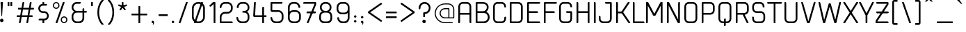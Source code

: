 SplineFontDB: 3.2
FontName: cuyabra-Regular
FullName: cuyabra Regular
FamilyName: cuyabra
Weight: Regular
Copyright: Copyright \\(c\\) 2016 by . All rights reserved.
Version: 001.001
ItalicAngle: 0
UnderlinePosition: -100
UnderlineWidth: 50
Ascent: 800
Descent: 200
InvalidEm: 0
sfntRevision: 0x00010000
LayerCount: 2
Layer: 0 0 "Back" 1
Layer: 1 0 "Fore" 0
XUID: [1021 796 -163880829 8174809]
StyleMap: 0x0040
FSType: 4
OS2Version: 3
OS2_WeightWidthSlopeOnly: 0
OS2_UseTypoMetrics: 0
CreationTime: 1464040505
ModificationTime: 1613864114
PfmFamily: 81
TTFWeight: 400
TTFWidth: 5
LineGap: 63
VLineGap: 0
Panose: 0 0 0 0 0 0 0 0 0 0
OS2TypoAscent: 737
OS2TypoAOffset: 0
OS2TypoDescent: -170
OS2TypoDOffset: 0
OS2TypoLinegap: 63
OS2WinAscent: 1013
OS2WinAOffset: 0
OS2WinDescent: 170
OS2WinDOffset: 0
HheadAscent: 737
HheadAOffset: 0
HheadDescent: -170
HheadDOffset: 0
OS2SubXSize: 700
OS2SubYSize: 650
OS2SubXOff: 0
OS2SubYOff: 140
OS2SupXSize: 700
OS2SupYSize: 650
OS2SupXOff: 0
OS2SupYOff: 477
OS2StrikeYSize: 50
OS2StrikeYPos: 250
OS2CapHeight: 737
OS2XHeight: 566
OS2FamilyClass: 2048
OS2Vendor: 'PYRS'
OS2CodePages: 00000001.00000000
OS2UnicodeRanges: 80000027.00000040.00000000.00000000
Lookup: 258 0 0 "'kern' Horizontal Kerning lookup 0" { "'kern' Horizontal Kerning lookup 0 subtable"  } ['kern' ('DFLT' <'dflt' > ) ]
DEI: 91125
LangName: 1033 "Copyright (c) 2016 by N+AMgA-stor Jairo Delgado Giraldo. All rights reserved." "" "" "NstorJairoDelgadoGiraldo: cuyabra Regular: 2016" "" "Version 1.000" "" "cuyabra Regular is a trademark of N+AMgA-stor Jairo Delgado Giraldo." "N+AMgA-stor Jairo Delgado Giraldo" "N+AMgA-stor Jairo Delgado Giraldo" "Copyright (c) 2016 by . All rights reserved." "" "" "" "" "" "" "" "cuyabra Regular"
Encoding: UnicodeBmp
UnicodeInterp: none
NameList: AGL For New Fonts
DisplaySize: -48
AntiAlias: 1
FitToEm: 0
WinInfo: 44 22 5
BeginPrivate: 5
BlueValues 21 [0 0 567 567 737 737]
OtherBlues 11 [-170 -170]
StdHW 5 [113]
StdVW 5 [113]
StemSnapV 9 [113 136]
EndPrivate
BeginChars: 65537 173

StartChar: .notdef
Encoding: 65536 -1 0
Width: 300
Flags: W
LayerCount: 2
EndChar

StartChar: NULL
Encoding: 0 -1 1
AltUni2: 000000.ffffffff.0
Width: 0
Flags: W
LayerCount: 2
EndChar

StartChar: CR
Encoding: 13 13 2
Width: 300
Flags: W
LayerCount: 2
EndChar

StartChar: space
Encoding: 32 32 3
Width: 350
Flags: W
LayerCount: 2
EndChar

StartChar: exclam
Encoding: 33 33 4
Width: 276
Flags: MW
HStem: 717 20G<35 91 91 95.5>
VStem: 0 126<45.5 80.5>
LayerCount: 2
Fore
SplineSet
63 126 m 0
 28 126 0 98 0 63 c 0
 0 28 28 0 63 0 c 0
 98 0 126 28 126 63 c 0
 126 98 98 126 63 126 c 0
35 737 m 2
 91 737 l 2
 100 737 107 729 107 720 c 2
 76 233 l 2
 75 226 70 221 63 221 c 0
 56 221 51 226 50 233 c 2
 19 720 l 2
 19 729 26 737 35 737 c 2
EndSplineSet
EndChar

StartChar: quotedbl
Encoding: 34 34 5
Width: 313
Flags: MW
HStem: 585 152<10 49 14 49 14 114 114 149>
VStem: 0 63<599 723> 100 63<599 723>
LayerCount: 2
Fore
SplineSet
63 599 m 2
 63 591 57 585 49 585 c 2
 14 585 l 2
 6 585 0 591 0 599 c 2
 0 723 l 2
 0 731 6 737 14 737 c 2
 49 737 l 2
 57 737 63 731 63 723 c 2
 63 599 l 2
163 599 m 2
 163 591 157 585 149 585 c 2
 114 585 l 2
 106 585 100 591 100 599 c 2
 100 723 l 2
 100 731 106 737 114 737 c 2
 149 737 l 2
 157 737 163 731 163 723 c 2
 163 599 l 2
EndSplineSet
EndChar

StartChar: numbersign
Encoding: 35 35 6
Width: 770
Flags: MW
HStem: 0 21G<93 98 98 115 359 364 364 381> 214 63<11.5 128 16 117 190 383 16 179 456 557> 479 63<58.5 175 63 164 63 226 237 429 503 604> 717 20G<237 254 254 258.5 502 519 519 524>
VStem: 0 620<229 495 261 495>
LayerCount: 2
Fore
SplineSet
348 18 m 2
 383 214 l 1
 179 214 l 1
 146 26 l 2
 143 11 130 0 115 0 c 2
 98 0 l 2
 88 0 81 9 83 18 c 2
 117 214 l 1
 16 214 l 2
 7 214 0 221 0 229 c 2
 0 261 l 2
 0 270 7 277 16 277 c 2
 128 277 l 1
 164 479 l 1
 63 479 l 2
 54 479 47 486 47 495 c 2
 47 526 l 2
 47 535 54 542 63 542 c 2
 175 542 l 1
 206 711 l 2
 208 726 221 737 237 737 c 2
 254 737 l 2
 263 737 271 728 269 718 c 2
 237 542 l 1
 441 542 l 1
 471 711 l 2
 474 726 487 737 502 737 c 2
 519 737 l 2
 529 737 536 728 535 718 c 2
 503 542 l 1
 604 542 l 2
 613 542 620 535 620 526 c 2
 620 495 l 2
 620 486 613 479 604 479 c 2
 491 479 l 1
 456 277 l 1
 557 277 l 2
 565 277 572 270 572 261 c 2
 572 229 l 2
 572 221 565 214 557 214 c 2
 445 214 l 1
 412 26 l 2
 409 11 396 0 381 0 c 2
 364 0 l 2
 354 0 347 9 348 18 c 2
190 277 m 1
 394 277 l 1
 429 479 l 1
 226 479 l 1
 190 277 l 1
EndSplineSet
EndChar

StartChar: dollar
Encoding: 36 36 7
Width: 530
Flags: MW
HStem: 0 164<163.5 168 168 199> 101 63<25 220 45 152> 353 63<158 162 162 221> 605 63<148 300 215 284> 605 132<148 199 168 199 199 203.5 168 284>
VStem: 1 63 152 63<16 99 670 721> 316 63
LayerCount: 2
Fore
SplineSet
152 16 m 2xaa
 152 101 l 1
 29 101 l 2
 21 101 14 108 14 116 c 2x6e
 14 132 l 2
 14 150 28 164 45 164 c 2
 220 164 l 2
 244 164 267 173 285 189 c 0
 304 206 315 229 316 253 c 0
 317 280 308 304 290 323 c 0
 272 342 247 353 221 353 c 2
 162 353 l 2
 119 353 77 370 46 401 c 0
 16 432 0 471 1 513 c 0
 2 549 15 584 38 611 c 0
 61 639 92 657 127 665 c 2
 152 670 l 1
 152 721 l 2
 152 730 159 737 168 737 c 2
 199 737 l 2
 208 737 215 730 215 721 c 2xaf
 215 668 l 1
 300 668 l 2
 309 668 316 661 316 652 c 2xb3
 316 636 l 2
 316 619 302 605 284 605 c 2
 160 605 l 2
 136 605 113 596 95 579 c 0
 76 562 65 540 64 515 c 0
 63 489 72 464 90 445 c 0
 108 426 133 416 158 416 c 2
 221 416 l 2
 263 416 302 400 332 370 c 0
 361 341 378 302 379 261 c 0
 380 223 366 186 340 156 c 0
 315 127 280 108 242 103 c 2
 215 99 l 1x6f
 215 16 l 2
 215 7 208 0 199 0 c 2
 168 0 l 2
 159 0 152 7 152 16 c 2xaa
EndSplineSet
EndChar

StartChar: percent
Encoding: 37 37 8
Width: 673
Flags: MW
HStem: 0 41<381.5 425 381.5 436> 198 41<381.5 425> 498 41<98 141.5 98 153> 696 41<98 141.5>
VStem: 0 41<595.5 639 595.5 650> 198 41<595.5 639> 283 41<98 141.5 98 153> 482 41<98 141.5>
LayerCount: 2
Fore
SplineSet
239 617 m 0
 239 551 186 498 120 498 c 0
 54 498 0 551 0 617 c 0
 0 683 54 737 120 737 c 0
 186 737 239 683 239 617 c 0
41 617 m 0
 41 574 76 539 120 539 c 0
 163 539 198 574 198 617 c 0
 198 661 163 696 120 696 c 0
 76 696 41 661 41 617 c 0
403 239 m 0
 469 239 523 186 523 120 c 0
 523 54 469 0 403 0 c 0
 337 0 283 54 283 120 c 0
 283 186 337 239 403 239 c 0
403 41 m 0
 447 41 482 76 482 120 c 0
 482 163 447 198 403 198 c 0
 360 198 324 163 324 120 c 0
 324 76 360 41 403 41 c 0
407 737 m 2
 418 737 426 726 422 716 c 2
 164 10 l 2
 162 4 156 0 149 0 c 2
 116 0 l 2
 105 0 97 11 101 21 c 2
 359 727 l 2
 361 733 367 737 373 737 c 2
 407 737 l 2
EndSplineSet
EndChar

StartChar: ampersand
Encoding: 38 38 9
Width: 693
Flags: MW
HStem: 0 63<132.5 271 183 271> 365 63<150 390 183 390 453 527> 674 63<150 311 183 295>
VStem: 0 63<183 246 548 554> 390 63<182 365 428 485 485 493.5>
LayerCount: 2
Fore
SplineSet
453 428 m 1
 527 428 l 2
 536 428 543 421 543 413 c 2
 543 381 l 2
 543 372 536 365 527 365 c 2
 453 365 l 1
 453 182 l 2
 453 82 372 0 271 0 c 2
 183 0 l 2
 82 0 0 82 0 183 c 2
 0 246 l 2
 0 292 23 337 64 373 c 2
 92 397 l 1
 64 421 l 2
 23 456 0 502 0 548 c 2
 0 554 l 2
 0 655 82 737 183 737 c 2
 311 737 l 2
 320 737 327 730 327 721 c 2
 327 705 l 2
 327 688 312 674 295 674 c 2
 183 674 l 2
 117 674 63 620 63 554 c 2
 63 548 l 2
 63 482 117 428 183 428 c 2
 390 428 l 1
 390 485 l 2
 390 502 405 517 422 517 c 2
 438 517 l 2
 446 517 453 509 453 501 c 2
 453 428 l 1
390 182 m 2
 390 365 l 1
 183 365 l 2
 117 365 63 312 63 246 c 2
 63 183 l 2
 63 117 117 63 183 63 c 2
 271 63 l 2
 337 63 390 117 390 182 c 2
EndSplineSet
EndChar

StartChar: quotesingle
Encoding: 39 39 10
Width: 213
Flags: MW
HStem: 585 152<10 49 14 49>
VStem: 0 63<599 723>
LayerCount: 2
Fore
SplineSet
63 599 m 2
 63 591 57 585 49 585 c 2
 14 585 l 2
 6 585 0 591 0 599 c 2
 0 723 l 2
 0 731 6 737 14 737 c 2
 49 737 l 2
 57 737 63 731 63 723 c 2
 63 599 l 2
EndSplineSet
EndChar

StartChar: parenleft
Encoding: 40 40 11
Width: 379
Flags: MW
HStem: -85 907<167 214 171 214>
VStem: 0 63<334 402.5 334 442>
LayerCount: 2
Fore
SplineSet
163 726 m 0
 131 680 107 626 90 566 c 0
 72 504 63 437 63 368 c 0
 63 300 72 233 90 171 c 0
 107 111 131 57 163 11 c 0
 181 -16 202 -40 224 -60 c 0
 233 -69 227 -85 214 -85 c 2
 171 -85 l 2
 163 -85 156 -82 150 -76 c 0
 136 -60 123 -43 110 -24 c 0
 39 81 0 221 0 368 c 0
 0 516 39 656 110 761 c 0
 123 780 136 797 150 813 c 0
 156 819 163 822 171 822 c 2
 214 822 l 2
 227 822 233 806 224 797 c 0
 202 777 181 753 163 726 c 0
EndSplineSet
EndChar

StartChar: parenright
Encoding: 41 41 12
Width: 379
Flags: MW
HStem: -85 907<8.5 58 15 58>
VStem: 166 63<334 402.5>
LayerCount: 2
Fore
SplineSet
66 726 m 0
 48 753 27 777 5 797 c 0
 -4 806 2 822 15 822 c 2
 58 822 l 2
 66 822 73 819 79 813 c 0
 93 797 106 780 119 761 c 0
 190 656 229 516 229 368 c 0
 229 221 190 81 119 -24 c 0
 106 -43 93 -60 79 -76 c 0
 73 -82 66 -85 58 -85 c 2
 15 -85 l 2
 2 -85 -4 -69 5 -60 c 0
 27 -40 48 -16 66 11 c 0
 98 57 122 111 139 171 c 0
 157 233 166 300 166 368 c 0
 166 437 157 504 139 566 c 0
 122 626 98 680 66 726 c 0
EndSplineSet
EndChar

StartChar: asterisk
Encoding: 42 42 13
Width: 467
Flags: MW
HStem: 717 20G<147 170 170 175>
VStem: 129 60<632 719>
LayerCount: 2
Fore
SplineSet
316 614 m 2
 319 604 314 594 305 591 c 2
 222 564 l 2
 214 562 212 553 216 547 c 2
 267 476 l 2
 273 468 271 457 263 451 c 2
 244 437 l 2
 236 431 225 433 219 441 c 2
 168 512 l 2
 163 518 154 518 150 512 c 2
 98 441 l 2
 92 433 81 431 73 437 c 2
 54 451 l 2
 46 457 44 468 50 476 c 2
 101 547 l 2
 105 553 103 562 95 564 c 2
 12 591 l 2
 3 594 -2 604 1 614 c 2
 8 636 l 2
 11 646 21 651 31 648 c 2
 114 621 l 2
 121 619 129 624 129 632 c 2
 129 719 l 2
 129 729 137 737 147 737 c 2
 170 737 l 2
 180 737 189 729 189 719 c 2
 189 632 l 2
 189 624 196 619 203 621 c 2
 286 648 l 2
 296 651 306 646 309 636 c 2
 316 614 l 2
EndSplineSet
EndChar

StartChar: plus
Encoding: 43 43 14
Width: 717
Flags: MW
HStem: 0 21G<262 266 266 301> 252 63<10 252 14 252 315 553> 547 20G<266 301 301 305>
VStem: 252 63<14 252 315 553>
LayerCount: 2
Fore
SplineSet
553 315 m 2
 561 315 567 309 567 301 c 2
 567 266 l 2
 567 258 561 252 553 252 c 2
 315 252 l 1
 315 14 l 2
 315 6 309 0 301 0 c 2
 266 0 l 2
 258 0 252 6 252 14 c 2
 252 252 l 1
 14 252 l 2
 6 252 0 258 0 266 c 2
 0 301 l 2
 0 309 6 315 14 315 c 2
 252 315 l 1
 252 553 l 2
 252 561 258 567 266 567 c 2
 301 567 l 2
 309 567 315 561 315 553 c 2
 315 315 l 1
 553 315 l 2
EndSplineSet
EndChar

StartChar: comma
Encoding: 44 44 15
Width: 238
Flags: MW
HStem: 0 88<32 45.5 44 53>
VStem: 53 35<-13.5 49.5>
LayerCount: 2
Fore
SplineSet
88 32 m 0
 88 10 85 -19 56 -62 c 1
 42 -53 l 1
 42 -53 53 -27 53 0 c 1
 50 0 47 0 44 0 c 0
 20 0 0 19 0 44 c 0
 0 68 20 88 44 88 c 0
 68 88 88 67 88 32 c 0
EndSplineSet
EndChar

StartChar: hyphen
Encoding: 45 45 16
Width: 482
Flags: MW
HStem: 238 63<14.5 312 20 312>
VStem: 0 332<258 281 252.5 286.5>
LayerCount: 2
Fore
SplineSet
332 281 m 2
 332 258 l 2
 332 247 323 238 312 238 c 2
 20 238 l 2
 9 238 0 247 0 258 c 2
 0 281 l 2
 0 292 9 301 20 301 c 2
 312 301 l 2
 323 301 332 292 332 281 c 2
EndSplineSet
EndChar

StartChar: period
Encoding: 46 46 17
Width: 238
Flags: MW
HStem: 0 88<32 56>
VStem: 0 88<31.5 56>
LayerCount: 2
Fore
SplineSet
44 0 m 0
 20 0 0 19 0 44 c 0
 0 68 20 88 44 88 c 0
 68 88 88 68 88 44 c 0
 88 19 68 0 44 0 c 0
EndSplineSet
EndChar

StartChar: slash
Encoding: 47 47 18
Width: 475
Flags: MW
HStem: 0 21G<10 15 15 52> 717 20G<273 310 310 315>
VStem: 1 323
LayerCount: 2
Fore
SplineSet
15 0 m 6
 5 0 -2 10 2 19 c 6
 260 728 l 6
 262 733 267 737 273 737 c 6
 310 737 l 6
 320 737 327 727 323 718 c 6
 65 9 l 6
 63 4 58 0 52 0 c 6
 15 0 l 6
EndSplineSet
EndChar

StartChar: zero
Encoding: 48 48 19
Width: 616
Flags: HMW
HStem: 0 63<159.5 246 220 246> 674 63<177 246 220 246>
VStem: 0 63<220 516> 403 63<220 516>
LayerCount: 2
UndoRedoHistory
Layer: 1
Undoes
UndoOperation
Index: 0
Type: 1
WasModified: 1
WasOrder2: 0
Layer: 2
Width: 616
VWidth: 1000
LBearingChange: 0
UnicodeEnc: 0
InstructionsLength: 0
SplineSet
77 0 m 6
 67 0 60 10 64 19 c 6
 322 728 l 6
 324 733 329 737 335 737 c 6
 372 737 l 6
 382 737 389 727 385 718 c 6
 127 9 l 6
 125 4 120 0 114 0 c 6
 77 0 l 6
220 0 m 2
 99 0 0 99 0 220 c 2
 0 516 l 2
 0 638 99 737 220 737 c 2
 246 737 l 2
 367 737 466 638 466 516 c 2
 466 220 l 2
 466 99 367 0 246 0 c 2
 220 0 l 2
220 674 m 2
 134 674 63 603 63 516 c 2
 63 220 l 2
 63 134 134 63 220 63 c 2
 246 63 l 2
 332 63 403 134 403 220 c 2
 403 516 l 2
 403 603 332 674 246 674 c 2
 220 674 l 2
EndSplineSet
EndUndoOperation
UndoOperation
Index: 1
Type: 1
WasModified: 1
WasOrder2: 0
Layer: 2
Width: 616
VWidth: 1000
LBearingChange: 0
UnicodeEnc: 0
InstructionsLength: 0
SplineSet
67 0 m 6
 57 0 50 10 54 19 c 6
 312 728 l 6
 314 733 319 737 325 737 c 6
 362 737 l 6
 372 737 379 727 375 718 c 6
 117 9 l 6
 115 4 110 0 104 0 c 6
 67 0 l 6
220 0 m 2
 99 0 0 99 0 220 c 2
 0 516 l 2
 0 638 99 737 220 737 c 2
 246 737 l 2
 367 737 466 638 466 516 c 2
 466 220 l 2
 466 99 367 0 246 0 c 2
 220 0 l 2
220 674 m 2
 134 674 63 603 63 516 c 2
 63 220 l 2
 63 134 134 63 220 63 c 2
 246 63 l 2
 332 63 403 134 403 220 c 2
 403 516 l 2
 403 603 332 674 246 674 c 2
 220 674 l 2
EndSplineSet
EndUndoOperation
UndoOperation
Index: 2
Type: 1
WasModified: 1
WasOrder2: 0
Layer: 2
Width: 616
VWidth: 1000
LBearingChange: 0
UnicodeEnc: 0
InstructionsLength: 0
SplineSet
57 0 m 6
 47 0 40 10 44 19 c 6
 302 728 l 6
 304 733 309 737 315 737 c 6
 352 737 l 6
 362 737 369 727 365 718 c 6
 107 9 l 6
 105 4 100 0 94 0 c 6
 57 0 l 6
220 0 m 2
 99 0 0 99 0 220 c 2
 0 516 l 2
 0 638 99 737 220 737 c 2
 246 737 l 2
 367 737 466 638 466 516 c 2
 466 220 l 2
 466 99 367 0 246 0 c 2
 220 0 l 2
220 674 m 2
 134 674 63 603 63 516 c 2
 63 220 l 2
 63 134 134 63 220 63 c 2
 246 63 l 2
 332 63 403 134 403 220 c 2
 403 516 l 2
 403 603 332 674 246 674 c 2
 220 674 l 2
EndSplineSet
EndUndoOperation
UndoOperation
Index: 3
Type: 1
WasModified: 1
WasOrder2: 0
Layer: 2
Width: 616
VWidth: 1000
LBearingChange: 0
UnicodeEnc: 0
InstructionsLength: 0
SplineSet
47 0 m 6
 37 0 30 10 34 19 c 6
 292 728 l 6
 294 733 299 737 305 737 c 6
 342 737 l 6
 352 737 359 727 355 718 c 6
 97 9 l 6
 95 4 90 0 84 0 c 6
 47 0 l 6
220 0 m 2
 99 0 0 99 0 220 c 2
 0 516 l 2
 0 638 99 737 220 737 c 2
 246 737 l 2
 367 737 466 638 466 516 c 2
 466 220 l 2
 466 99 367 0 246 0 c 2
 220 0 l 2
220 674 m 2
 134 674 63 603 63 516 c 2
 63 220 l 2
 63 134 134 63 220 63 c 2
 246 63 l 2
 332 63 403 134 403 220 c 2
 403 516 l 2
 403 603 332 674 246 674 c 2
 220 674 l 2
EndSplineSet
EndUndoOperation
UndoOperation
Index: 4
Type: 1
WasModified: 1
WasOrder2: 0
Layer: 2
Width: 616
VWidth: 1000
LBearingChange: 0
UnicodeEnc: 0
InstructionsLength: 0
SplineSet
37 0 m 6
 27 0 20 10 24 19 c 6
 282 728 l 6
 284 733 289 737 295 737 c 6
 332 737 l 6
 342 737 349 727 345 718 c 6
 87 9 l 6
 85 4 80 0 74 0 c 6
 37 0 l 6
220 0 m 2
 99 0 0 99 0 220 c 2
 0 516 l 2
 0 638 99 737 220 737 c 2
 246 737 l 2
 367 737 466 638 466 516 c 2
 466 220 l 2
 466 99 367 0 246 0 c 2
 220 0 l 2
220 674 m 2
 134 674 63 603 63 516 c 2
 63 220 l 2
 63 134 134 63 220 63 c 2
 246 63 l 2
 332 63 403 134 403 220 c 2
 403 516 l 2
 403 603 332 674 246 674 c 2
 220 674 l 2
EndSplineSet
EndUndoOperation
UndoOperation
Index: 5
Type: 1
WasModified: 1
WasOrder2: 0
Layer: 2
Width: 616
VWidth: 1000
LBearingChange: 0
UnicodeEnc: 0
InstructionsLength: 0
SplineSet
27 0 m 6
 17 0 10 10 14 19 c 6
 272 728 l 6
 274 733 279 737 285 737 c 6
 322 737 l 6
 332 737 339 727 335 718 c 6
 77 9 l 6
 75 4 70 0 64 0 c 6
 27 0 l 6
220 0 m 2
 99 0 0 99 0 220 c 2
 0 516 l 2
 0 638 99 737 220 737 c 2
 246 737 l 2
 367 737 466 638 466 516 c 2
 466 220 l 2
 466 99 367 0 246 0 c 2
 220 0 l 2
220 674 m 2
 134 674 63 603 63 516 c 2
 63 220 l 2
 63 134 134 63 220 63 c 2
 246 63 l 2
 332 63 403 134 403 220 c 2
 403 516 l 2
 403 603 332 674 246 674 c 2
 220 674 l 2
EndSplineSet
EndUndoOperation
UndoOperation
Index: 6
Type: 1
WasModified: 1
WasOrder2: 0
Layer: 2
Width: 616
VWidth: 1000
LBearingChange: 0
UnicodeEnc: 0
InstructionsLength: 0
SplineSet
17 0 m 6
 7 0 0 10 4 19 c 6
 262 728 l 6
 264 733 269 737 275 737 c 6
 312 737 l 6
 322 737 329 727 325 718 c 6
 67 9 l 6
 65 4 60 0 54 0 c 6
 17 0 l 6
220 0 m 2
 99 0 0 99 0 220 c 2
 0 516 l 2
 0 638 99 737 220 737 c 2
 246 737 l 2
 367 737 466 638 466 516 c 2
 466 220 l 2
 466 99 367 0 246 0 c 2
 220 0 l 2
220 674 m 2
 134 674 63 603 63 516 c 2
 63 220 l 2
 63 134 134 63 220 63 c 2
 246 63 l 2
 332 63 403 134 403 220 c 2
 403 516 l 2
 403 603 332 674 246 674 c 2
 220 674 l 2
EndSplineSet
EndUndoOperation
UndoOperation
Index: 7
Type: 1
WasModified: 1
WasOrder2: 0
Layer: 2
Width: 616
VWidth: 1000
LBearingChange: 0
UnicodeEnc: 0
InstructionsLength: 0
SplineSet
16 0 m 6
 6 0 -1 10 3 19 c 6
 261 728 l 6
 263 733 268 737 274 737 c 6
 311 737 l 6
 321 737 328 727 324 718 c 6
 66 9 l 6
 64 4 59 0 53 0 c 6
 16 0 l 6
220 0 m 2
 99 0 0 99 0 220 c 2
 0 516 l 2
 0 638 99 737 220 737 c 2
 246 737 l 2
 367 737 466 638 466 516 c 2
 466 220 l 2
 466 99 367 0 246 0 c 2
 220 0 l 2
220 674 m 2
 134 674 63 603 63 516 c 2
 63 220 l 2
 63 134 134 63 220 63 c 2
 246 63 l 2
 332 63 403 134 403 220 c 2
 403 516 l 2
 403 603 332 674 246 674 c 2
 220 674 l 2
EndSplineSet
EndUndoOperation
UndoOperation
Index: 8
Type: 1
WasModified: 1
WasOrder2: 0
Layer: 2
Width: 616
VWidth: 1000
LBearingChange: 0
UnicodeEnc: 0
InstructionsLength: 0
SplineSet
15 0 m 6
 5 0 -2 10 2 19 c 6
 260 728 l 6
 262 733 267 737 273 737 c 6
 310 737 l 6
 320 737 327 727 323 718 c 6
 65 9 l 6
 63 4 58 0 52 0 c 6
 15 0 l 6
220 0 m 2
 99 0 0 99 0 220 c 2
 0 516 l 2
 0 638 99 737 220 737 c 2
 246 737 l 2
 367 737 466 638 466 516 c 2
 466 220 l 2
 466 99 367 0 246 0 c 2
 220 0 l 2
220 674 m 2
 134 674 63 603 63 516 c 2
 63 220 l 2
 63 134 134 63 220 63 c 2
 246 63 l 2
 332 63 403 134 403 220 c 2
 403 516 l 2
 403 603 332 674 246 674 c 2
 220 674 l 2
EndSplineSet
EndUndoOperation
UndoOperation
Index: 9
Type: 3
WasModified: 0
WasOrder2: 0
Layer: 2
HStem: 0 63<159.5 246 220 246> 674 63<177 246 220 246>
VStem: 0 63<220 516> 403 63<220 516>
EndUndoOperation
EndUndoes
Redoes
EndRedoes
EndUndoRedoHistory
Fore
SplineSet
87 0 m 6
 77 0 70 10 74 19 c 6
 332 728 l 6
 334 733 339 737 345 737 c 6
 382 737 l 6
 392 737 399 727 395 718 c 6
 137 9 l 6
 135 4 130 0 124 0 c 6
 87 0 l 6
220 0 m 2
 99 0 0 99 0 220 c 2
 0 516 l 2
 0 638 99 737 220 737 c 2
 246 737 l 2
 367 737 466 638 466 516 c 2
 466 220 l 2
 466 99 367 0 246 0 c 2
 220 0 l 2
220 674 m 2
 134 674 63 603 63 516 c 2
 63 220 l 2
 63 134 134 63 220 63 c 2
 246 63 l 2
 332 63 403 134 403 220 c 2
 403 516 l 2
 403 603 332 674 246 674 c 2
 220 674 l 2
EndSplineSet
EndChar

StartChar: one
Encoding: 49 49 20
Width: 368
Flags: MW
HStem: 0 21G<166.5 171 171 202> 669 68<155 155> 717 20G<148 202 202 206.5>
VStem: 155 63<16 669 669 669>
LayerCount: 2
Fore
SplineSet
155 16 m 2xb0
 155 669 l 1xb0
 60 581 l 2
 55 575 47 572 39 572 c 1
 39 572 39 572 39 572 c 1
 30 572 22 576 16 582 c 2
 5 594 l 2
 -1 600 0 610 6 616 c 2xd0
 127 729 l 2
 133 734 140 737 148 737 c 2
 202 737 l 2
 211 737 218 730 218 721 c 2
 218 16 l 2
 218 7 211 0 202 0 c 2
 171 0 l 2
 162 0 155 7 155 16 c 2xb0
EndSplineSet
EndChar

StartChar: two
Encoding: 50 50 21
Width: 616
Flags: MW
HStem: 0 63<22.5 435 63 435 435 443.5 63 450> 328 63<150 283 183 283> 674 63<150 283 183 283>
VStem: 0 63<63 208 63 208 63 258.5 545.5 554 554 587> 403 63<510 554>
LayerCount: 2
Fore
SplineSet
31 0 m 2
 14 0 0 14 0 31 c 2
 0 208 l 2
 0 309 82 391 183 391 c 2
 283 391 l 2
 350 391 403 444 403 510 c 2
 403 554 l 2
 403 620 350 674 283 674 c 2
 183 674 l 2
 117 674 63 620 63 554 c 0
 63 537 49 523 31 523 c 2
 16 523 l 2
 7 523 0 530 0 539 c 2
 0 554 l 2
 0 655 82 737 183 737 c 2
 283 737 l 2
 384 737 466 655 466 554 c 2
 466 510 l 2
 466 409 384 328 283 328 c 2
 183 328 l 2
 117 328 63 274 63 208 c 2
 63 63 l 1
 435 63 l 2
 452 63 466 49 466 31 c 2
 466 16 l 2
 466 7 459 0 450 0 c 2
 31 0 l 2
EndSplineSet
EndChar

StartChar: three
Encoding: 51 51 22
Width: 591
Flags: MW
HStem: 0 63<107.5 258 158 258> 365 63<200.5 258 221 258 221 258> 674 63<136 258 170 258>
VStem: -25 63<183 191 149.5 198 149.5 202.5> -12 63<545 548 540 554 540 604.5> 378 63<183 246 529 554>
LayerCount: 2
Fore
SplineSet
349 397 m 1xf4
 403 378 441 306 441 246 c 2
 441 183 l 2
 441 82 359 0 258 0 c 2
 158 0 l 2
 57 0 -25 82 -25 183 c 2
 -25 198 l 2
 -25 207 -18 214 -9 214 c 2
 6 214 l 2
 24 214 38 200 38 182 c 0xf4
 38 117 92 63 158 63 c 2
 258 63 l 2
 325 63 378 117 378 183 c 2
 378 246 l 2
 378 312 325 365 258 365 c 2
 205 365 l 2
 196 365 189 372 189 381 c 2
 189 397 l 2
 189 414 203 428 221 428 c 2
 258 428 l 2
 325 428 378 463 378 529 c 2
 378 554 l 2
 378 620 325 674 258 674 c 2
 170 674 l 2
 102 674 47 617 51 548 c 1
 51 544 l 2
 51 536 44 529 35 529 c 2
 3 529 l 2
 -5 529 -12 536 -12 545 c 2
 -12 554 l 2xec
 -12 655 69 737 170 737 c 2
 258 737 l 2
 359 737 441 655 441 554 c 2
 441 529 l 2
 441 483 403 412 349 397 c 1xf4
EndSplineSet
EndChar

StartChar: four
Encoding: 52 52 23
Width: 604
Flags: HMW
HStem: 0 21G<313.5 318 318 350> 214 63<8 302 45 302 45 302 365 438> 717 20G
VStem: 302 63<16 214 277 422 422 430.5>
LayerCount: 2
UndoRedoHistory
Layer: 1
Undoes
UndoOperation
Index: 0
Type: 1
WasModified: 1
WasOrder2: 0
Layer: 2
Width: 604
VWidth: 1000
LBearingChange: 0
UnicodeEnc: 0
InstructionsLength: 0
SplineSet
438 277 m 2
 447 277 454 270 454 261 c 2
 454 230 l 2
 454 221 447 214 438 214 c 2
 365 214 l 1
 365 16 l 2
 365 7 358 0 350 0 c 2
 318 0 l 2
 309 0 302 7 302 16 c 2
 302 214 l 1
 25 214 l 2
 -9 214 -33 248 -21 281 c 2
 4 717 l 2
 9 729 21 737 34 737 c 2
 57 737 l 2
 68 737 75 726 71 716 c 2
 45 277 l 1
 302 277 l 1
 302 532 l 6
 302 549 316 563 334 563 c 6
 350 563 l 6
 358 563 365 556 365 548 c 6
 365 277 l 1
 438 277 l 2
EndSplineSet
EndUndoOperation
UndoOperation
Index: 1
Type: 1
WasModified: 1
WasOrder2: 0
Layer: 2
Width: 604
VWidth: 1000
LBearingChange: 0
UnicodeEnc: 0
InstructionsLength: 0
SplineSet
438 277 m 2
 447 277 454 270 454 261 c 2
 454 230 l 2
 454 221 447 214 438 214 c 2
 365 214 l 1
 365 16 l 2
 365 7 358 0 350 0 c 2
 318 0 l 2
 309 0 302 7 302 16 c 2
 302 214 l 1
 25 214 l 2
 -9 214 -33 248 -21 281 c 2
 4 717 l 2
 9 729 21 737 34 737 c 2
 57 737 l 2
 68 737 75 726 71 716 c 2
 45 277 l 1
 302 277 l 1
 302 522 l 6
 302 539 316 553 334 553 c 6
 350 553 l 6
 358 553 365 546 365 538 c 6
 365 277 l 1
 438 277 l 2
EndSplineSet
EndUndoOperation
UndoOperation
Index: 2
Type: 1
WasModified: 1
WasOrder2: 0
Layer: 2
Width: 604
VWidth: 1000
LBearingChange: 0
UnicodeEnc: 0
InstructionsLength: 0
SplineSet
438 277 m 2
 447 277 454 270 454 261 c 2
 454 230 l 2
 454 221 447 214 438 214 c 2
 365 214 l 1
 365 16 l 2
 365 7 358 0 350 0 c 2
 318 0 l 2
 309 0 302 7 302 16 c 2
 302 214 l 1
 25 214 l 2
 -9 214 -33 248 -21 281 c 2
 4 717 l 2
 9 729 21 737 34 737 c 2
 57 737 l 2
 68 737 75 726 71 716 c 2
 45 277 l 1
 302 277 l 1
 302 512 l 6
 302 529 316 543 334 543 c 6
 350 543 l 6
 358 543 365 536 365 528 c 6
 365 277 l 1
 438 277 l 2
EndSplineSet
EndUndoOperation
UndoOperation
Index: 3
Type: 1
WasModified: 1
WasOrder2: 0
Layer: 2
Width: 604
VWidth: 1000
LBearingChange: 0
UnicodeEnc: 0
InstructionsLength: 0
SplineSet
438 277 m 2
 447 277 454 270 454 261 c 2
 454 230 l 2
 454 221 447 214 438 214 c 2
 365 214 l 1
 365 16 l 2
 365 7 358 0 350 0 c 2
 318 0 l 2
 309 0 302 7 302 16 c 2
 302 214 l 1
 25 214 l 2
 -9 214 -33 248 -21 281 c 2
 4 717 l 2
 9 729 21 737 34 737 c 2
 57 737 l 2
 68 737 75 726 71 716 c 2
 45 277 l 1
 302 277 l 1
 302 502 l 6
 302 519 316 533 334 533 c 6
 350 533 l 6
 358 533 365 526 365 518 c 6
 365 277 l 1
 438 277 l 2
EndSplineSet
EndUndoOperation
UndoOperation
Index: 4
Type: 1
WasModified: 1
WasOrder2: 0
Layer: 2
Width: 604
VWidth: 1000
LBearingChange: 0
UnicodeEnc: 0
InstructionsLength: 0
SplineSet
438 277 m 2
 447 277 454 270 454 261 c 2
 454 230 l 2
 454 221 447 214 438 214 c 2
 365 214 l 1
 365 16 l 2
 365 7 358 0 350 0 c 2
 318 0 l 2
 309 0 302 7 302 16 c 2
 302 214 l 1
 25 214 l 2
 -9 214 -33 248 -21 281 c 2
 4 717 l 2
 9 729 21 737 34 737 c 2
 57 737 l 2
 68 737 75 726 71 716 c 2
 45 277 l 1
 302 277 l 1
 302 492 l 6
 302 509 316 523 334 523 c 6
 350 523 l 6
 358 523 365 516 365 508 c 6
 365 277 l 1
 438 277 l 2
EndSplineSet
EndUndoOperation
UndoOperation
Index: 5
Type: 1
WasModified: 1
WasOrder2: 0
Layer: 2
Width: 604
VWidth: 1000
LBearingChange: 0
UnicodeEnc: 0
InstructionsLength: 0
SplineSet
438 277 m 2
 447 277 454 270 454 261 c 2
 454 230 l 2
 454 221 447 214 438 214 c 2
 365 214 l 1
 365 16 l 2
 365 7 358 0 350 0 c 2
 318 0 l 2
 309 0 302 7 302 16 c 2
 302 214 l 1
 25 214 l 2
 -9 214 -33 248 -21 281 c 2
 4 717 l 2
 9 729 21 737 34 737 c 2
 57 737 l 2
 68 737 75 726 71 716 c 2
 45 277 l 1
 302 277 l 1
 302 482 l 6
 302 499 316 513 334 513 c 6
 350 513 l 6
 358 513 365 506 365 498 c 6
 365 277 l 1
 438 277 l 2
EndSplineSet
EndUndoOperation
UndoOperation
Index: 6
Type: 1
WasModified: 1
WasOrder2: 0
Layer: 2
Width: 604
VWidth: 1000
LBearingChange: 0
UnicodeEnc: 0
InstructionsLength: 0
SplineSet
438 277 m 2
 447 277 454 270 454 261 c 2
 454 230 l 2
 454 221 447 214 438 214 c 2
 365 214 l 1
 365 16 l 2
 365 7 358 0 350 0 c 2
 318 0 l 2
 309 0 302 7 302 16 c 2
 302 214 l 1
 25 214 l 2
 -9 214 -33 248 -21 281 c 2
 4 717 l 2
 9 729 21 737 34 737 c 2
 57 737 l 2
 68 737 75 726 71 716 c 2
 45 277 l 1
 302 277 l 1
 302 472 l 6
 302 489 316 503 334 503 c 6
 350 503 l 6
 358 503 365 496 365 488 c 6
 365 277 l 1
 438 277 l 2
EndSplineSet
EndUndoOperation
UndoOperation
Index: 7
Type: 1
WasModified: 1
WasOrder2: 0
Layer: 2
Width: 604
VWidth: 1000
LBearingChange: 0
UnicodeEnc: 0
InstructionsLength: 0
SplineSet
438 277 m 2
 447 277 454 270 454 261 c 2
 454 230 l 2
 454 221 447 214 438 214 c 2
 365 214 l 1
 365 16 l 2
 365 7 358 0 350 0 c 2
 318 0 l 2
 309 0 302 7 302 16 c 2
 302 214 l 1
 25 214 l 2
 -9 214 -33 248 -21 281 c 2
 4 717 l 2
 9 729 21 737 34 737 c 2
 57 737 l 2
 68 737 75 726 71 716 c 2
 45 277 l 1
 302 277 l 1
 302 462 l 6
 302 479 316 493 334 493 c 6
 350 493 l 6
 358 493 365 486 365 478 c 6
 365 277 l 1
 438 277 l 2
EndSplineSet
EndUndoOperation
UndoOperation
Index: 8
Type: 1
WasModified: 1
WasOrder2: 0
Layer: 2
Width: 604
VWidth: 1000
LBearingChange: 0
UnicodeEnc: 0
InstructionsLength: 0
SplineSet
438 277 m 2
 447 277 454 270 454 261 c 2
 454 230 l 2
 454 221 447 214 438 214 c 2
 365 214 l 1
 365 16 l 2
 365 7 358 0 350 0 c 2
 318 0 l 2
 309 0 302 7 302 16 c 2
 302 214 l 1
 25 214 l 2
 -9 214 -33 248 -21 281 c 2
 4 717 l 2
 9 729 21 737 34 737 c 2
 57 737 l 2
 68 737 75 726 71 716 c 2
 45 277 l 1
 302 277 l 1
 302 452 l 6
 302 469 316 483 334 483 c 6
 350 483 l 6
 358 483 365 476 365 468 c 6
 365 277 l 1
 438 277 l 2
EndSplineSet
EndUndoOperation
UndoOperation
Index: 9
Type: 1
WasModified: 1
WasOrder2: 0
Layer: 2
Width: 604
VWidth: 1000
LBearingChange: 0
UnicodeEnc: 0
InstructionsLength: 0
SplineSet
438 277 m 2
 447 277 454 270 454 261 c 2
 454 230 l 2
 454 221 447 214 438 214 c 2
 365 214 l 1
 365 16 l 2
 365 7 358 0 350 0 c 2
 318 0 l 2
 309 0 302 7 302 16 c 2
 302 214 l 1
 25 214 l 2
 -9 214 -33 248 -21 281 c 2
 4 717 l 2
 9 729 21 737 34 737 c 2
 57 737 l 2
 68 737 75 726 71 716 c 2
 45 277 l 1
 302 277 l 1
 302 442 l 6
 302 459 316 473 334 473 c 6
 350 473 l 6
 358 473 365 466 365 458 c 6
 365 277 l 1
 438 277 l 2
EndSplineSet
EndUndoOperation
UndoOperation
Index: 10
Type: 1
WasModified: 1
WasOrder2: 0
Layer: 2
Width: 604
VWidth: 1000
LBearingChange: 0
UnicodeEnc: 0
InstructionsLength: 0
SplineSet
438 277 m 2
 447 277 454 270 454 261 c 2
 454 230 l 2
 454 221 447 214 438 214 c 2
 365 214 l 1
 365 16 l 2
 365 7 358 0 350 0 c 2
 318 0 l 2
 309 0 302 7 302 16 c 2
 302 214 l 1
 25 214 l 2
 -9 214 -33 248 -21 281 c 2
 4 717 l 2
 9 729 21 737 34 737 c 2
 57 737 l 2
 68 737 75 726 71 716 c 2
 45 277 l 1
 302 277 l 1
 302 432 l 6
 302 449 316 463 334 463 c 6
 350 463 l 6
 358 463 365 456 365 448 c 6
 365 277 l 1
 438 277 l 2
EndSplineSet
EndUndoOperation
UndoOperation
Index: 11
Type: 1
WasModified: 1
WasOrder2: 0
Layer: 2
Width: 604
VWidth: 1000
LBearingChange: 0
UnicodeEnc: 0
InstructionsLength: 0
SplineSet
438 277 m 2
 447 277 454 270 454 261 c 2
 454 230 l 2
 454 221 447 214 438 214 c 2
 365 214 l 1
 365 16 l 2
 365 7 358 0 350 0 c 2
 318 0 l 2
 309 0 302 7 302 16 c 2
 302 214 l 1
 25 214 l 2
 -9 214 -33 248 -21 281 c 2
 4 717 l 2
 9 729 21 737 34 737 c 2
 57 737 l 2
 68 737 75 726 71 716 c 2
 45 277 l 1
 302 277 l 1
 302 422 l 6
 302 439 316 453 334 453 c 6
 350 453 l 6
 358 453 365 446 365 438 c 6
 365 277 l 1
 438 277 l 2
EndSplineSet
EndUndoOperation
UndoOperation
Index: 12
Type: 1
WasModified: 1
WasOrder2: 0
Layer: 2
Width: 604
VWidth: 1000
LBearingChange: 0
UnicodeEnc: 0
InstructionsLength: 0
SplineSet
438 277 m 2
 447 277 454 270 454 261 c 2
 454 230 l 2
 454 221 447 214 438 214 c 2
 365 214 l 1
 365 16 l 2
 365 7 358 0 350 0 c 2
 318 0 l 2
 309 0 302 7 302 16 c 2
 302 214 l 1
 25 214 l 2
 -9 214 -33 248 -21 281 c 2
 14 717 l 6
 19 729 31 737 44 737 c 6
 67 737 l 6
 78 737 85 726 81 716 c 6
 45 277 l 1
 302 277 l 1
 302 422 l 2
 302 439 316 453 334 453 c 2
 350 453 l 2
 358 453 365 446 365 438 c 2
 365 277 l 1
 438 277 l 2
EndSplineSet
EndUndoOperation
UndoOperation
Index: 13
Type: 1
WasModified: 1
WasOrder2: 0
Layer: 2
Width: 604
VWidth: 1000
LBearingChange: 0
UnicodeEnc: 0
InstructionsLength: 0
SplineSet
438 277 m 2
 447 277 454 270 454 261 c 2
 454 230 l 2
 454 221 447 214 438 214 c 2
 365 214 l 1
 365 16 l 2
 365 7 358 0 350 0 c 2
 318 0 l 2
 309 0 302 7 302 16 c 2
 302 214 l 1
 25 214 l 2
 -9 214 -33 248 -21 281 c 2
 4 717 l 6
 9 729 21 737 34 737 c 6
 57 737 l 6
 68 737 75 726 71 716 c 6
 45 277 l 1
 302 277 l 1
 302 422 l 2
 302 439 316 453 334 453 c 2
 350 453 l 2
 358 453 365 446 365 438 c 2
 365 277 l 1
 438 277 l 2
EndSplineSet
EndUndoOperation
UndoOperation
Index: 14
Type: 1
WasModified: 1
WasOrder2: 0
Layer: 2
Width: 604
VWidth: 1000
LBearingChange: 0
UnicodeEnc: 0
InstructionsLength: 0
SplineSet
438 277 m 2
 447 277 454 270 454 261 c 2
 454 230 l 2
 454 221 447 214 438 214 c 2
 365 214 l 1
 365 16 l 2
 365 7 358 0 350 0 c 2
 318 0 l 2
 309 0 302 7 302 16 c 2
 302 214 l 1
 25 214 l 2
 -9 214 -33 248 -21 281 c 2
 -6 717 l 6
 -1 729 11 737 24 737 c 6
 47 737 l 6
 58 737 65 726 61 716 c 6
 45 277 l 1
 302 277 l 1
 302 422 l 2
 302 439 316 453 334 453 c 2
 350 453 l 2
 358 453 365 446 365 438 c 2
 365 277 l 1
 438 277 l 2
EndSplineSet
EndUndoOperation
UndoOperation
Index: 15
Type: 1
WasModified: 1
WasOrder2: 0
Layer: 2
Width: 604
VWidth: 1000
LBearingChange: 0
UnicodeEnc: 0
InstructionsLength: 0
SplineSet
438 277 m 2
 447 277 454 270 454 261 c 2
 454 230 l 2
 454 221 447 214 438 214 c 2
 365 214 l 1
 365 16 l 2
 365 7 358 0 350 0 c 2
 318 0 l 2
 309 0 302 7 302 16 c 2
 302 214 l 1
 25 214 l 2
 -9 214 -33 248 -21 281 c 2
 -16 717 l 6
 -11 729 1 737 14 737 c 6
 37 737 l 6
 48 737 55 726 51 716 c 6
 45 277 l 1
 302 277 l 1
 302 422 l 2
 302 439 316 453 334 453 c 2
 350 453 l 2
 358 453 365 446 365 438 c 2
 365 277 l 1
 438 277 l 2
EndSplineSet
EndUndoOperation
UndoOperation
Index: 16
Type: 1
WasModified: 1
WasOrder2: 0
Layer: 2
Width: 604
VWidth: 1000
LBearingChange: 0
UnicodeEnc: 0
InstructionsLength: 0
SplineSet
438 277 m 2
 447 277 454 270 454 261 c 2
 454 230 l 2
 454 221 447 214 438 214 c 2
 365 214 l 1
 365 16 l 2
 365 7 358 0 350 0 c 2
 318 0 l 2
 309 0 302 7 302 16 c 2
 302 214 l 1
 25 214 l 2
 -9 214 -33 248 -21 281 c 2
 -26 717 l 6
 -21 729 -9 737 4 737 c 6
 27 737 l 6
 38 737 45 726 41 716 c 6
 45 277 l 1
 302 277 l 1
 302 422 l 2
 302 439 316 453 334 453 c 2
 350 453 l 2
 358 453 365 446 365 438 c 2
 365 277 l 1
 438 277 l 2
EndSplineSet
EndUndoOperation
UndoOperation
Index: 17
Type: 1
WasModified: 1
WasOrder2: 0
Layer: 2
Width: 604
VWidth: 1000
LBearingChange: 0
UnicodeEnc: 0
InstructionsLength: 0
SplineSet
438 277 m 2
 447 277 454 270 454 261 c 2
 454 230 l 2
 454 221 447 214 438 214 c 2
 365 214 l 1
 365 16 l 2
 365 7 358 0 350 0 c 2
 318 0 l 2
 309 0 302 7 302 16 c 2
 302 214 l 1
 25 214 l 2
 -9 214 -33 248 -21 281 c 2
 -36 717 l 6
 -31 729 -19 737 -6 737 c 6
 17 737 l 6
 28 737 35 726 31 716 c 6
 45 277 l 1
 302 277 l 1
 302 422 l 2
 302 439 316 453 334 453 c 2
 350 453 l 2
 358 453 365 446 365 438 c 2
 365 277 l 1
 438 277 l 2
EndSplineSet
EndUndoOperation
UndoOperation
Index: 18
Type: 1
WasModified: 1
WasOrder2: 0
Layer: 2
Width: 604
VWidth: 1000
LBearingChange: 0
UnicodeEnc: 0
InstructionsLength: 0
SplineSet
438 277 m 2
 447 277 454 270 454 261 c 2
 454 230 l 2
 454 221 447 214 438 214 c 2
 365 214 l 1
 365 16 l 2
 365 7 358 0 350 0 c 2
 318 0 l 2
 309 0 302 7 302 16 c 2
 302 214 l 1
 25 214 l 2
 -9 214 -33 248 -21 281 c 2
 -26 717 l 6
 -21 729 -9 737 4 737 c 6
 27 737 l 6
 38 737 45 726 41 716 c 6
 45 277 l 1
 302 277 l 1
 302 422 l 2
 302 439 316 453 334 453 c 2
 350 453 l 2
 358 453 365 446 365 438 c 2
 365 277 l 1
 438 277 l 2
EndSplineSet
EndUndoOperation
UndoOperation
Index: 19
Type: 1
WasModified: 1
WasOrder2: 0
Layer: 2
Width: 604
VWidth: 1000
LBearingChange: 0
UnicodeEnc: 0
InstructionsLength: 0
SplineSet
438 277 m 2
 447 277 454 270 454 261 c 2
 454 230 l 2
 454 221 447 214 438 214 c 2
 365 214 l 1
 365 16 l 2
 365 7 358 0 350 0 c 2
 318 0 l 2
 309 0 302 7 302 16 c 2
 302 214 l 1
 25 214 l 2
 -9 214 -33 248 -21 281 c 2
 -16 717 l 6
 -11 729 1 737 14 737 c 6
 37 737 l 6
 48 737 55 726 51 716 c 6
 45 277 l 1
 302 277 l 1
 302 422 l 2
 302 439 316 453 334 453 c 2
 350 453 l 2
 358 453 365 446 365 438 c 2
 365 277 l 1
 438 277 l 2
EndSplineSet
EndUndoOperation
UndoOperation
Index: 20
Type: 1
WasModified: 1
WasOrder2: 0
Layer: 2
Width: 604
VWidth: 1000
LBearingChange: 0
UnicodeEnc: 0
InstructionsLength: 0
SplineSet
438 277 m 2
 447 277 454 270 454 261 c 2
 454 230 l 2
 454 221 447 214 438 214 c 2
 365 214 l 1
 365 16 l 2
 365 7 358 0 350 0 c 2
 318 0 l 2
 309 0 302 7 302 16 c 2
 302 214 l 1
 25 214 l 2
 -9 214 -33 248 -21 281 c 2
 -6 717 l 6
 -1 729 11 737 24 737 c 6
 47 737 l 6
 58 737 65 726 61 716 c 6
 45 277 l 1
 302 277 l 1
 302 422 l 2
 302 439 316 453 334 453 c 2
 350 453 l 2
 358 453 365 446 365 438 c 2
 365 277 l 1
 438 277 l 2
EndSplineSet
EndUndoOperation
UndoOperation
Index: 21
Type: 1
WasModified: 1
WasOrder2: 0
Layer: 2
Width: 604
VWidth: 1000
LBearingChange: 0
UnicodeEnc: 0
InstructionsLength: 0
SplineSet
438 277 m 2
 447 277 454 270 454 261 c 2
 454 230 l 2
 454 221 447 214 438 214 c 2
 365 214 l 1
 365 16 l 2
 365 7 358 0 350 0 c 2
 318 0 l 2
 309 0 302 7 302 16 c 2
 302 214 l 1
 25 214 l 2
 -9 214 -33 248 -21 281 c 2
 4 717 l 6
 9 729 21 737 34 737 c 6
 57 737 l 6
 68 737 75 726 71 716 c 6
 45 277 l 1
 302 277 l 1
 302 422 l 2
 302 439 316 453 334 453 c 2
 350 453 l 2
 358 453 365 446 365 438 c 2
 365 277 l 1
 438 277 l 2
EndSplineSet
EndUndoOperation
UndoOperation
Index: 22
Type: 1
WasModified: 1
WasOrder2: 0
Layer: 2
Width: 604
VWidth: 1000
LBearingChange: 0
UnicodeEnc: 0
InstructionsLength: 0
SplineSet
438 277 m 2
 447 277 454 270 454 261 c 2
 454 230 l 2
 454 221 447 214 438 214 c 2
 365 214 l 1
 365 16 l 2
 365 7 358 0 350 0 c 2
 318 0 l 2
 309 0 302 7 302 16 c 2
 302 214 l 1
 25 214 l 2
 -9 214 -33 248 -21 281 c 2
 14 717 l 6
 19 729 31 737 44 737 c 6
 67 737 l 6
 78 737 85 726 81 716 c 6
 45 277 l 1
 302 277 l 1
 302 422 l 2
 302 439 316 453 334 453 c 2
 350 453 l 2
 358 453 365 446 365 438 c 2
 365 277 l 1
 438 277 l 2
EndSplineSet
EndUndoOperation
UndoOperation
Index: 23
Type: 1
WasModified: 1
WasOrder2: 0
Layer: 2
Width: 604
VWidth: 1000
LBearingChange: 0
UnicodeEnc: 0
InstructionsLength: 0
SplineSet
438 277 m 2
 447 277 454 270 454 261 c 2
 454 230 l 2
 454 221 447 214 438 214 c 2
 365 214 l 1
 365 16 l 2
 365 7 358 0 350 0 c 2
 318 0 l 2
 309 0 302 7 302 16 c 2
 302 214 l 1
 25 214 l 2
 -9 214 -33 248 -21 281 c 2
 24 717 l 6
 29 729 41 737 54 737 c 6
 77 737 l 6
 88 737 95 726 91 716 c 6
 45 277 l 1
 302 277 l 1
 302 422 l 2
 302 439 316 453 334 453 c 2
 350 453 l 2
 358 453 365 446 365 438 c 2
 365 277 l 1
 438 277 l 2
EndSplineSet
EndUndoOperation
UndoOperation
Index: 24
Type: 1
WasModified: 1
WasOrder2: 0
Layer: 2
Width: 604
VWidth: 1000
LBearingChange: 0
UnicodeEnc: 0
InstructionsLength: 0
SplineSet
438 277 m 2
 447 277 454 270 454 261 c 2
 454 230 l 2
 454 221 447 214 438 214 c 2
 365 214 l 1
 365 16 l 2
 365 7 358 0 350 0 c 2
 318 0 l 2
 309 0 302 7 302 16 c 2
 302 214 l 1
 25 214 l 2
 -9 214 -33 248 -21 281 c 2
 34 717 l 6
 39 729 51 737 64 737 c 6
 87 737 l 6
 98 737 105 726 101 716 c 6
 45 277 l 1
 302 277 l 1
 302 422 l 2
 302 439 316 453 334 453 c 2
 350 453 l 2
 358 453 365 446 365 438 c 2
 365 277 l 1
 438 277 l 2
EndSplineSet
EndUndoOperation
UndoOperation
Index: 25
Type: 1
WasModified: 1
WasOrder2: 0
Layer: 2
Width: 604
VWidth: 1000
LBearingChange: 0
UnicodeEnc: 0
InstructionsLength: 0
SplineSet
438 277 m 2
 447 277 454 270 454 261 c 2
 454 230 l 2
 454 221 447 214 438 214 c 2
 365 214 l 1
 365 16 l 2
 365 7 358 0 350 0 c 2
 318 0 l 2
 309 0 302 7 302 16 c 2
 302 214 l 1
 25 214 l 2
 -9 214 -33 248 -21 281 c 2
 44 717 l 6
 49 729 61 737 74 737 c 6
 97 737 l 6
 108 737 115 726 111 716 c 6
 45 277 l 1
 302 277 l 1
 302 422 l 2
 302 439 316 453 334 453 c 2
 350 453 l 2
 358 453 365 446 365 438 c 2
 365 277 l 1
 438 277 l 2
EndSplineSet
EndUndoOperation
UndoOperation
Index: 26
Type: 1
WasModified: 1
WasOrder2: 0
Layer: 2
Width: 604
VWidth: 1000
LBearingChange: 0
UnicodeEnc: 0
InstructionsLength: 0
SplineSet
438 277 m 2
 447 277 454 270 454 261 c 2
 454 230 l 2
 454 221 447 214 438 214 c 2
 365 214 l 1
 365 16 l 2
 365 7 358 0 350 0 c 2
 318 0 l 2
 309 0 302 7 302 16 c 2
 302 214 l 1
 25 214 l 2
 -9 214 -33 248 -21 281 c 2
 54 717 l 6
 59 729 71 737 84 737 c 6
 107 737 l 6
 118 737 125 726 121 716 c 6
 45 277 l 1
 302 277 l 1
 302 422 l 2
 302 439 316 453 334 453 c 2
 350 453 l 2
 358 453 365 446 365 438 c 2
 365 277 l 1
 438 277 l 2
EndSplineSet
EndUndoOperation
UndoOperation
Index: 27
Type: 1
WasModified: 1
WasOrder2: 0
Layer: 2
Width: 604
VWidth: 1000
LBearingChange: 0
UnicodeEnc: 0
InstructionsLength: 0
SplineSet
438 277 m 2
 447 277 454 270 454 261 c 2
 454 230 l 2
 454 221 447 214 438 214 c 2
 365 214 l 1
 365 16 l 2
 365 7 358 0 350 0 c 2
 318 0 l 2
 309 0 302 7 302 16 c 2
 302 214 l 1
 25 214 l 2
 -9 214 -33 248 -21 281 c 2
 64 717 l 6
 69 729 81 737 94 737 c 6
 117 737 l 6
 128 737 135 726 131 716 c 6
 45 277 l 1
 302 277 l 1
 302 422 l 2
 302 439 316 453 334 453 c 2
 350 453 l 2
 358 453 365 446 365 438 c 2
 365 277 l 1
 438 277 l 2
EndSplineSet
EndUndoOperation
UndoOperation
Index: 28
Type: 1
WasModified: 1
WasOrder2: 0
Layer: 2
Width: 604
VWidth: 1000
LBearingChange: 0
UnicodeEnc: 0
InstructionsLength: 0
SplineSet
438 277 m 2
 447 277 454 270 454 261 c 2
 454 230 l 2
 454 221 447 214 438 214 c 2
 365 214 l 1
 365 16 l 2
 365 7 358 0 350 0 c 2
 318 0 l 2
 309 0 302 7 302 16 c 2
 302 214 l 1
 25 214 l 2
 -9 214 -33 248 -21 281 c 2
 74 717 l 6
 79 729 91 737 104 737 c 6
 127 737 l 6
 138 737 145 726 141 716 c 6
 45 277 l 1
 302 277 l 1
 302 422 l 2
 302 439 316 453 334 453 c 2
 350 453 l 2
 358 453 365 446 365 438 c 2
 365 277 l 1
 438 277 l 2
EndSplineSet
EndUndoOperation
UndoOperation
Index: 29
Type: 1
WasModified: 1
WasOrder2: 0
Layer: 2
Width: 604
VWidth: 1000
LBearingChange: 0
UnicodeEnc: 0
InstructionsLength: 0
SplineSet
438 277 m 2
 447 277 454 270 454 261 c 2
 454 230 l 2
 454 221 447 214 438 214 c 2
 365 214 l 1
 365 16 l 2
 365 7 358 0 350 0 c 2
 318 0 l 2
 309 0 302 7 302 16 c 2
 302 214 l 1
 25 214 l 2
 -9 214 -33 248 -21 281 c 2
 84 717 l 6
 89 729 101 737 114 737 c 6
 137 737 l 6
 148 737 155 726 151 716 c 6
 45 277 l 1
 302 277 l 1
 302 422 l 2
 302 439 316 453 334 453 c 2
 350 453 l 2
 358 453 365 446 365 438 c 2
 365 277 l 1
 438 277 l 2
EndSplineSet
EndUndoOperation
UndoOperation
Index: 30
Type: 1
WasModified: 1
WasOrder2: 0
Layer: 2
Width: 604
VWidth: 1000
LBearingChange: 0
UnicodeEnc: 0
InstructionsLength: 0
SplineSet
438 277 m 2
 447 277 454 270 454 261 c 2
 454 230 l 2
 454 221 447 214 438 214 c 2
 365 214 l 1
 365 16 l 2
 365 7 358 0 350 0 c 2
 318 0 l 2
 309 0 302 7 302 16 c 2
 302 214 l 1
 25 214 l 2
 -9 214 -33 248 -21 281 c 2
 94 717 l 6
 99 729 111 737 124 737 c 6
 147 737 l 6
 158 737 165 726 161 716 c 6
 45 277 l 1
 302 277 l 1
 302 422 l 2
 302 439 316 453 334 453 c 2
 350 453 l 2
 358 453 365 446 365 438 c 2
 365 277 l 1
 438 277 l 2
EndSplineSet
EndUndoOperation
UndoOperation
Index: 31
Type: 1
WasModified: 1
WasOrder2: 0
Layer: 2
Width: 604
VWidth: 1000
LBearingChange: 0
UnicodeEnc: 0
InstructionsLength: 0
SplineSet
438 277 m 2
 447 277 454 270 454 261 c 2
 454 230 l 2
 454 221 447 214 438 214 c 2
 365 214 l 1
 365 16 l 2
 365 7 358 0 350 0 c 2
 318 0 l 2
 309 0 302 7 302 16 c 2
 302 214 l 1
 25 214 l 2
 -9 214 -33 248 -21 281 c 2
 104 717 l 6
 109 729 121 737 134 737 c 6
 157 737 l 6
 168 737 175 726 171 716 c 6
 45 277 l 1
 302 277 l 1
 302 422 l 2
 302 439 316 453 334 453 c 2
 350 453 l 2
 358 453 365 446 365 438 c 2
 365 277 l 1
 438 277 l 2
EndSplineSet
EndUndoOperation
UndoOperation
Index: 32
Type: 1
WasModified: 1
WasOrder2: 0
Layer: 2
Width: 604
VWidth: 1000
LBearingChange: 0
UnicodeEnc: 0
InstructionsLength: 0
SplineSet
438 277 m 2
 447 277 454 270 454 261 c 2
 454 230 l 2
 454 221 447 214 438 214 c 2
 365 214 l 1
 365 16 l 2
 365 7 358 0 350 0 c 2
 318 0 l 2
 309 0 302 7 302 16 c 2
 302 214 l 1
 25 214 l 2
 -9 214 -33 248 -21 281 c 2
 114 717 l 6
 119 729 131 737 144 737 c 6
 167 737 l 6
 178 737 185 726 181 716 c 6
 45 277 l 1
 302 277 l 1
 302 422 l 2
 302 439 316 453 334 453 c 2
 350 453 l 2
 358 453 365 446 365 438 c 2
 365 277 l 1
 438 277 l 2
EndSplineSet
EndUndoOperation
UndoOperation
Index: 33
Type: 1
WasModified: 1
WasOrder2: 0
Layer: 2
Width: 604
VWidth: 1000
LBearingChange: 0
UnicodeEnc: 0
InstructionsLength: 0
SplineSet
438 277 m 2
 447 277 454 270 454 261 c 2
 454 230 l 2
 454 221 447 214 438 214 c 2
 365 214 l 1
 365 16 l 2
 365 7 358 0 350 0 c 2
 318 0 l 2
 309 0 302 7 302 16 c 2
 302 214 l 1
 25 214 l 2
 -9 214 -33 248 -21 281 c 2
 124 717 l 6
 129 729 141 737 154 737 c 6
 177 737 l 6
 188 737 195 726 191 716 c 6
 45 277 l 1
 302 277 l 1
 302 422 l 2
 302 439 316 453 334 453 c 2
 350 453 l 2
 358 453 365 446 365 438 c 2
 365 277 l 1
 438 277 l 2
EndSplineSet
EndUndoOperation
UndoOperation
Index: 34
Type: 1
WasModified: 1
WasOrder2: 0
Layer: 2
Width: 604
VWidth: 1000
LBearingChange: 0
UnicodeEnc: 0
InstructionsLength: 0
SplineSet
438 277 m 2
 447 277 454 270 454 261 c 2
 454 230 l 2
 454 221 447 214 438 214 c 2
 365 214 l 1
 365 16 l 2
 365 7 358 0 350 0 c 2
 318 0 l 2
 309 0 302 7 302 16 c 2
 302 214 l 1
 25 214 l 2
 -9 214 -33 248 -21 281 c 2
 134 717 l 6
 139 729 151 737 164 737 c 6
 187 737 l 6
 198 737 205 726 201 716 c 6
 45 277 l 1
 302 277 l 1
 302 422 l 2
 302 439 316 453 334 453 c 2
 350 453 l 2
 358 453 365 446 365 438 c 2
 365 277 l 1
 438 277 l 2
EndSplineSet
EndUndoOperation
UndoOperation
Index: 35
Type: 1
WasModified: 0
WasOrder2: 0
Layer: 2
Width: 604
VWidth: 1000
LBearingChange: 0
UnicodeEnc: 0
InstructionsLength: 0
SplineSet
438 277 m 2
 447 277 454 270 454 261 c 2
 454 230 l 2
 454 221 447 214 438 214 c 2
 365 214 l 1
 365 16 l 2
 365 7 358 0 350 0 c 2
 318 0 l 2
 309 0 302 7 302 16 c 2
 302 214 l 1
 25 214 l 2
 -9 214 -33 248 -21 281 c 2
 144 717 l 6
 149 729 161 737 174 737 c 6
 197 737 l 6
 208 737 215 726 211 716 c 6
 45 277 l 1
 302 277 l 1
 302 422 l 2
 302 439 316 453 334 453 c 2
 350 453 l 2
 358 453 365 446 365 438 c 2
 365 277 l 1
 438 277 l 2
EndSplineSet
EndUndoOperation
EndUndoes
Redoes
EndRedoes
EndUndoRedoHistory
Fore
SplineSet
438 277 m 2
 447 277 454 270 454 261 c 2
 454 230 l 2
 454 221 447 214 438 214 c 2
 365 214 l 1
 365 16 l 2
 365 7 358 0 350 0 c 2
 318 0 l 2
 309 0 302 7 302 16 c 2
 302 214 l 1
 25 214 l 2
 -9 214 -33 248 -21 281 c 2
 4 717 l 2
 9 729 21 737 34 737 c 2
 57 737 l 2
 68 737 75 726 71 716 c 2
 45 277 l 1
 302 277 l 1
 302 542 l 6
 302 559 316 573 334 573 c 6
 350 573 l 6
 358 573 365 566 365 558 c 6
 365 277 l 1
 438 277 l 2
EndSplineSet
EndChar

StartChar: five
Encoding: 53 53 24
Width: 616
Flags: MW
HStem: 0 63<132.5 283 183 283> 391 62<0 63 63 283> 674 63<63 397 63 63>
VStem: 0 63<183 191 149.5 198 149.5 202.5 453 674> 403 63<183 271>
LayerCount: 2
Fore
SplineSet
183 0 m 2
 82 0 0 82 0 183 c 2
 0 198 l 2
 0 207 7 214 16 214 c 2
 31 214 l 2
 49 214 63 200 63 182 c 0
 63 117 117 63 183 63 c 2
 283 63 l 2
 350 63 403 117 403 183 c 2
 403 271 l 2
 403 337 350 391 283 391 c 2
 63 391 l 2
 28 391 0 419 0 453 c 2
 0 705 l 2
 0 723 14 737 31 737 c 2
 413 737 l 2
 421 737 428 730 428 721 c 2
 428 705 l 2
 428 688 414 674 397 674 c 2
 63 674 l 1
 63 453 l 1
 283 453 l 2
 384 453 466 372 466 271 c 2
 466 183 l 2
 466 82 384 0 283 0 c 2
 183 0 l 2
EndSplineSet
EndChar

StartChar: six
Encoding: 54 54 25
Width: 616
Flags: MW
HStem: 0 63<132.5 283 183 283> 391 62<150 283 183 283> 674 63<166 258 183 258>
VStem: 0 63<183 271 399 542> 378 63<549 551 551 554 546.5 587> 403 63<183 271>
LayerCount: 2
Fore
SplineSet
183 0 m 2xf4
 82 0 0 82 0 183 c 2
 0 542 l 2
 0 596 19 645 53 681 c 0
 87 717 133 737 183 737 c 2
 258 737 l 2
 359 737 441 655 441 554 c 2
 441 551 l 2
 441 542 434 535 425 535 c 2
 397 535 l 2
 386 535 378 544 378 554 c 0xf8
 378 620 324 674 258 674 c 2
 183 674 l 2
 149 674 118 660 96 635 c 0
 75 611 63 578 63 542 c 2
 63 399 l 1
 63 399 103 453 183 453 c 2
 283 453 l 2
 384 453 466 372 466 271 c 2
 466 183 l 2
 466 82 384 0 283 0 c 2
 183 0 l 2xf4
183 391 m 2
 117 391 63 337 63 271 c 2
 63 183 l 2
 63 117 117 63 183 63 c 2
 283 63 l 2
 349 63 403 117 403 183 c 2
 403 271 l 2
 403 337 349 391 283 391 c 2
 183 391 l 2
EndSplineSet
EndChar

StartChar: seven
Encoding: 55 55 26
Width: 491
Flags: HMW
HStem: 0 21G<62.5 68 68 92> 674 63<-63.5 360 -44 333>
VStem: 333 58<674 674>
LayerCount: 2
UndoRedoHistory
Layer: 1
Undoes
UndoOperation
Index: 0
Type: 1
WasModified: 1
WasOrder2: 0
Layer: 2
Width: 491
VWidth: 1000
LBearingChange: 0
UnicodeEnc: 0
InstructionsLength: 0
SplineSet
354 342 m 2
 51 344 l 6
 42.00390625 344.05078125 35 351 35 360 c 6
 35 375 l 6
 35 393 49 407 66 407 c 6
 360 407 l 2
 377 407 383.142578125 378.884765625 374 368 c 2
 370 350 l 2
 369.70703125 348.682617188 358 342 354 342 c 2
54 22 m 2
 333 674 l 1
 -59 674 l 2
 -68 674 -75 681 -75 690 c 2
 -75 705 l 2
 -75 723 -61 737 -44 737 c 2
 360 737 l 2
 377 737 391 723 391 705 c 2
 391 655 l 2
 391 651 390 647 389 643 c 2
 121 19 l 2
 116 8 105 0 92 0 c 2
 68 0 l 2
 57 0 49 11 54 22 c 2
EndSplineSet
EndUndoOperation
UndoOperation
Index: 1
Type: 1
WasModified: 1
WasOrder2: 0
Layer: 2
Width: 491
VWidth: 1000
LBearingChange: 0
UnicodeEnc: 0
InstructionsLength: 0
SplineSet
354 342 m 2
 41 344 l 6
 32.00390625 344.05078125 25 351 25 360 c 6
 25 375 l 6
 25 393 39 407 56 407 c 6
 360 407 l 2
 377 407 383.142578125 378.884765625 374 368 c 2
 370 350 l 2
 369.70703125 348.682617188 358 342 354 342 c 2
54 22 m 2
 333 674 l 1
 -59 674 l 2
 -68 674 -75 681 -75 690 c 2
 -75 705 l 2
 -75 723 -61 737 -44 737 c 2
 360 737 l 2
 377 737 391 723 391 705 c 2
 391 655 l 2
 391 651 390 647 389 643 c 2
 121 19 l 2
 116 8 105 0 92 0 c 2
 68 0 l 2
 57 0 49 11 54 22 c 2
EndSplineSet
EndUndoOperation
UndoOperation
Index: 2
Type: 1
WasModified: 1
WasOrder2: 0
Layer: 2
Width: 491
VWidth: 1000
LBearingChange: 0
UnicodeEnc: 0
InstructionsLength: 0
SplineSet
354 342 m 2
 31 344 l 6
 22.00390625 344.05078125 15 351 15 360 c 6
 15 375 l 6
 15 393 29 407 46 407 c 6
 360 407 l 2
 377 407 383.142578125 378.884765625 374 368 c 2
 370 350 l 2
 369.70703125 348.682617188 358 342 354 342 c 2
54 22 m 2
 333 674 l 1
 -59 674 l 2
 -68 674 -75 681 -75 690 c 2
 -75 705 l 2
 -75 723 -61 737 -44 737 c 2
 360 737 l 2
 377 737 391 723 391 705 c 2
 391 655 l 2
 391 651 390 647 389 643 c 2
 121 19 l 2
 116 8 105 0 92 0 c 2
 68 0 l 2
 57 0 49 11 54 22 c 2
EndSplineSet
EndUndoOperation
UndoOperation
Index: 3
Type: 1
WasModified: 1
WasOrder2: 0
Layer: 2
Width: 491
VWidth: 1000
LBearingChange: 0
UnicodeEnc: 0
InstructionsLength: 0
SplineSet
354 342 m 2
 21 344 l 6
 12.00390625 344.05078125 5 351 5 360 c 6
 5 375 l 6
 5 393 19 407 36 407 c 6
 360 407 l 2
 377 407 383.142578125 378.884765625 374 368 c 2
 370 350 l 2
 369.70703125 348.682617188 358 342 354 342 c 2
54 22 m 2
 333 674 l 1
 -59 674 l 2
 -68 674 -75 681 -75 690 c 2
 -75 705 l 2
 -75 723 -61 737 -44 737 c 2
 360 737 l 2
 377 737 391 723 391 705 c 2
 391 655 l 2
 391 651 390 647 389 643 c 2
 121 19 l 2
 116 8 105 0 92 0 c 2
 68 0 l 2
 57 0 49 11 54 22 c 2
EndSplineSet
EndUndoOperation
UndoOperation
Index: 4
Type: 1
WasModified: 1
WasOrder2: 0
Layer: 2
Width: 491
VWidth: 1000
LBearingChange: 0
UnicodeEnc: 0
InstructionsLength: 0
SplineSet
354 342 m 2
 11 344 l 6
 2.00390625 344.05078125 -5 351 -5 360 c 6
 -5 375 l 6
 -5 393 9 407 26 407 c 6
 360 407 l 2
 377 407 383.142578125 378.884765625 374 368 c 2
 370 350 l 2
 369.70703125 348.682617188 358 342 354 342 c 2
54 22 m 2
 333 674 l 1
 -59 674 l 2
 -68 674 -75 681 -75 690 c 2
 -75 705 l 2
 -75 723 -61 737 -44 737 c 2
 360 737 l 2
 377 737 391 723 391 705 c 2
 391 655 l 2
 391 651 390 647 389 643 c 2
 121 19 l 2
 116 8 105 0 92 0 c 2
 68 0 l 2
 57 0 49 11 54 22 c 2
EndSplineSet
EndUndoOperation
UndoOperation
Index: 5
Type: 1
WasModified: 1
WasOrder2: 0
Layer: 2
Width: 491
VWidth: 1000
LBearingChange: 0
UnicodeEnc: 0
InstructionsLength: 0
SplineSet
354 342 m 2
 1 344 l 6
 -7.99609375 344.05078125 -15 351 -15 360 c 6
 -15 375 l 6
 -15 393 -1 407 16 407 c 6
 360 407 l 2
 377 407 383.142578125 378.884765625 374 368 c 2
 370 350 l 2
 369.70703125 348.682617188 358 342 354 342 c 2
54 22 m 2
 333 674 l 1
 -59 674 l 2
 -68 674 -75 681 -75 690 c 2
 -75 705 l 2
 -75 723 -61 737 -44 737 c 2
 360 737 l 2
 377 737 391 723 391 705 c 2
 391 655 l 2
 391 651 390 647 389 643 c 2
 121 19 l 2
 116 8 105 0 92 0 c 2
 68 0 l 2
 57 0 49 11 54 22 c 2
EndSplineSet
EndUndoOperation
UndoOperation
Index: 6
Type: 1
WasModified: 1
WasOrder2: 0
Layer: 2
Width: 491
VWidth: 1000
LBearingChange: 0
UnicodeEnc: 0
InstructionsLength: 0
SplineSet
354 352 m 6
 1 354 l 6
 -7.99609375 354.05078125 -15 361 -15 370 c 6
 -15 385 l 6
 -15 403 -1 417 16 417 c 6
 360 417 l 6
 377 417 383.142578125 388.884765625 374 378 c 6
 370 360 l 6
 369.70703125 358.682617188 358 352 354 352 c 6
54 22 m 2
 333 674 l 1
 -59 674 l 2
 -68 674 -75 681 -75 690 c 2
 -75 705 l 2
 -75 723 -61 737 -44 737 c 2
 360 737 l 2
 377 737 391 723 391 705 c 2
 391 655 l 2
 391 651 390 647 389 643 c 2
 121 19 l 2
 116 8 105 0 92 0 c 2
 68 0 l 2
 57 0 49 11 54 22 c 2
EndSplineSet
EndUndoOperation
UndoOperation
Index: 7
Type: 1
WasModified: 1
WasOrder2: 0
Layer: 2
Width: 491
VWidth: 1000
LBearingChange: 0
UnicodeEnc: 0
InstructionsLength: 0
SplineSet
354 362 m 6
 1 364 l 6
 -7.99609375 364.05078125 -15 371 -15 380 c 6
 -15 395 l 6
 -15 413 -1 427 16 427 c 6
 360 427 l 6
 377 427 383.142578125 398.884765625 374 388 c 6
 370 370 l 6
 369.70703125 368.682617188 358 362 354 362 c 6
54 22 m 2
 333 674 l 1
 -59 674 l 2
 -68 674 -75 681 -75 690 c 2
 -75 705 l 2
 -75 723 -61 737 -44 737 c 2
 360 737 l 2
 377 737 391 723 391 705 c 2
 391 655 l 2
 391 651 390 647 389 643 c 2
 121 19 l 2
 116 8 105 0 92 0 c 2
 68 0 l 2
 57 0 49 11 54 22 c 2
EndSplineSet
EndUndoOperation
UndoOperation
Index: 8
Type: 1
WasModified: 1
WasOrder2: 0
Layer: 2
Width: 491
VWidth: 1000
LBearingChange: 0
UnicodeEnc: 0
InstructionsLength: 0
SplineSet
354 372 m 6
 1 374 l 6
 -7.99587231912 374.050968115 -15 381 -15 390 c 6
 -15 405 l 6
 -15 423 -1 437 16 437 c 6
 360 437 l 6
 377 437 383.142578125 408.884765625 374 398 c 6
 370 380 l 6
 369.707344357 378.683049605 358 372 354 372 c 6
54 22 m 2
 333 674 l 1
 -59 674 l 2
 -68 674 -75 681 -75 690 c 2
 -75 705 l 2
 -75 723 -61 737 -44 737 c 2
 360 737 l 2
 377 737 391 723 391 705 c 2
 391 655 l 2
 391 651 390 647 389 643 c 2
 121 19 l 2
 116 8 105 0 92 0 c 2
 68 0 l 2
 57 0 49 11 54 22 c 2
EndSplineSet
EndUndoOperation
UndoOperation
Index: 9
Type: 1
WasModified: 1
WasOrder2: 0
Layer: 2
Width: 491
VWidth: 1000
LBearingChange: 0
UnicodeEnc: 0
InstructionsLength: 0
SplineSet
370 380 m 1
 1 374 l 2
 -7.9404296875 373.875 -15 381 -15 390 c 2
 -15 405 l 2
 -15 423 -1 437 16 437 c 2
 360 437 l 2
 377 437 383.142578125 408.884765625 374 398 c 2
 370 380 l 2
 369.707344357 378.683049605 393 380 392 376 c 1030
54 22 m 2
 333 674 l 1
 -59 674 l 2
 -68 674 -75 681 -75 690 c 2
 -75 705 l 2
 -75 723 -61 737 -44 737 c 2
 360 737 l 2
 377 737 391 723 391 705 c 2
 391 655 l 2
 391 651 390 647 389 643 c 2
 121 19 l 2
 116 8 105 0 92 0 c 2
 68 0 l 2
 57 0 49 11 54 22 c 2
EndSplineSet
EndUndoOperation
UndoOperation
Index: 10
Type: 1
WasModified: 1
WasOrder2: 0
Layer: 2
Width: 491
VWidth: 1000
LBearingChange: 0
UnicodeEnc: 0
InstructionsLength: 0
SplineSet
370 380 m 1
 1 374 l 2
 -7.9404296875 373.875 -15 381 -15 390 c 2
 -15 405 l 2
 -15 423 -1 437 16 437 c 2
 360 437 l 2
 377 437 400.143046207 415.884578818 391 405 c 6
 370 380 l 2
 368.030018762 377.65478424 393 380 392 376 c 1026
54 22 m 2
 333 674 l 1
 -59 674 l 2
 -68 674 -75 681 -75 690 c 2
 -75 705 l 2
 -75 723 -61 737 -44 737 c 2
 360 737 l 2
 377 737 391 723 391 705 c 2
 391 655 l 2
 391 651 390 647 389 643 c 2
 121 19 l 2
 116 8 105 0 92 0 c 2
 68 0 l 2
 57 0 49 11 54 22 c 2
EndSplineSet
EndUndoOperation
UndoOperation
Index: 11
Type: 1
WasModified: 1
WasOrder2: 0
Layer: 2
Width: 491
VWidth: 1000
LBearingChange: 0
UnicodeEnc: 0
InstructionsLength: 0
SplineSet
370 380 m 1
 1 374 l 2
 -7.9404296875 373.875 -15 381 -15 390 c 2
 -15 405 l 2
 -15 423 -1 437 16 437 c 2
 360 437 l 2
 377 437 400.143046207 415.884578818 391 405 c 2
 370 380 l 2
 370 376 390 347 389 343 c 1030
54 22 m 2
 333 674 l 1
 -59 674 l 2
 -68 674 -75 681 -75 690 c 2
 -75 705 l 2
 -75 723 -61 737 -44 737 c 2
 360 737 l 2
 377 737 391 723 391 705 c 2
 391 655 l 2
 391 651 390 647 389 643 c 2
 121 19 l 2
 116 8 105 0 92 0 c 2
 68 0 l 2
 57 0 49 11 54 22 c 2
EndSplineSet
EndUndoOperation
UndoOperation
Index: 12
Type: 1
WasModified: 1
WasOrder2: 0
Layer: 2
Width: 491
VWidth: 1000
LBearingChange: 0
UnicodeEnc: 0
InstructionsLength: 0
SplineSet
370 380 m 1
 -9 374 l 6
 -17.9404296875 373.875 -25 381 -25 390 c 6
 -25 405 l 6
 -25 423 -11 437 6 437 c 6
 360 437 l 2
 377 437 400.143046207 415.884578818 391 405 c 2
 370 380 l 2
 370 376 390 347 389 343 c 1026
54 22 m 2
 333 674 l 1
 -59 674 l 2
 -68 674 -75 681 -75 690 c 2
 -75 705 l 2
 -75 723 -61 737 -44 737 c 2
 360 737 l 2
 377 737 391 723 391 705 c 2
 391 655 l 2
 391 651 390 647 389 643 c 2
 121 19 l 2
 116 8 105 0 92 0 c 2
 68 0 l 2
 57 0 49 11 54 22 c 2
EndSplineSet
EndUndoOperation
UndoOperation
Index: 13
Type: 1
WasModified: 1
WasOrder2: 0
Layer: 2
Width: 491
VWidth: 1000
LBearingChange: 0
UnicodeEnc: 0
InstructionsLength: 0
SplineSet
370 380 m 1
 -19 374 l 6
 -27.9404296875 373.875 -35 381 -35 390 c 6
 -35 405 l 6
 -35 423 -21 437 -4 437 c 6
 360 437 l 2
 377 437 400.143046207 415.884578818 391 405 c 2
 370 380 l 2
 370 376 390 347 389 343 c 1026
54 22 m 2
 333 674 l 1
 -59 674 l 2
 -68 674 -75 681 -75 690 c 2
 -75 705 l 2
 -75 723 -61 737 -44 737 c 2
 360 737 l 2
 377 737 391 723 391 705 c 2
 391 655 l 2
 391 651 390 647 389 643 c 2
 121 19 l 2
 116 8 105 0 92 0 c 2
 68 0 l 2
 57 0 49 11 54 22 c 2
EndSplineSet
EndUndoOperation
UndoOperation
Index: 14
Type: 1
WasModified: 1
WasOrder2: 0
Layer: 2
Width: 491
VWidth: 1000
LBearingChange: 0
UnicodeEnc: 0
InstructionsLength: 0
SplineSet
370 380 m 1
 -29 374 l 6
 -37.9404296875 373.875 -45 381 -45 390 c 6
 -45 405 l 6
 -45 423 -31 437 -14 437 c 6
 360 437 l 2
 377 437 400.143046207 415.884578818 391 405 c 2
 370 380 l 2
 370 376 390 347 389 343 c 1026
54 22 m 2
 333 674 l 1
 -59 674 l 2
 -68 674 -75 681 -75 690 c 2
 -75 705 l 2
 -75 723 -61 737 -44 737 c 2
 360 737 l 2
 377 737 391 723 391 705 c 2
 391 655 l 2
 391 651 390 647 389 643 c 2
 121 19 l 2
 116 8 105 0 92 0 c 2
 68 0 l 2
 57 0 49 11 54 22 c 2
EndSplineSet
EndUndoOperation
UndoOperation
Index: 15
Type: 1
WasModified: 1
WasOrder2: 0
Layer: 2
Width: 491
VWidth: 1000
LBearingChange: 0
UnicodeEnc: 0
InstructionsLength: 0
SplineSet
370 380 m 1
 -39 374 l 6
 -47.9404296875 373.875 -55 381 -55 390 c 6
 -55 405 l 6
 -55 423 -41 437 -24 437 c 6
 360 437 l 2
 377 437 400.143046207 415.884578818 391 405 c 2
 370 380 l 2
 370 376 390 347 389 343 c 1026
54 22 m 2
 333 674 l 1
 -59 674 l 2
 -68 674 -75 681 -75 690 c 2
 -75 705 l 2
 -75 723 -61 737 -44 737 c 2
 360 737 l 2
 377 737 391 723 391 705 c 2
 391 655 l 2
 391 651 390 647 389 643 c 2
 121 19 l 2
 116 8 105 0 92 0 c 2
 68 0 l 2
 57 0 49 11 54 22 c 2
EndSplineSet
EndUndoOperation
UndoOperation
Index: 16
Type: 1
WasModified: 1
WasOrder2: 0
Layer: 2
Width: 491
VWidth: 1000
LBearingChange: 0
UnicodeEnc: 0
InstructionsLength: 0
SplineSet
370 380 m 1
 -49 374 l 6
 -57.9404296875 373.875 -65 381 -65 390 c 6
 -65 405 l 6
 -65 423 -51 437 -34 437 c 6
 360 437 l 2
 377 437 400.143046207 415.884578818 391 405 c 2
 370 380 l 2
 370 376 390 347 389 343 c 1026
54 22 m 2
 333 674 l 1
 -59 674 l 2
 -68 674 -75 681 -75 690 c 2
 -75 705 l 2
 -75 723 -61 737 -44 737 c 2
 360 737 l 2
 377 737 391 723 391 705 c 2
 391 655 l 2
 391 651 390 647 389 643 c 2
 121 19 l 2
 116 8 105 0 92 0 c 2
 68 0 l 2
 57 0 49 11 54 22 c 2
EndSplineSet
EndUndoOperation
UndoOperation
Index: 17
Type: 1
WasModified: 1
WasOrder2: 0
Layer: 2
Width: 491
VWidth: 1000
LBearingChange: 0
UnicodeEnc: 0
InstructionsLength: 0
SplineSet
370 380 m 1
 -59 374 l 6
 -67.9400316596 373.874964592 -75 381 -75 390 c 6
 -75 405 l 6
 -75 423 -61 437 -44 437 c 6
 360 437 l 2
 377 437 400.143046207 415.884578818 391 405 c 2
 370 380 l 2
 370 376 390 347 389 343 c 1026
54 22 m 2
 333 674 l 1
 -59 674 l 2
 -68 674 -75 681 -75 690 c 2
 -75 705 l 2
 -75 723 -61 737 -44 737 c 2
 360 737 l 2
 377 737 391 723 391 705 c 2
 391 655 l 2
 391 651 390 647 389 643 c 2
 121 19 l 2
 116 8 105 0 92 0 c 2
 68 0 l 2
 57 0 49 11 54 22 c 2
EndSplineSet
EndUndoOperation
UndoOperation
Index: 18
Type: 1
WasModified: 1
WasOrder2: 0
Layer: 2
Width: 491
VWidth: 1000
LBearingChange: 0
UnicodeEnc: 0
InstructionsLength: 0
SplineSet
398 376 m 5
 -59 374 l 2
 -67.9558708063 373.960805817 -75 381 -75 390 c 2
 -75 405 l 2
 -75 423 -61 437 -44 437 c 2
 360 437 l 2
 377 437 400.143046207 415.884578818 391 405 c 2
 370 380 l 2
 370 376 390 347 389 343 c 1026
54 22 m 2
 333 674 l 1
 -59 674 l 2
 -68 674 -75 681 -75 690 c 2
 -75 705 l 2
 -75 723 -61 737 -44 737 c 2
 360 737 l 2
 377 737 391 723 391 705 c 2
 391 655 l 2
 391 651 390 647 389 643 c 2
 121 19 l 2
 116 8 105 0 92 0 c 2
 68 0 l 2
 57 0 49 11 54 22 c 2
EndSplineSet
EndUndoOperation
UndoOperation
Index: 19
Type: 1
WasModified: 1
WasOrder2: 0
Layer: 2
Width: 491
VWidth: 1000
LBearingChange: 0
UnicodeEnc: 0
InstructionsLength: 0
SplineSet
370 380 m 5
 -59 374 l 2
 -67.998239867 373.874150491 -75 381 -75 390 c 2
 -75 405 l 2
 -75 423 -61 437 -44 437 c 2
 360 437 l 2
 377 437 400.143046207 415.884578818 391 405 c 2
 370 380 l 2
 370 376 390 347 389 343 c 1026
54 22 m 2
 333 674 l 1
 -59 674 l 2
 -68 674 -75 681 -75 690 c 2
 -75 705 l 2
 -75 723 -61 737 -44 737 c 2
 360 737 l 2
 377 737 391 723 391 705 c 2
 391 655 l 2
 391 651 390 647 389 643 c 2
 121 19 l 2
 116 8 105 0 92 0 c 2
 68 0 l 2
 57 0 49 11 54 22 c 2
EndSplineSet
EndUndoOperation
UndoOperation
Index: 20
Type: 1
WasModified: 1
WasOrder2: 0
Layer: 2
Width: 491
VWidth: 1000
LBearingChange: 0
UnicodeEnc: 0
InstructionsLength: 0
SplineSet
333 374 m 5
 -59 374 l 2
 -68 374 -75 381 -75 390 c 2
 -75 405 l 2
 -75 423 -61 437 -44 437 c 2
 360 437 l 2
 377 437 400.143046207 415.884578818 391 405 c 2
 370 380 l 2
 370 376 390 347 389 343 c 1026
54 22 m 2
 333 674 l 1
 -59 674 l 2
 -68 674 -75 681 -75 690 c 2
 -75 705 l 2
 -75 723 -61 737 -44 737 c 2
 360 737 l 2
 377 737 391 723 391 705 c 2
 391 655 l 2
 391 651 390 647 389 643 c 2
 121 19 l 2
 116 8 105 0 92 0 c 2
 68 0 l 2
 57 0 49 11 54 22 c 2
EndSplineSet
EndUndoOperation
UndoOperation
Index: 21
Type: 1
WasModified: 1
WasOrder2: 0
Layer: 2
Width: 491
VWidth: 1000
LBearingChange: 0
UnicodeEnc: 0
InstructionsLength: 0
SplineSet
333 374 m 1
 -59 374 l 2
 -68 374 -75 381 -75 390 c 2
 -75 405 l 2
 -75 423 -61 437 -44 437 c 2
 360 437 l 2
 377 437 391 423 391 405 c 2
 391 355 l 6
 391 351 390 347 389 343 c 1026
54 22 m 2
 333 674 l 1
 -59 674 l 2
 -68 674 -75 681 -75 690 c 2
 -75 705 l 2
 -75 723 -61 737 -44 737 c 2
 360 737 l 2
 377 737 391 723 391 705 c 2
 391 655 l 2
 391 651 390 647 389 643 c 2
 121 19 l 2
 116 8 105 0 92 0 c 2
 68 0 l 2
 57 0 49 11 54 22 c 2
EndSplineSet
EndUndoOperation
UndoOperation
Index: 22
Type: 1
WasModified: 1
WasOrder2: 0
Layer: 2
Width: 491
VWidth: 1000
LBearingChange: 0
UnicodeEnc: 0
InstructionsLength: 0
SplineSet
333 364 m 5
 -59 364 l 6
 -68 364 -75 371 -75 380 c 6
 -75 395 l 6
 -75 413 -61 427 -44 427 c 6
 360 427 l 6
 377 427 391 413 391 395 c 6
 391 345 l 6
 391 341 390 337 389 333 c 1030
54 22 m 2
 333 674 l 1
 -59 674 l 2
 -68 674 -75 681 -75 690 c 2
 -75 705 l 2
 -75 723 -61 737 -44 737 c 2
 360 737 l 2
 377 737 391 723 391 705 c 2
 391 655 l 2
 391 651 390 647 389 643 c 2
 121 19 l 2
 116 8 105 0 92 0 c 2
 68 0 l 2
 57 0 49 11 54 22 c 2
EndSplineSet
EndUndoOperation
UndoOperation
Index: 23
Type: 1
WasModified: 1
WasOrder2: 0
Layer: 2
Width: 491
VWidth: 1000
LBearingChange: 0
UnicodeEnc: 0
InstructionsLength: 0
SplineSet
333 354 m 5
 -59 354 l 6
 -68 354 -75 361 -75 370 c 6
 -75 385 l 6
 -75 403 -61 417 -44 417 c 6
 360 417 l 6
 377 417 391 403 391 385 c 6
 391 335 l 6
 391 331 390 327 389 323 c 1030
54 22 m 2
 333 674 l 1
 -59 674 l 2
 -68 674 -75 681 -75 690 c 2
 -75 705 l 2
 -75 723 -61 737 -44 737 c 2
 360 737 l 2
 377 737 391 723 391 705 c 2
 391 655 l 2
 391 651 390 647 389 643 c 2
 121 19 l 2
 116 8 105 0 92 0 c 2
 68 0 l 2
 57 0 49 11 54 22 c 2
EndSplineSet
EndUndoOperation
UndoOperation
Index: 24
Type: 1
WasModified: 1
WasOrder2: 0
Layer: 2
Width: 491
VWidth: 1000
LBearingChange: 0
UnicodeEnc: 0
InstructionsLength: 0
SplineSet
333 364 m 5
 -59 364 l 6
 -68 364 -75 371 -75 380 c 6
 -75 395 l 6
 -75 413 -61 427 -44 427 c 6
 360 427 l 6
 377 427 391 413 391 395 c 6
 391 345 l 6
 391 341 390 337 389 333 c 1030
54 22 m 2
 333 674 l 1
 -59 674 l 2
 -68 674 -75 681 -75 690 c 2
 -75 705 l 2
 -75 723 -61 737 -44 737 c 2
 360 737 l 2
 377 737 391 723 391 705 c 2
 391 655 l 2
 391 651 390 647 389 643 c 2
 121 19 l 2
 116 8 105 0 92 0 c 2
 68 0 l 2
 57 0 49 11 54 22 c 2
EndSplineSet
EndUndoOperation
UndoOperation
Index: 25
Type: 1
WasModified: 1
WasOrder2: 0
Layer: 2
Width: 491
VWidth: 1000
LBearingChange: 0
UnicodeEnc: 0
InstructionsLength: 0
SplineSet
333 374 m 5
 -59 374 l 6
 -68 374 -75 381 -75 390 c 6
 -75 405 l 6
 -75 423 -61 437 -44 437 c 6
 360 437 l 6
 377 437 391 423 391 405 c 6
 391 355 l 6
 391 351 390 347 389 343 c 1030
54 22 m 2
 333 674 l 1
 -59 674 l 2
 -68 674 -75 681 -75 690 c 2
 -75 705 l 2
 -75 723 -61 737 -44 737 c 2
 360 737 l 2
 377 737 391 723 391 705 c 2
 391 655 l 2
 391 651 390 647 389 643 c 2
 121 19 l 2
 116 8 105 0 92 0 c 2
 68 0 l 2
 57 0 49 11 54 22 c 2
EndSplineSet
EndUndoOperation
UndoOperation
Index: 26
Type: 1
WasModified: 1
WasOrder2: 0
Layer: 2
Width: 491
VWidth: 1000
LBearingChange: 0
UnicodeEnc: 0
InstructionsLength: 0
SplineSet
333 384 m 5
 -59 384 l 6
 -68 384 -75 391 -75 400 c 6
 -75 415 l 6
 -75 433 -61 447 -44 447 c 6
 360 447 l 6
 377 447 391 433 391 415 c 6
 391 365 l 6
 391 361 390 357 389 353 c 1030
54 22 m 2
 333 674 l 1
 -59 674 l 2
 -68 674 -75 681 -75 690 c 2
 -75 705 l 2
 -75 723 -61 737 -44 737 c 2
 360 737 l 2
 377 737 391 723 391 705 c 2
 391 655 l 2
 391 651 390 647 389 643 c 2
 121 19 l 2
 116 8 105 0 92 0 c 2
 68 0 l 2
 57 0 49 11 54 22 c 2
EndSplineSet
EndUndoOperation
UndoOperation
Index: 27
Type: 1
WasModified: 1
WasOrder2: 0
Layer: 2
Width: 491
VWidth: 1000
LBearingChange: 0
UnicodeEnc: 0
InstructionsLength: 0
SplineSet
333 394 m 5
 -59 394 l 6
 -68 394 -75 401 -75 410 c 6
 -75 425 l 6
 -75 443 -61 457 -44 457 c 6
 360 457 l 6
 377 457 391 443 391 425 c 6
 391 375 l 6
 391 371 390 367 389 363 c 1030
54 22 m 2
 333 674 l 1
 -59 674 l 2
 -68 674 -75 681 -75 690 c 2
 -75 705 l 2
 -75 723 -61 737 -44 737 c 2
 360 737 l 2
 377 737 391 723 391 705 c 2
 391 655 l 2
 391 651 390 647 389 643 c 2
 121 19 l 2
 116 8 105 0 92 0 c 2
 68 0 l 2
 57 0 49 11 54 22 c 2
EndSplineSet
EndUndoOperation
UndoOperation
Index: 28
Type: 1
WasModified: 1
WasOrder2: 0
Layer: 2
Width: 491
VWidth: 1000
LBearingChange: 0
UnicodeEnc: 0
InstructionsLength: 0
SplineSet
333 404 m 5
 -59 404 l 6
 -68 404 -75 411 -75 420 c 6
 -75 435 l 6
 -75 453 -61 467 -44 467 c 6
 360 467 l 6
 377 467 391 453 391 435 c 6
 391 385 l 6
 391 381 390 377 389 373 c 1030
54 22 m 2
 333 674 l 1
 -59 674 l 2
 -68 674 -75 681 -75 690 c 2
 -75 705 l 2
 -75 723 -61 737 -44 737 c 2
 360 737 l 2
 377 737 391 723 391 705 c 2
 391 655 l 2
 391 651 390 647 389 643 c 2
 121 19 l 2
 116 8 105 0 92 0 c 2
 68 0 l 2
 57 0 49 11 54 22 c 2
EndSplineSet
EndUndoOperation
UndoOperation
Index: 29
Type: 1
WasModified: 1
WasOrder2: 0
Layer: 2
Width: 491
VWidth: 1000
LBearingChange: 0
UnicodeEnc: 0
InstructionsLength: 0
SplineSet
333 414 m 5
 -59 414 l 6
 -68 414 -75 421 -75 430 c 6
 -75 445 l 6
 -75 463 -61 477 -44 477 c 6
 360 477 l 6
 377 477 391 463 391 445 c 6
 391 395 l 6
 391 391 390 387 389 383 c 1030
54 22 m 2
 333 674 l 1
 -59 674 l 2
 -68 674 -75 681 -75 690 c 2
 -75 705 l 2
 -75 723 -61 737 -44 737 c 2
 360 737 l 2
 377 737 391 723 391 705 c 2
 391 655 l 2
 391 651 390 647 389 643 c 2
 121 19 l 2
 116 8 105 0 92 0 c 2
 68 0 l 2
 57 0 49 11 54 22 c 2
EndSplineSet
EndUndoOperation
UndoOperation
Index: 30
Type: 1
WasModified: 1
WasOrder2: 0
Layer: 2
Width: 491
VWidth: 1000
LBearingChange: 0
UnicodeEnc: 0
InstructionsLength: 0
SplineSet
333 424 m 5
 -59 424 l 6
 -68 424 -75 431 -75 440 c 6
 -75 455 l 6
 -75 473 -61 487 -44 487 c 6
 360 487 l 6
 377 487 391 473 391 455 c 6
 391 405 l 6
 391 401 390 397 389 393 c 1030
54 22 m 2
 333 674 l 1
 -59 674 l 2
 -68 674 -75 681 -75 690 c 2
 -75 705 l 2
 -75 723 -61 737 -44 737 c 2
 360 737 l 2
 377 737 391 723 391 705 c 2
 391 655 l 2
 391 651 390 647 389 643 c 2
 121 19 l 2
 116 8 105 0 92 0 c 2
 68 0 l 2
 57 0 49 11 54 22 c 2
EndSplineSet
EndUndoOperation
UndoOperation
Index: 31
Type: 1
WasModified: 1
WasOrder2: 0
Layer: 2
Width: 491
VWidth: 1000
LBearingChange: 0
UnicodeEnc: 0
InstructionsLength: 0
SplineSet
333 434 m 5
 -59 434 l 6
 -68 434 -75 441 -75 450 c 6
 -75 465 l 6
 -75 483 -61 497 -44 497 c 6
 360 497 l 6
 377 497 391 483 391 465 c 6
 391 415 l 6
 391 411 390 407 389 403 c 1030
54 22 m 2
 333 674 l 1
 -59 674 l 2
 -68 674 -75 681 -75 690 c 2
 -75 705 l 2
 -75 723 -61 737 -44 737 c 2
 360 737 l 2
 377 737 391 723 391 705 c 2
 391 655 l 2
 391 651 390 647 389 643 c 2
 121 19 l 2
 116 8 105 0 92 0 c 2
 68 0 l 2
 57 0 49 11 54 22 c 2
EndSplineSet
EndUndoOperation
UndoOperation
Index: 32
Type: 1
WasModified: 1
WasOrder2: 0
Layer: 2
Width: 491
VWidth: 1000
LBearingChange: 0
UnicodeEnc: 0
InstructionsLength: 0
SplineSet
333 444 m 5
 -59 444 l 6
 -68 444 -75 451 -75 460 c 6
 -75 475 l 6
 -75 493 -61 507 -44 507 c 6
 360 507 l 6
 377 507 391 493 391 475 c 6
 391 425 l 6
 391 421 390 417 389 413 c 1030
54 22 m 2
 333 674 l 1
 -59 674 l 2
 -68 674 -75 681 -75 690 c 2
 -75 705 l 2
 -75 723 -61 737 -44 737 c 2
 360 737 l 2
 377 737 391 723 391 705 c 2
 391 655 l 2
 391 651 390 647 389 643 c 2
 121 19 l 2
 116 8 105 0 92 0 c 2
 68 0 l 2
 57 0 49 11 54 22 c 2
EndSplineSet
EndUndoOperation
UndoOperation
Index: 33
Type: 1
WasModified: 1
WasOrder2: 0
Layer: 2
Width: 491
VWidth: 1000
LBearingChange: 0
UnicodeEnc: 0
InstructionsLength: 0
SplineSet
333 454 m 5
 -59 454 l 6
 -68 454 -75 461 -75 470 c 6
 -75 485 l 6
 -75 503 -61 517 -44 517 c 6
 360 517 l 6
 377 517 391 503 391 485 c 6
 391 435 l 6
 391 431 390 427 389 423 c 1030
54 22 m 2
 333 674 l 1
 -59 674 l 2
 -68 674 -75 681 -75 690 c 2
 -75 705 l 2
 -75 723 -61 737 -44 737 c 2
 360 737 l 2
 377 737 391 723 391 705 c 2
 391 655 l 2
 391 651 390 647 389 643 c 2
 121 19 l 2
 116 8 105 0 92 0 c 2
 68 0 l 2
 57 0 49 11 54 22 c 2
EndSplineSet
EndUndoOperation
UndoOperation
Index: 34
Type: 1
WasModified: 1
WasOrder2: 0
Layer: 2
Width: 491
VWidth: 1000
LBearingChange: 0
UnicodeEnc: 0
InstructionsLength: 0
SplineSet
333 464 m 5
 -59 464 l 6
 -68 464 -75 471 -75 480 c 6
 -75 495 l 6
 -75 513 -61 527 -44 527 c 6
 360 527 l 6
 377 527 391 513 391 495 c 6
 391 445 l 6
 391 441 390 437 389 433 c 1030
54 22 m 2
 333 674 l 1
 -59 674 l 2
 -68 674 -75 681 -75 690 c 2
 -75 705 l 2
 -75 723 -61 737 -44 737 c 2
 360 737 l 2
 377 737 391 723 391 705 c 2
 391 655 l 2
 391 651 390 647 389 643 c 2
 121 19 l 2
 116 8 105 0 92 0 c 2
 68 0 l 2
 57 0 49 11 54 22 c 2
EndSplineSet
EndUndoOperation
UndoOperation
Index: 35
Type: 1
WasModified: 1
WasOrder2: 0
Layer: 2
Width: 491
VWidth: 1000
LBearingChange: 0
UnicodeEnc: 0
InstructionsLength: 0
SplineSet
333 474 m 5
 -59 474 l 6
 -68 474 -75 481 -75 490 c 6
 -75 505 l 6
 -75 523 -61 537 -44 537 c 6
 360 537 l 6
 377 537 391 523 391 505 c 6
 391 455 l 6
 391 451 390 447 389 443 c 1030
54 22 m 2
 333 674 l 1
 -59 674 l 2
 -68 674 -75 681 -75 690 c 2
 -75 705 l 2
 -75 723 -61 737 -44 737 c 2
 360 737 l 2
 377 737 391 723 391 705 c 2
 391 655 l 2
 391 651 390 647 389 643 c 2
 121 19 l 2
 116 8 105 0 92 0 c 2
 68 0 l 2
 57 0 49 11 54 22 c 2
EndSplineSet
EndUndoOperation
UndoOperation
Index: 36
Type: 1
WasModified: 1
WasOrder2: 0
Layer: 2
Width: 491
VWidth: 1000
LBearingChange: 0
UnicodeEnc: 0
InstructionsLength: 0
SplineSet
333 484 m 5
 -59 484 l 6
 -68 484 -75 491 -75 500 c 6
 -75 515 l 6
 -75 533 -61 547 -44 547 c 6
 360 547 l 6
 377 547 391 533 391 515 c 6
 391 465 l 6
 391 461 390 457 389 453 c 1030
54 22 m 2
 333 674 l 1
 -59 674 l 2
 -68 674 -75 681 -75 690 c 2
 -75 705 l 2
 -75 723 -61 737 -44 737 c 2
 360 737 l 2
 377 737 391 723 391 705 c 2
 391 655 l 2
 391 651 390 647 389 643 c 2
 121 19 l 2
 116 8 105 0 92 0 c 2
 68 0 l 2
 57 0 49 11 54 22 c 2
EndSplineSet
EndUndoOperation
UndoOperation
Index: 37
Type: 1
WasModified: 1
WasOrder2: 0
Layer: 2
Width: 491
VWidth: 1000
LBearingChange: 0
UnicodeEnc: 0
InstructionsLength: 0
SplineSet
333 494 m 5
 -59 494 l 6
 -68 494 -75 501 -75 510 c 6
 -75 525 l 6
 -75 543 -61 557 -44 557 c 6
 360 557 l 6
 377 557 391 543 391 525 c 6
 391 475 l 6
 391 471 390 467 389 463 c 1030
54 22 m 2
 333 674 l 1
 -59 674 l 2
 -68 674 -75 681 -75 690 c 2
 -75 705 l 2
 -75 723 -61 737 -44 737 c 2
 360 737 l 2
 377 737 391 723 391 705 c 2
 391 655 l 2
 391 651 390 647 389 643 c 2
 121 19 l 2
 116 8 105 0 92 0 c 2
 68 0 l 2
 57 0 49 11 54 22 c 2
EndSplineSet
EndUndoOperation
UndoOperation
Index: 38
Type: 1
WasModified: 1
WasOrder2: 0
Layer: 2
Width: 491
VWidth: 1000
LBearingChange: 0
UnicodeEnc: 0
InstructionsLength: 0
SplineSet
333 504 m 5
 -59 504 l 6
 -68 504 -75 511 -75 520 c 6
 -75 535 l 6
 -75 553 -61 567 -44 567 c 6
 360 567 l 6
 377 567 391 553 391 535 c 6
 391 485 l 6
 391 481 390 477 389 473 c 1030
54 22 m 2
 333 674 l 1
 -59 674 l 2
 -68 674 -75 681 -75 690 c 2
 -75 705 l 2
 -75 723 -61 737 -44 737 c 2
 360 737 l 2
 377 737 391 723 391 705 c 2
 391 655 l 2
 391 651 390 647 389 643 c 2
 121 19 l 2
 116 8 105 0 92 0 c 2
 68 0 l 2
 57 0 49 11 54 22 c 2
EndSplineSet
EndUndoOperation
UndoOperation
Index: 39
Type: 1
WasModified: 1
WasOrder2: 0
Layer: 2
Width: 491
VWidth: 1000
LBearingChange: 0
UnicodeEnc: 0
InstructionsLength: 0
SplineSet
333 514 m 5
 -59 514 l 6
 -68 514 -75 521 -75 530 c 6
 -75 545 l 6
 -75 563 -61 577 -44 577 c 6
 360 577 l 6
 377 577 391 563 391 545 c 6
 391 495 l 6
 391 491 390 487 389 483 c 1030
54 22 m 2
 333 674 l 1
 -59 674 l 2
 -68 674 -75 681 -75 690 c 2
 -75 705 l 2
 -75 723 -61 737 -44 737 c 2
 360 737 l 2
 377 737 391 723 391 705 c 2
 391 655 l 2
 391 651 390 647 389 643 c 2
 121 19 l 2
 116 8 105 0 92 0 c 2
 68 0 l 2
 57 0 49 11 54 22 c 2
EndSplineSet
EndUndoOperation
UndoOperation
Index: 40
Type: 1
WasModified: 1
WasOrder2: 0
Layer: 2
Width: 491
VWidth: 1000
LBearingChange: 0
UnicodeEnc: 0
InstructionsLength: 0
SplineSet
333 524 m 5
 -59 524 l 6
 -68 524 -75 531 -75 540 c 6
 -75 555 l 6
 -75 573 -61 587 -44 587 c 6
 360 587 l 6
 377 587 391 573 391 555 c 6
 391 505 l 6
 391 501 390 497 389 493 c 1030
54 22 m 2
 333 674 l 1
 -59 674 l 2
 -68 674 -75 681 -75 690 c 2
 -75 705 l 2
 -75 723 -61 737 -44 737 c 2
 360 737 l 2
 377 737 391 723 391 705 c 2
 391 655 l 2
 391 651 390 647 389 643 c 2
 121 19 l 2
 116 8 105 0 92 0 c 2
 68 0 l 2
 57 0 49 11 54 22 c 2
EndSplineSet
EndUndoOperation
UndoOperation
Index: 41
Type: 1
WasModified: 1
WasOrder2: 0
Layer: 2
Width: 491
VWidth: 1000
LBearingChange: 0
UnicodeEnc: 0
InstructionsLength: 0
SplineSet
333 534 m 5
 -59 534 l 6
 -68 534 -75 541 -75 550 c 6
 -75 565 l 6
 -75 583 -61 597 -44 597 c 6
 360 597 l 6
 377 597 391 583 391 565 c 6
 391 515 l 6
 391 511 390 507 389 503 c 1030
54 22 m 2
 333 674 l 1
 -59 674 l 2
 -68 674 -75 681 -75 690 c 2
 -75 705 l 2
 -75 723 -61 737 -44 737 c 2
 360 737 l 2
 377 737 391 723 391 705 c 2
 391 655 l 2
 391 651 390 647 389 643 c 2
 121 19 l 2
 116 8 105 0 92 0 c 2
 68 0 l 2
 57 0 49 11 54 22 c 2
EndSplineSet
EndUndoOperation
UndoOperation
Index: 42
Type: 1
WasModified: 1
WasOrder2: 0
Layer: 2
Width: 491
VWidth: 1000
LBearingChange: 0
UnicodeEnc: 0
InstructionsLength: 0
SplineSet
333 544 m 5
 -59 544 l 6
 -68 544 -75 551 -75 560 c 6
 -75 575 l 6
 -75 593 -61 607 -44 607 c 6
 360 607 l 6
 377 607 391 593 391 575 c 6
 391 525 l 6
 391 521 390 517 389 513 c 1030
54 22 m 2
 333 674 l 1
 -59 674 l 2
 -68 674 -75 681 -75 690 c 2
 -75 705 l 2
 -75 723 -61 737 -44 737 c 2
 360 737 l 2
 377 737 391 723 391 705 c 2
 391 655 l 2
 391 651 390 647 389 643 c 2
 121 19 l 2
 116 8 105 0 92 0 c 2
 68 0 l 2
 57 0 49 11 54 22 c 2
EndSplineSet
EndUndoOperation
UndoOperation
Index: 43
Type: 1
WasModified: 1
WasOrder2: 0
Layer: 2
Width: 491
VWidth: 1000
LBearingChange: 0
UnicodeEnc: 0
InstructionsLength: 0
SplineSet
333 554 m 5
 -59 554 l 6
 -68 554 -75 561 -75 570 c 6
 -75 585 l 6
 -75 603 -61 617 -44 617 c 6
 360 617 l 6
 377 617 391 603 391 585 c 6
 391 535 l 6
 391 531 390 527 389 523 c 1030
54 22 m 2
 333 674 l 1
 -59 674 l 2
 -68 674 -75 681 -75 690 c 2
 -75 705 l 2
 -75 723 -61 737 -44 737 c 2
 360 737 l 2
 377 737 391 723 391 705 c 2
 391 655 l 2
 391 651 390 647 389 643 c 2
 121 19 l 2
 116 8 105 0 92 0 c 2
 68 0 l 2
 57 0 49 11 54 22 c 2
EndSplineSet
EndUndoOperation
UndoOperation
Index: 44
Type: 1
WasModified: 1
WasOrder2: 0
Layer: 2
Width: 491
VWidth: 1000
LBearingChange: 0
UnicodeEnc: 0
InstructionsLength: 0
SplineSet
333 564 m 5
 -59 564 l 6
 -68 564 -75 571 -75 580 c 6
 -75 595 l 6
 -75 613 -61 627 -44 627 c 6
 360 627 l 6
 377 627 391 613 391 595 c 6
 391 545 l 6
 391 541 390 537 389 533 c 1030
54 22 m 2
 333 674 l 1
 -59 674 l 2
 -68 674 -75 681 -75 690 c 2
 -75 705 l 2
 -75 723 -61 737 -44 737 c 2
 360 737 l 2
 377 737 391 723 391 705 c 2
 391 655 l 2
 391 651 390 647 389 643 c 2
 121 19 l 2
 116 8 105 0 92 0 c 2
 68 0 l 2
 57 0 49 11 54 22 c 2
EndSplineSet
EndUndoOperation
UndoOperation
Index: 45
Type: 1
WasModified: 1
WasOrder2: 0
Layer: 2
Width: 491
VWidth: 1000
LBearingChange: 0
UnicodeEnc: 0
InstructionsLength: 0
SplineSet
333 574 m 5
 -59 574 l 6
 -68 574 -75 581 -75 590 c 6
 -75 605 l 6
 -75 623 -61 637 -44 637 c 6
 360 637 l 6
 377 637 391 623 391 605 c 6
 391 555 l 6
 391 551 390 547 389 543 c 1030
54 22 m 2
 333 674 l 1
 -59 674 l 2
 -68 674 -75 681 -75 690 c 2
 -75 705 l 2
 -75 723 -61 737 -44 737 c 2
 360 737 l 2
 377 737 391 723 391 705 c 2
 391 655 l 2
 391 651 390 647 389 643 c 2
 121 19 l 2
 116 8 105 0 92 0 c 2
 68 0 l 2
 57 0 49 11 54 22 c 2
EndSplineSet
EndUndoOperation
UndoOperation
Index: 46
Type: 1
WasModified: 1
WasOrder2: 0
Layer: 2
Width: 491
VWidth: 1000
LBearingChange: 0
UnicodeEnc: 0
InstructionsLength: 0
SplineSet
333 584 m 5
 -59 584 l 6
 -68 584 -75 591 -75 600 c 6
 -75 615 l 6
 -75 633 -61 647 -44 647 c 6
 360 647 l 6
 377 647 391 633 391 615 c 6
 391 565 l 6
 391 561 390 557 389 553 c 1030
54 22 m 2
 333 674 l 1
 -59 674 l 2
 -68 674 -75 681 -75 690 c 2
 -75 705 l 2
 -75 723 -61 737 -44 737 c 2
 360 737 l 2
 377 737 391 723 391 705 c 2
 391 655 l 2
 391 651 390 647 389 643 c 2
 121 19 l 2
 116 8 105 0 92 0 c 2
 68 0 l 2
 57 0 49 11 54 22 c 2
EndSplineSet
EndUndoOperation
UndoOperation
Index: 47
Type: 1
WasModified: 1
WasOrder2: 0
Layer: 2
Width: 491
VWidth: 1000
LBearingChange: 0
UnicodeEnc: 0
InstructionsLength: 0
SplineSet
333 594 m 5
 -59 594 l 6
 -68 594 -75 601 -75 610 c 6
 -75 625 l 6
 -75 643 -61 657 -44 657 c 6
 360 657 l 6
 377 657 391 643 391 625 c 6
 391 575 l 6
 391 571 390 567 389 563 c 1030
54 22 m 2
 333 674 l 1
 -59 674 l 2
 -68 674 -75 681 -75 690 c 2
 -75 705 l 2
 -75 723 -61 737 -44 737 c 2
 360 737 l 2
 377 737 391 723 391 705 c 2
 391 655 l 2
 391 651 390 647 389 643 c 2
 121 19 l 2
 116 8 105 0 92 0 c 2
 68 0 l 2
 57 0 49 11 54 22 c 2
EndSplineSet
EndUndoOperation
UndoOperation
Index: 48
Type: 1
WasModified: 1
WasOrder2: 0
Layer: 2
Width: 491
VWidth: 1000
LBearingChange: 0
UnicodeEnc: 0
InstructionsLength: 0
SplineSet
333 604 m 5
 -59 604 l 6
 -68 604 -75 611 -75 620 c 6
 -75 635 l 6
 -75 653 -61 667 -44 667 c 6
 360 667 l 6
 377 667 391 653 391 635 c 6
 391 585 l 6
 391 581 390 577 389 573 c 1030
54 22 m 2
 333 674 l 1
 -59 674 l 2
 -68 674 -75 681 -75 690 c 2
 -75 705 l 2
 -75 723 -61 737 -44 737 c 2
 360 737 l 2
 377 737 391 723 391 705 c 2
 391 655 l 2
 391 651 390 647 389 643 c 2
 121 19 l 2
 116 8 105 0 92 0 c 2
 68 0 l 2
 57 0 49 11 54 22 c 2
EndSplineSet
EndUndoOperation
UndoOperation
Index: 49
Type: 1
WasModified: 1
WasOrder2: 0
Layer: 2
Width: 491
VWidth: 1000
LBearingChange: 0
UnicodeEnc: 0
InstructionsLength: 0
SplineSet
333 614 m 5
 -59 614 l 6
 -68 614 -75 621 -75 630 c 6
 -75 645 l 6
 -75 663 -61 677 -44 677 c 6
 360 677 l 6
 377 677 391 663 391 645 c 6
 391 595 l 6
 391 591 390 587 389 583 c 1030
54 22 m 2
 333 674 l 1
 -59 674 l 2
 -68 674 -75 681 -75 690 c 2
 -75 705 l 2
 -75 723 -61 737 -44 737 c 2
 360 737 l 2
 377 737 391 723 391 705 c 2
 391 655 l 2
 391 651 390 647 389 643 c 2
 121 19 l 2
 116 8 105 0 92 0 c 2
 68 0 l 2
 57 0 49 11 54 22 c 2
EndSplineSet
EndUndoOperation
UndoOperation
Index: 50
Type: 1
WasModified: 1
WasOrder2: 0
Layer: 2
Width: 491
VWidth: 1000
LBearingChange: 0
UnicodeEnc: 0
InstructionsLength: 0
SplineSet
333 624 m 5
 -59 624 l 6
 -68 624 -75 631 -75 640 c 6
 -75 655 l 6
 -75 673 -61 687 -44 687 c 6
 360 687 l 6
 377 687 391 673 391 655 c 6
 391 605 l 6
 391 601 390 597 389 593 c 1030
54 22 m 2
 333 674 l 1
 -59 674 l 2
 -68 674 -75 681 -75 690 c 2
 -75 705 l 2
 -75 723 -61 737 -44 737 c 2
 360 737 l 2
 377 737 391 723 391 705 c 2
 391 655 l 2
 391 651 390 647 389 643 c 2
 121 19 l 2
 116 8 105 0 92 0 c 2
 68 0 l 2
 57 0 49 11 54 22 c 2
EndSplineSet
EndUndoOperation
UndoOperation
Index: 51
Type: 1
WasModified: 1
WasOrder2: 0
Layer: 2
Width: 491
VWidth: 1000
LBearingChange: 0
UnicodeEnc: 0
InstructionsLength: 0
SplineSet
333 634 m 5
 -59 634 l 6
 -68 634 -75 641 -75 650 c 6
 -75 665 l 6
 -75 683 -61 697 -44 697 c 6
 360 697 l 6
 377 697 391 683 391 665 c 6
 391 615 l 6
 391 611 390 607 389 603 c 1030
54 22 m 2
 333 674 l 1
 -59 674 l 2
 -68 674 -75 681 -75 690 c 2
 -75 705 l 2
 -75 723 -61 737 -44 737 c 2
 360 737 l 2
 377 737 391 723 391 705 c 2
 391 655 l 2
 391 651 390 647 389 643 c 2
 121 19 l 2
 116 8 105 0 92 0 c 2
 68 0 l 2
 57 0 49 11 54 22 c 2
EndSplineSet
EndUndoOperation
UndoOperation
Index: 52
Type: 1
WasModified: 1
WasOrder2: 0
Layer: 2
Width: 491
VWidth: 1000
LBearingChange: 0
UnicodeEnc: 0
InstructionsLength: 0
SplineSet
333 644 m 5
 -59 644 l 6
 -68 644 -75 651 -75 660 c 6
 -75 675 l 6
 -75 693 -61 707 -44 707 c 6
 360 707 l 6
 377 707 391 693 391 675 c 6
 391 625 l 6
 391 621 390 617 389 613 c 1030
54 22 m 2
 333 674 l 1
 -59 674 l 2
 -68 674 -75 681 -75 690 c 2
 -75 705 l 2
 -75 723 -61 737 -44 737 c 2
 360 737 l 2
 377 737 391 723 391 705 c 2
 391 655 l 2
 391 651 390 647 389 643 c 2
 121 19 l 2
 116 8 105 0 92 0 c 2
 68 0 l 2
 57 0 49 11 54 22 c 2
EndSplineSet
EndUndoOperation
UndoOperation
Index: 53
Type: 1
WasModified: 1
WasOrder2: 0
Layer: 2
Width: 491
VWidth: 1000
LBearingChange: 0
UnicodeEnc: 0
InstructionsLength: 0
SplineSet
333 654 m 5
 -59 654 l 6
 -68 654 -75 661 -75 670 c 6
 -75 685 l 6
 -75 703 -61 717 -44 717 c 6
 360 717 l 6
 377 717 391 703 391 685 c 6
 391 635 l 6
 391 631 390 627 389 623 c 1030
54 22 m 2
 333 674 l 1
 -59 674 l 2
 -68 674 -75 681 -75 690 c 2
 -75 705 l 2
 -75 723 -61 737 -44 737 c 2
 360 737 l 2
 377 737 391 723 391 705 c 2
 391 655 l 2
 391 651 390 647 389 643 c 2
 121 19 l 2
 116 8 105 0 92 0 c 2
 68 0 l 2
 57 0 49 11 54 22 c 2
EndSplineSet
EndUndoOperation
UndoOperation
Index: 54
Type: 1
WasModified: 1
WasOrder2: 0
Layer: 2
Width: 491
VWidth: 1000
LBearingChange: 0
UnicodeEnc: 0
InstructionsLength: 0
SplineSet
333 664 m 5
 -59 664 l 6
 -68 664 -75 671 -75 680 c 6
 -75 695 l 6
 -75 713 -61 727 -44 727 c 6
 360 727 l 6
 377 727 391 713 391 695 c 6
 391 645 l 6
 391 641 390 637 389 633 c 1030
54 22 m 2
 333 674 l 1
 -59 674 l 2
 -68 674 -75 681 -75 690 c 2
 -75 705 l 2
 -75 723 -61 737 -44 737 c 2
 360 737 l 2
 377 737 391 723 391 705 c 2
 391 655 l 2
 391 651 390 647 389 643 c 2
 121 19 l 2
 116 8 105 0 92 0 c 2
 68 0 l 2
 57 0 49 11 54 22 c 2
EndSplineSet
EndUndoOperation
UndoOperation
Index: 55
Type: 1
WasModified: 1
WasOrder2: 0
Layer: 2
Width: 491
VWidth: 1000
LBearingChange: 0
UnicodeEnc: 0
InstructionsLength: 0
SplineSet
333 674 m 5
 -59 674 l 6
 -68 674 -75 681 -75 690 c 6
 -75 705 l 6
 -75 723 -61 737 -44 737 c 6
 360 737 l 6
 377 737 391 723 391 705 c 6
 391 655 l 6
 391 651 390 647 389 643 c 1030
54 22 m 2
 333 674 l 1
 -59 674 l 2
 -68 674 -75 681 -75 690 c 2
 -75 705 l 2
 -75 723 -61 737 -44 737 c 2
 360 737 l 2
 377 737 391 723 391 705 c 2
 391 655 l 2
 391 651 390 647 389 643 c 2
 121 19 l 2
 116 8 105 0 92 0 c 2
 68 0 l 2
 57 0 49 11 54 22 c 2
EndSplineSet
EndUndoOperation
UndoOperation
Index: 56
Type: 3
WasModified: 0
WasOrder2: 0
Layer: 2
HStem: 0 21G<62.5 68 68 92> 674 63<-63.5 360 -44 333>
VStem: 333 58<674 674>
EndUndoOperation
EndUndoes
Redoes
EndRedoes
EndUndoRedoHistory
Fore
SplineSet
354 342 m 2
 61 344 l 6
 52.00390625 344.05078125 45 351 45 360 c 6
 45 375 l 6
 45 393 59 407 76 407 c 6
 360 407 l 2
 377 407 383.142578125 378.884765625 374 368 c 2
 370 350 l 2
 369.70703125 348.682617188 358 342 354 342 c 2
54 22 m 2
 333 674 l 1
 -59 674 l 2
 -68 674 -75 681 -75 690 c 2
 -75 705 l 2
 -75 723 -61 737 -44 737 c 2
 360 737 l 2
 377 737 391 723 391 705 c 2
 391 655 l 2
 391 651 390 647 389 643 c 2
 121 19 l 2
 116 8 105 0 92 0 c 2
 68 0 l 2
 57 0 49 11 54 22 c 2
EndSplineSet
EndChar

StartChar: eight
Encoding: 56 56 27
Width: 616
Flags: MW
HStem: 0 63<119.5 294 172 294 294 301> 365 63<150 258 208 258 258 283> 674 63<175 258 208 258>
VStem: 0 63<165 172 172 246> 25 63<548 554 515 604.5> 378 63<548 554 506.5 587> 403 63<172 246>
LayerCount: 2
Fore
SplineSet
346 405 m 1xf2
 395 405 466 352 466 246 c 2
 466 165 l 2
 466 74 392 0 301 0 c 2
 165 0 l 2
 74 0 0 74 0 165 c 2
 0 246 l 2xf2
 0 352 71 405 120 405 c 1
 69 417 25 465 25 548 c 2
 25 554 l 2
 25 655 107 737 208 737 c 2
 258 737 l 2
 359 737 441 655 441 554 c 2
 441 548 l 2xec
 441 465 397 417 346 405 c 1xf2
88 548 m 2xec
 88 482 142 428 208 428 c 2
 258 428 l 2
 324 428 378 482 378 548 c 2
 378 554 l 2
 378 620 324 674 258 674 c 2
 208 674 l 2
 142 674 88 620 88 554 c 2
 88 548 l 2xec
403 172 m 2xf2
 403 246 l 2
 403 312 349 365 283 365 c 2
 183 365 l 2
 117 365 63 312 63 246 c 2
 63 172 l 2
 63 112 112 63 172 63 c 2
 294 63 l 2
 354 63 403 112 403 172 c 2xf2
EndSplineSet
EndChar

StartChar: nine
Encoding: 57 57 28
Width: 616
Flags: MW
HStem: 0 63<157.5 283 208 283> 302 63<132.5 283 183 283> 674 63<150 283 183 283>
VStem: 0 63<485 554> 25 63<183 186 186 188 150 190> 403 63<195 357 357 357 485 554>
LayerCount: 2
Fore
SplineSet
283 737 m 2xf4
 384 737 466 655 466 554 c 2
 466 195 l 2
 466 141 447 92 413 56 c 0
 379 20 333 0 283 0 c 2
 208 0 l 2
 107 0 25 82 25 183 c 2
 25 186 l 2
 25 194 32 202 41 202 c 2
 69 202 l 2
 80 202 88 193 88 183 c 0xec
 88 117 142 63 208 63 c 2
 283 63 l 2
 317 63 348 77 370 102 c 0
 391 126 403 159 403 195 c 2
 403 357 l 1
 403 357 363 302 283 302 c 2
 183 302 l 2
 82 302 0 384 0 485 c 2
 0 554 l 2
 0 655 82 737 183 737 c 2
 283 737 l 2xf4
283 365 m 2
 349 365 403 419 403 485 c 2
 403 554 l 2
 403 620 349 674 283 674 c 2
 183 674 l 2
 117 674 63 620 63 554 c 2
 63 485 l 2
 63 419 117 365 183 365 c 2
 283 365 l 2
EndSplineSet
EndChar

StartChar: colon
Encoding: 58 58 29
Width: 238
Flags: MW
HStem: 1 88<32 56> 170 88<32 56>
VStem: 0 88<32.5 57 201.5 226>
LayerCount: 2
Fore
SplineSet
44 170 m 0
 20 170 0 189 0 214 c 0
 0 238 20 258 44 258 c 0
 68 258 88 238 88 214 c 0
 88 189 68 170 44 170 c 0
44 1 m 0
 20 1 0 20 0 45 c 0
 0 69 20 89 44 89 c 0
 68 89 88 69 88 45 c 0
 88 20 68 1 44 1 c 0
EndSplineSet
EndChar

StartChar: semicolon
Encoding: 59 59 30
Width: 238
Flags: MW
HStem: 0 88<32 45.5 44 53> 170 88<32 56>
VStem: 53 35<-13.5 49.5>
LayerCount: 2
Fore
SplineSet
88 32 m 0
 88 10 85 -19 56 -62 c 1
 42 -53 l 1
 42 -53 53 -27 53 0 c 1
 50 0 47 0 44 0 c 0
 20 0 0 19 0 44 c 0
 0 68 20 88 44 88 c 0
 68 88 88 67 88 32 c 0
44 170 m 0
 20 170 0 189 0 214 c 0
 0 238 20 258 44 258 c 0
 68 258 88 238 88 214 c 0
 88 189 68 170 44 170 c 0
EndSplineSet
EndChar

StartChar: less
Encoding: 60 60 31
Width: 660
Flags: MW
HStem: 17 703
VStem: 1 508
LayerCount: 2
Fore
SplineSet
467 20 m 2
 18 335 l 2
 -5 352 -5 385 18 402 c 2
 467 717 l 2
 473 722 482 720 487 714 c 2
 507 686 l 2
 511 679 510 670 503 666 c 2
 81 368 l 1
 503 71 l 2
 510 67 511 58 507 51 c 2
 487 23 l 2
 482 17 473 15 467 20 c 2
EndSplineSet
EndChar

StartChar: equal
Encoding: 61 61 32
Width: 536
Flags: MW
HStem: 167 63<10 372 14 372> 336 63<10 372 14 372>
VStem: 0 386<182 216 178 220 351 385 178 389>
LayerCount: 2
Fore
SplineSet
372 230 m 2
 379 230 386 224 386 216 c 2
 386 182 l 2
 386 174 379 167 372 167 c 2
 14 167 l 2
 6 167 0 174 0 182 c 2
 0 216 l 2
 0 224 6 230 14 230 c 2
 372 230 l 2
372 399 m 2
 379 399 386 393 386 385 c 2
 386 351 l 2
 386 343 379 336 372 336 c 2
 14 336 l 2
 6 336 0 343 0 351 c 2
 0 385 l 2
 0 393 6 399 14 399 c 2
 372 399 l 2
EndSplineSet
EndChar

StartChar: greater
Encoding: 62 62 33
Width: 660
Flags: MW
HStem: 17 703
VStem: 1 508
LayerCount: 2
Fore
SplineSet
492 335 m 2
 43 20 l 2
 37 15 28 17 23 23 c 2
 3 51 l 2
 -1 58 0 67 7 71 c 2
 429 368 l 1
 7 666 l 2
 0 670 -1 679 3 686 c 2
 23 714 l 2
 28 720 37 722 43 717 c 2
 492 402 l 2
 515 385 515 352 492 335 c 2
EndSplineSet
EndChar

StartChar: question
Encoding: 63 63 34
Width: 579
Flags: MW
HStem: 0 126<177.5 212.5> 208 176<175 218 193 211> 674 63<168 216 208 216 216 220>
VStem: 0 63<516 517 517 529 508.5 586.5> 132 126<45.5 80.5> 164 63<224 318> 365 63<532 532>
LayerCount: 2
Fore
SplineSet
195 0 m 0xfa
 160 0 132 28 132 63 c 0
 132 98 160 126 195 126 c 0
 230 126 258 98 258 63 c 0
 258 28 230 0 195 0 c 0xfa
164 224 m 2xf6
 164 355 l 2
 164 371 177 384 193 384 c 2
 218 384 l 2
 257 384 296 400 324 429 c 0
 351 456 366 493 365 532 c 0
 365 570 349 605 322 632 c 0
 295 659 259 674 220 674 c 2
 208 674 l 2
 128 674 63 609 63 529 c 2
 63 517 l 2
 63 500 50 486 32 485 c 0
 15 484 0 499 0 516 c 2
 0 529 l 2
 0 644 93 737 208 737 c 2
 216 737 l 2
 332 737 427 645 428 532 c 0
 429 437 366 353 275 329 c 2
 227 318 l 1
 227 224 l 2
 227 215 220 208 211 208 c 2
 179 208 l 2
 171 208 164 215 164 224 c 2xf6
EndSplineSet
EndChar

StartChar: at
Encoding: 64 64 35
Width: 856
Flags: MW
HStem: 0 38<341.5 625 371 625 625 633.5 371 650> 176 38<340.5 492 366 492 530 669> 516 38<324.5 504 370 492> 693 38<344 486 371 486 371 486>
VStem: 1 38 177 38 492 38<214 516 516 516> 669 37<214 510>
LayerCount: 2
Fore
SplineSet
366 0 m 2
 317 0 269 10 223 29 c 0
 180 48 140 74 107 108 c 0
 73 142 47 182 29 226 c 0
 10 271 0 319 1 369 c 0
 2 466 41 557 111 625 c 0
 145 658 185 684 229 702 c 0
 274 721 322 731 371 731 c 2
 486 731 l 2
 608 731 706 632 706 510 c 2
 706 205 l 2
 706 189 694 176 678 176 c 2
 366 176 l 2
 315 176 267 196 231 233 c 0
 196 270 176 318 177 369 c 0
 178 419 199 465 235 500 c 0
 272 535 320 554 370 554 c 2
 504 554 l 2
 519 554 530 543 530 529 c 2
 530 214 l 1
 669 214 l 1
 669 510 l 2
 669 611 587 693 486 693 c 2
 366 693 l 2
 322 693 278 684 238 667 c 0
 198 650 163 626 133 595 c 0
 103 564 79 529 63 489 c 0
 46 448 38 405 39 360 c 0
 40 273 76 192 139 131 c 0
 201 71 284 38 371 38 c 2
 625 38 l 2
 642 38 656 24 656 6 c 1
 656 6 l 1
 656 3 653 0 650 0 c 2
 366 0 l 2
366 516 m 2
 283 516 215 449 215 365 c 0
 215 282 283 214 366 214 c 2
 492 214 l 1
 492 516 l 1
 366 516 l 2
EndSplineSet
EndChar

StartChar: A
Encoding: 65 65 36
Width: 616
Flags: MW
HStem: 0 21G<11.5 16 16 31 426 435 435 450> 290 63<63 403 63 403> 674 63<131 309 157 309>
VStem: 0 63<22.5 31 31 290 353 579> 403 63<31 290 290 290 353 579>
LayerCount: 2
Fore
SplineSet
435 0 m 2
 417 0 403 14 403 31 c 2
 403 290 l 1
 63 290 l 1
 63 31 l 2
 63 14 49 0 31 0 c 2
 16 0 l 2
 7 0 0 7 0 16 c 2
 0 579 l 2
 0 666 70 737 157 737 c 2
 309 737 l 2
 396 737 466 666 466 579 c 2
 466 16 l 2
 466 7 459 0 450 0 c 2
 435 0 l 2
157 674 m 2
 105 674 63 632 63 579 c 2
 63 353 l 1
 403 353 l 1
 403 579 l 2
 403 632 361 674 309 674 c 2
 157 674 l 2
EndSplineSet
EndChar

StartChar: B
Encoding: 66 66 37
Width: 627
Flags: MW
HStem: 0 63<22.5 294 63 294 63 294> 353 63<63 262 262 294 63 262> 674 63<63 63 63 262>
VStem: 0 63<63 353 416 674> 401 63<522.5 581.5 522.5 592.5> 439 63<168 248>
LayerCount: 2
Fore
SplineSet
381 397 m 1xf4
 452 364 502 291 502 208 c 0xf4
 502 93 409 0 294 0 c 2
 31 0 l 2
 14 0 0 14 0 31 c 2
 0 706 l 2
 0 723 14 737 31 737 c 2
 262 737 l 2
 315 737 364 721 400 692 c 0
 441 658 464 609 464 554 c 0xf8
 464 491 431 434 381 397 c 1xf4
63 674 m 1
 63 416 l 1
 262 416 l 2
 339 416 401 478 401 554 c 0xf8
 401 631 339 674 262 674 c 2
 63 674 l 1
294 63 m 2
 374 63 439 128 439 208 c 0
 439 288 374 353 294 353 c 2
 63 353 l 1
 63 63 l 1
 294 63 l 2
EndSplineSet
EndChar

StartChar: C
Encoding: 67 67 38
Width: 591
Flags: MW
HStem: 0 63<113.5 309 157 309> 674 63<131 309 157 309>
VStem: 0 63<157 579> 403 63<157 195 195 204 564 579>
LayerCount: 2
Fore
SplineSet
157 0 m 2
 70 0 0 70 0 157 c 2
 0 579 l 2
 0 666 70 737 157 737 c 2
 309 737 l 2
 396 737 466 666 466 579 c 2
 466 564 l 2
 466 555 459 548 450 548 c 2
 419 548 l 2
 410 548 403 555 403 564 c 2
 403 579 l 2
 403 632 361 674 309 674 c 2
 157 674 l 2
 105 674 63 632 63 579 c 2
 63 157 l 2
 63 105 105 63 157 63 c 2
 309 63 l 2
 361 63 403 105 403 157 c 2
 403 195 l 2
 403 213 417 227 435 227 c 2
 450 227 l 2
 459 227 466 220 466 211 c 2
 466 157 l 2
 466 70 396 0 309 0 c 2
 157 0 l 2
EndSplineSet
EndChar

StartChar: D
Encoding: 68 68 39
Width: 616
Flags: MW
HStem: 0 63<22.5 309 63 309 63 309> 674 63<63 309 63 63>
VStem: 0 63<63 63 63 674> 403 63<157 579>
LayerCount: 2
Fore
SplineSet
31 0 m 2
 14 0 0 14 0 31 c 2
 0 705 l 2
 0 723 14 737 31 737 c 2
 309 737 l 2
 395 737 466 666 466 579 c 2
 466 157 l 2
 466 71 395 0 309 0 c 2
 31 0 l 2
63 63 m 1
 309 63 l 2
 361 63 403 105 403 157 c 2
 403 579 l 2
 403 632 361 674 309 674 c 2
 63 674 l 1
 63 63 l 1
EndSplineSet
EndChar

StartChar: E
Encoding: 69 69 40
Width: 596
Flags: MW
HStem: 0 63<22.5 435 63 435 435 443.5 63 450> 353 63<63 359 359 367.5 63 375 63 359> 674 63<63 435 63 63>
VStem: 0 63<63 353 416 674>
LayerCount: 2
Fore
SplineSet
31 0 m 2
 14 0 0 14 0 31 c 2
 0 705 l 2
 0 723 14 737 31 737 c 2
 450 737 l 2
 459 737 466 730 466 721 c 2
 466 705 l 2
 466 688 452 674 435 674 c 2
 63 674 l 1
 63 416 l 1
 359 416 l 2
 376 416 391 402 391 384 c 2
 391 368 l 2
 391 360 383 353 375 353 c 2
 63 353 l 1
 63 63 l 1
 435 63 l 2
 452 63 466 49 466 31 c 2
 466 16 l 2
 466 7 459 0 450 0 c 2
 31 0 l 2
EndSplineSet
EndChar

StartChar: F
Encoding: 70 70 41
Width: 556
Flags: MW
HStem: 0 21G<11.5 16 16 47> 353 63<63 359 359 367.5 63 375 63 359> 674 63<63 435 63 63>
VStem: 0 63<16 353 416 674>
LayerCount: 2
Fore
SplineSet
0 16 m 2
 0 705 l 2
 0 723 14 737 31 737 c 2
 450 737 l 2
 459 737 466 730 466 721 c 2
 466 705 l 2
 466 688 452 674 435 674 c 2
 63 674 l 1
 63 416 l 1
 359 416 l 2
 376 416 391 402 391 384 c 2
 391 368 l 2
 391 360 383 353 375 353 c 2
 63 353 l 1
 63 16 l 2
 63 7 56 0 47 0 c 2
 16 0 l 2
 7 0 0 7 0 16 c 2
EndSplineSet
EndChar

StartChar: G
Encoding: 71 71 42
Width: 616
Flags: MW
HStem: 0 63<113.5 309 157 309> 353 63<274.5 283 283 403> 674 63<131 309 157 309>
VStem: 0 63<157 579> 403 63<157 353 353 353 570 579>
LayerCount: 2
Fore
SplineSet
157 0 m 2
 70 0 0 70 0 157 c 2
 0 579 l 2
 0 666 70 737 157 737 c 2
 309 737 l 2
 396 737 466 666 466 579 c 2
 466 570 l 2
 466 561 459 554 450 554 c 2
 419 554 l 2
 410 554 403 561 403 570 c 2
 403 579 l 2
 403 632 361 674 309 674 c 2
 157 674 l 2
 105 674 63 632 63 579 c 2
 63 157 l 2
 63 105 105 63 157 63 c 2
 309 63 l 2
 361 63 403 105 403 157 c 2
 403 353 l 1
 283 353 l 2
 266 353 252 367 252 384 c 2
 252 400 l 2
 252 409 259 416 268 416 c 2
 435 416 l 2
 452 416 466 402 466 384 c 2
 466 157 l 2
 466 70 396 0 309 0 c 2
 157 0 l 2
EndSplineSet
EndChar

StartChar: H
Encoding: 72 72 43
Width: 616
Flags: MW
HStem: 0 21G<11.5 16 16 31 426 435 435 450> 353 63<63 403 63 403> 717 20G<16 31 31 40 435 450 450 454.5>
VStem: 0 63<22.5 31 31 353 416 705> 403 63<31 353 353 353 416 705 705 714>
LayerCount: 2
Fore
SplineSet
435 0 m 2
 417 0 403 14 403 31 c 2
 403 353 l 1
 63 353 l 1
 63 31 l 2
 63 14 49 0 31 0 c 2
 16 0 l 2
 7 0 0 7 0 16 c 2
 0 721 l 2
 0 730 7 737 16 737 c 2
 31 737 l 2
 49 737 63 723 63 705 c 2
 63 416 l 1
 403 416 l 1
 403 705 l 2
 403 723 417 737 435 737 c 2
 450 737 l 2
 459 737 466 730 466 721 c 2
 466 16 l 2
 466 7 459 0 450 0 c 2
 435 0 l 2
EndSplineSet
EndChar

StartChar: I
Encoding: 73 73 44
Width: 213
Flags: MW
HStem: 0 21G<11.5 16 16 47> 717 20G<16 31 31 40>
VStem: 0 63<16 705>
LayerCount: 2
Fore
SplineSet
0 16 m 2
 0 721 l 2
 0 730 7 737 16 737 c 2
 31 737 l 2
 49 737 63 723 63 705 c 2
 63 16 l 2
 63 7 56 0 47 0 c 2
 16 0 l 2
 7 0 0 7 0 16 c 2
EndSplineSet
EndChar

StartChar: J
Encoding: 74 74 45
Width: 566
Flags: MW
HStem: 0 63<63.5 259 107 259> 674 63<199.5 208 208 353>
VStem: -50 63<157 220> 353 63<157 674 674 674>
LayerCount: 2
Fore
SplineSet
107 0 m 2
 20 0 -50 70 -50 157 c 2
 -50 236 l 2
 -50 245 -43 252 -34 252 c 2
 -19 252 l 2
 -1 252 13 238 13 220 c 2
 13 157 l 2
 13 105 55 63 107 63 c 2
 259 63 l 2
 311 63 353 105 353 157 c 2
 353 674 l 1
 208 674 l 2
 191 674 177 688 177 705 c 2
 177 721 l 2
 177 730 184 737 192 737 c 2
 385 737 l 2
 402 737 416 723 416 705 c 2
 416 157 l 2
 416 70 346 0 259 0 c 2
 107 0 l 2
EndSplineSet
EndChar

StartChar: K
Encoding: 75 75 46
Width: 609
Flags: MW
HStem: 0 21G<11.5 16 16 31 457 462 462 493> 346 63<63 163 163 172 63 163> 717 20G<16 31 31 40 440 470 470 476.5>
VStem: 0 63<22.5 31 31 346 409 705>
LayerCount: 2
Fore
SplineSet
462 0 m 2
 452 0 443 5 437 13 c 2
 218 322 l 2
 208 337 190 346 172 346 c 2
 63 346 l 1
 63 31 l 2
 63 14 49 0 31 0 c 2
 16 0 l 2
 7 0 0 7 0 16 c 2
 0 721 l 2
 0 730 7 737 16 737 c 2
 31 737 l 2
 49 737 63 723 63 705 c 2
 63 409 l 1
 163 409 l 2
 182 409 199 418 209 433 c 2
 414 724 l 2
 420 732 430 737 440 737 c 2
 470 737 l 2
 483 737 491 723 483 712 c 2
 252 384 l 1
 506 25 l 2
 513 14 506 0 493 0 c 2
 462 0 l 2
EndSplineSet
EndChar

StartChar: L
Encoding: 76 76 47
Width: 486
Flags: MW
HStem: 0 63<22.5 384 63 384 384 393 63 400> 717 20G<16 31 31 40>
VStem: 0 63<63 705 63 721 63 725.5>
LayerCount: 2
Fore
SplineSet
31 0 m 2
 14 0 0 14 0 31 c 2
 0 721 l 2
 0 730 7 737 16 737 c 2
 31 737 l 2
 49 737 63 723 63 705 c 2
 63 63 l 1
 384 63 l 2
 402 63 416 49 416 31 c 2
 416 16 l 2
 416 7 409 0 400 0 c 2
 31 0 l 2
EndSplineSet
Kerns2: 160 -75 "'kern' Horizontal Kerning lookup 0 subtable" 131 -75 "'kern' Horizontal Kerning lookup 0 subtable" 60 -75 "'kern' Horizontal Kerning lookup 0 subtable" 58 -50 "'kern' Horizontal Kerning lookup 0 subtable" 57 -75 "'kern' Horizontal Kerning lookup 0 subtable" 55 -100 "'kern' Horizontal Kerning lookup 0 subtable"
EndChar

StartChar: M
Encoding: 77 77 48
Width: 742
Flags: MW
HStem: 0 21G<11.5 16 16 31 552 561 561 576> 717 20G<16 53 53 59 539 576 576 580.5>
VStem: 0 63<22.5 31 31 612> 529 63<31 612 612 612>
LayerCount: 2
Fore
SplineSet
539 737 m 2
 576 737 l 2
 585 737 592 730 592 721 c 2
 592 16 l 2
 592 7 585 0 576 0 c 2
 561 0 l 2
 543 0 529 14 529 31 c 2
 529 612 l 1
 342 275 l 2
 337 264 326 258 314 258 c 2
 278 258 l 2
 266 258 255 264 250 275 c 2
 63 612 l 1
 63 31 l 2
 63 14 49 0 31 0 c 2
 16 0 l 2
 7 0 0 7 0 16 c 2
 0 721 l 2
 0 730 7 737 16 737 c 2
 53 737 l 2
 65 737 76 730 81 720 c 2
 296 329 l 1
 511 720 l 2
 516 730 527 737 539 737 c 2
EndSplineSet
EndChar

StartChar: N
Encoding: 78 78 49
Width: 616
Flags: MW
HStem: 0 21G<11.5 16 16 31 407 413 413 450> 717 20G<16 53 53 59 435 450 450 454.5>
VStem: 0 63<22.5 31 31 612> 403 63<125 705 705 714>
LayerCount: 2
Fore
SplineSet
413 0 m 2
 401 0 390 6 385 17 c 2
 63 612 l 1
 63 31 l 2
 63 14 49 0 31 0 c 2
 16 0 l 2
 7 0 0 7 0 16 c 2
 0 721 l 2
 0 730 7 737 16 737 c 2
 53 737 l 2
 65 737 76 730 81 720 c 2
 403 125 l 1
 403 705 l 2
 403 723 417 737 435 737 c 2
 450 737 l 2
 459 737 466 730 466 721 c 2
 466 16 l 2
 466 7 459 0 450 0 c 2
 413 0 l 2
EndSplineSet
EndChar

StartChar: O
Encoding: 79 79 50
Width: 616
Flags: MW
HStem: 0 63<114 309 157 309> 674 63<131 309 157 309>
VStem: 0 63<157 579> 403 63<157 579>
LayerCount: 2
Fore
SplineSet
157 0 m 2
 71 0 0 71 0 157 c 2
 0 579 l 2
 0 666 71 737 157 737 c 2
 309 737 l 2
 395 737 466 666 466 579 c 2
 466 157 l 2
 466 71 395 0 309 0 c 2
 157 0 l 2
157 674 m 2
 105 674 63 632 63 579 c 2
 63 157 l 2
 63 105 105 63 157 63 c 2
 309 63 l 2
 361 63 403 105 403 157 c 2
 403 579 l 2
 403 632 361 674 309 674 c 2
 157 674 l 2
EndSplineSet
EndChar

StartChar: P
Encoding: 80 80 51
Width: 591
Flags: MW
HStem: 0 21G<11.5 16 16 31> 290 63<63 309 63 309> 674 63<63 309 63 63>
VStem: 0 63<22.5 31 31 290 353 674> 403 63<447 579>
LayerCount: 2
Fore
SplineSet
0 16 m 2
 0 705 l 2
 0 723 14 737 31 737 c 2
 309 737 l 2
 396 737 466 666 466 579 c 2
 466 447 l 2
 466 360 396 290 309 290 c 2
 63 290 l 1
 63 31 l 2
 63 14 49 0 31 0 c 2
 16 0 l 2
 7 0 0 7 0 16 c 2
63 353 m 1
 309 353 l 2
 361 353 403 395 403 447 c 2
 403 579 l 2
 403 632 361 674 309 674 c 2
 63 674 l 1
 63 353 l 1
EndSplineSet
EndChar

StartChar: Q
Encoding: 81 81 52
Width: 616
Flags: MW
HStem: 0 63<113.5 202 157 202 265 309> 674 63<131 309 157 309>
VStem: 0 63<157 579> 202 63<-78 -69 -69 0 63 132 132 141> 403 63<157 579>
LayerCount: 2
Fore
SplineSet
202 -85 m 2
 202 0 l 1
 157 0 l 2
 70 0 0 70 0 157 c 2
 0 579 l 2
 0 666 70 737 157 737 c 2
 309 737 l 2
 396 737 466 666 466 579 c 2
 466 157 l 2
 466 70 396 0 309 0 c 2
 265 0 l 1
 265 -69 l 2
 265 -87 250 -101 233 -101 c 2
 217 -101 l 2
 209 -101 202 -94 202 -85 c 2
265 63 m 1
 309 63 l 2
 361 63 403 105 403 157 c 2
 403 579 l 2
 403 632 361 674 309 674 c 2
 157 674 l 2
 105 674 63 632 63 579 c 2
 63 157 l 2
 63 105 105 63 157 63 c 2
 202 63 l 1
 202 132 l 2
 202 150 216 164 233 164 c 2
 249 164 l 2
 257 164 265 157 265 148 c 2
 265 63 l 1
EndSplineSet
EndChar

StartChar: R
Encoding: 82 82 53
Width: 596
Flags: MW
HStem: 0 21G<11.5 16 16 31 411 417 417 443> 290 63<63 248 63 309> 674 63<63 309 63 63>
VStem: 0 63<22.5 31 31 290 353 674> 403 63<447 579>
LayerCount: 2
Fore
SplineSet
417 0 m 2
 405 0 394 6 389 17 c 2
 248 290 l 1
 63 290 l 1
 63 31 l 2
 63 14 49 0 31 0 c 2
 16 0 l 2
 7 0 0 7 0 16 c 2
 0 705 l 2
 0 723 14 737 31 737 c 2
 309 737 l 2
 396 737 466 666 466 579 c 2
 466 447 l 2
 466 413 455 381 435 353 c 0
 416 327 388 307 357 297 c 2
 321 286 l 1
 457 23 l 2
 462 12 454 0 443 0 c 2
 417 0 l 2
63 353 m 1
 309 353 l 2
 361 353 403 395 403 447 c 2
 403 579 l 2
 403 632 361 674 309 674 c 2
 63 674 l 1
 63 353 l 1
EndSplineSet
EndChar

StartChar: S
Encoding: 83 83 54
Width: 606
Flags: MW
HStem: 0 63<103.5 299 147 299> 353 63<103.5 299 147 299> 674 63<121 273 147 273>
VStem: -10 63<157 195 131 211 131 215.5 510 579> 368 63<564 579 559.5 605.5> 393 63<157 258>
LayerCount: 2
Fore
SplineSet
147 0 m 2xf4
 60 0 -10 70 -10 157 c 2
 -10 211 l 2
 -10 220 -3 227 6 227 c 2
 21 227 l 2
 39 227 53 213 53 195 c 2
 53 157 l 2
 53 105 95 63 147 63 c 2
 299 63 l 2
 351 63 393 105 393 157 c 2
 393 258 l 2
 393 310 351 353 299 353 c 2xf4
 147 353 l 2
 60 353 -10 423 -10 510 c 2
 -10 579 l 2
 -10 666 60 737 147 737 c 2
 273 737 l 2
 360 737 431 666 431 579 c 2
 431 564 l 2
 431 555 424 548 415 548 c 2
 384 548 l 2
 375 548 368 555 368 564 c 2
 368 579 l 2
 368 632 326 674 273 674 c 2xf8
 147 674 l 2
 95 674 53 632 53 579 c 2
 53 510 l 2
 53 458 95 416 147 416 c 2
 299 416 l 2
 386 416 456 345 456 258 c 2
 456 157 l 2
 456 70 386 0 299 0 c 2
 147 0 l 2xf4
EndSplineSet
EndChar

StartChar: T
Encoding: 84 84 55
Width: 556
Flags: MW
HStem: 0 21G<173 177 177 209> 674 63<-47.5 -39 -39 162 225 225 225 425>
VStem: 162 63<16 674>
LayerCount: 2
Fore
SplineSet
162 16 m 2
 162 674 l 1
 -39 674 l 2
 -56 674 -70 688 -70 705 c 2
 -70 721 l 2
 -70 730 -63 737 -54 737 c 2
 440 737 l 2
 449 737 456 730 456 721 c 2
 456 705 l 2
 456 688 442 674 425 674 c 2
 225 674 l 1
 225 16 l 2
 225 7 217 0 209 0 c 2
 177 0 l 2
 169 0 162 7 162 16 c 2
EndSplineSet
EndChar

StartChar: U
Encoding: 85 85 56
Width: 616
Flags: MW
HStem: 0 63<113.5 309 157 309> 717 20G<16 31 31 40 435 450 450 454.5>
VStem: 0 63<157 705> 403 63<157 705 705 714>
LayerCount: 2
Fore
SplineSet
157 0 m 2
 70 0 0 70 0 157 c 2
 0 721 l 2
 0 730 7 737 16 737 c 2
 31 737 l 2
 49 737 63 723 63 705 c 2
 63 157 l 2
 63 105 105 63 157 63 c 2
 309 63 l 2
 361 63 403 105 403 157 c 2
 403 705 l 2
 403 723 417 737 435 737 c 2
 450 737 l 2
 459 737 466 730 466 721 c 2
 466 157 l 2
 466 70 396 0 309 0 c 2
 157 0 l 2
EndSplineSet
EndChar

StartChar: V
Encoding: 86 86 57
Width: 618
Flags: MW
HStem: 0 21G<205 212 212 256> 0 68<205 234 234 234 234 256> 717 20G<-24 12>
VStem: -24 516<717 717>
LayerCount: 2
Fore
SplineSet
212 0 m 2xb0
 198 0 186 9 182 22 c 2
 -24 717 l 2
 -27 727 -20 737 -9 737 c 2
 12 737 l 2
 26 737 38 728 42 714 c 2
 234 68 l 1x70
 426 714 l 2
 430 728 442 737 456 737 c 2
 477 737 l 2
 488 737 495 727 492 717 c 2
 286 22 l 2
 282 9 270 0 256 0 c 2
 212 0 l 2xb0
EndSplineSet
EndChar

StartChar: W
Encoding: 87 87 58
Width: 903
Flags: MW
HStem: 0 21G<155.5 162 162 187 559.5 566 566 591> 717 20G<-15 9 9 16 744 768 768 772.5>
VStem: -29 811<720 720>
LayerCount: 2
Fore
SplineSet
716 715 m 2
 719 728 730 737 744 737 c 2
 768 737 l 2
 777 737 784 728 782 720 c 2
 619 22 l 2
 616 9 604 0 591 0 c 2
 566 0 l 2
 553 0 542 8 539 20 c 2
 377 581 l 1
 214 20 l 2
 211 8 200 0 187 0 c 2
 162 0 l 2
 149 0 137 9 134 22 c 2
 -29 720 l 2
 -31 728 -24 737 -15 737 c 2
 9 737 l 2
 23 737 34 728 37 715 c 2
 177 117 l 1
 338 674 l 2
 341 686 352 695 365 695 c 2
 388 695 l 2
 401 695 412 686 415 674 c 2
 576 117 l 1
 716 715 l 2
EndSplineSet
EndChar

StartChar: X
Encoding: 88 88 59
Width: 601
Flags: MW
HStem: 0 21G<-30.5 -25 -25 9 448 453 453 487> 717 20G<-25 9 9 14 453 487 487 492.5>
VStem: -39 540
LayerCount: 2
Fore
SplineSet
498 22 m 2
 505 13 498 0 487 0 c 2
 453 0 l 2
 443 0 434 5 429 13 c 2
 231 311 l 1
 33 13 l 2
 27 5 19 0 9 0 c 2
 -25 0 l 2
 -36 0 -43 13 -37 22 c 2
 193 368 l 1
 -37 715 l 2
 -43 724 -36 737 -25 737 c 2
 9 737 l 2
 19 737 27 732 33 724 c 2
 231 425 l 1
 429 724 l 2
 434 732 443 737 453 737 c 2
 487 737 l 2
 498 737 505 724 498 715 c 2
 269 368 l 1
 498 22 l 2
EndSplineSet
Kerns2: 55 60 "'kern' Horizontal Kerning lookup 0 subtable"
EndChar

StartChar: Y
Encoding: 89 89 60
Width: 546
Flags: MW
HStem: 0 21G<177 181 181 213> 717 20G<-56 -25 -25 -20 421 452 452 457>
VStem: 166 63<16 271>
LayerCount: 2
Fore
SplineSet
464 716 m 2
 229 271 l 1
 229 16 l 2
 229 7 222 0 213 0 c 2
 181 0 l 2
 173 0 166 7 166 16 c 2
 166 271 l 1
 -68 716 l 2
 -73 726 -67 737 -56 737 c 2
 -25 737 l 2
 -15 737 -5 731 0 722 c 2
 198 346 l 1
 396 722 l 2
 401 731 411 737 421 737 c 2
 452 737 l 2
 462 737 469 726 464 716 c 2
EndSplineSet
EndChar

StartChar: Z
Encoding: 90 90 61
Width: 566
Flags: HMW
HStem: 0 63<-13.5 410 36 410 410 418.5 36 425> 674 63<23 32 32 380>
VStem: -25 466<16 31 11.5 57 11.5 66.5>
LayerCount: 2
UndoRedoHistory
Layer: 1
Undoes
UndoOperation
Index: 0
Type: 1
WasModified: 1
WasOrder2: 0
Layer: 2
Width: 566
VWidth: 1000
LBearingChange: 0
UnicodeEnc: 0
InstructionsLength: 0
SplineSet
380 344 m 6
 32 344 l 2
 14 344 0 358 0 375 c 2
 0 391 l 2
 0 400 7 407 16 407 c 2
 410 407 l 6
 427 407 441 375 441 375 c 2
 442 393 l 6
 442 393 476.363757305 344 380 344 c 6
-9 0 m 2
 -18 0 -25 7 -25 16 c 2
 -25 57 l 2
 -25 76 -20 94 -9 109 c 2
 380 674 l 1
 32 674 l 2
 14 674 0 688 0 705 c 2
 0 721 l 2
 0 730 7 737 16 737 c 2
 410 737 l 2
 427 737 441 723 441 705 c 2
 441 681 l 2
 441 662 436 644 425 628 c 2
 36 63 l 1
 410 63 l 2
 427 63 441 49 441 31 c 2
 441 16 l 2
 441 7 434 0 425 0 c 2
 -9 0 l 2
EndSplineSet
EndUndoOperation
UndoOperation
Index: 1
Type: 1
WasModified: 1
WasOrder2: 0
Layer: 2
Width: 566
VWidth: 1000
LBearingChange: 0
UnicodeEnc: 0
InstructionsLength: 0
SplineSet
380 344 m 6
 32 344 l 2
 14 344 0 358 0 375 c 2
 0 391 l 2
 0 400 7 407 16 407 c 2
 410 407 l 2
 427 407 441 375 441 375 c 2
 442 393 l 6
 442 393 399 344 380 344 c 6
-9 0 m 2
 -18 0 -25 7 -25 16 c 2
 -25 57 l 2
 -25 76 -20 94 -9 109 c 2
 380 674 l 1
 32 674 l 2
 14 674 0 688 0 705 c 2
 0 721 l 2
 0 730 7 737 16 737 c 2
 410 737 l 2
 427 737 441 723 441 705 c 2
 441 681 l 2
 441 662 436 644 425 628 c 2
 36 63 l 1
 410 63 l 2
 427 63 441 49 441 31 c 2
 441 16 l 2
 441 7 434 0 425 0 c 2
 -9 0 l 2
EndSplineSet
EndUndoOperation
UndoOperation
Index: 2
Type: 1
WasModified: 1
WasOrder2: 0
Layer: 2
Width: 566
VWidth: 1000
LBearingChange: 0
UnicodeEnc: 0
InstructionsLength: 0
SplineSet
380 344 m 1
 32 344 l 2
 14 344 0 358 0 375 c 2
 0 391 l 2
 0 400 7 407 16 407 c 2
 410 407 l 2
 427 407 441 375 441 375 c 2
 442 393 l 2
 442 374 437 356 426 340 c 1030
-9 0 m 2
 -18 0 -25 7 -25 16 c 2
 -25 57 l 2
 -25 76 -20 94 -9 109 c 2
 380 674 l 1
 32 674 l 2
 14 674 0 688 0 705 c 2
 0 721 l 2
 0 730 7 737 16 737 c 2
 410 737 l 2
 427 737 441 723 441 705 c 2
 441 681 l 2
 441 662 436 644 425 628 c 2
 36 63 l 1
 410 63 l 2
 427 63 441 49 441 31 c 2
 441 16 l 2
 441 7 434 0 425 0 c 2
 -9 0 l 2
EndSplineSet
EndUndoOperation
UndoOperation
Index: 3
Type: 1
WasModified: 1
WasOrder2: 0
Layer: 2
Width: 566
VWidth: 1000
LBearingChange: 0
UnicodeEnc: 0
InstructionsLength: 0
SplineSet
380 344 m 1
 32 344 l 2
 14 344 0 358 0 375 c 2
 0 391 l 2
 0 400 7 407 16 407 c 2
 410 407 l 2
 427 407 441 393 441 375 c 2
 441 351 l 6
 441 332 436 314 425 298 c 1030
-9 0 m 2
 -18 0 -25 7 -25 16 c 2
 -25 57 l 2
 -25 76 -20 94 -9 109 c 2
 380 674 l 1
 32 674 l 2
 14 674 0 688 0 705 c 2
 0 721 l 2
 0 730 7 737 16 737 c 2
 410 737 l 2
 427 737 441 723 441 705 c 2
 441 681 l 2
 441 662 436 644 425 628 c 2
 36 63 l 1
 410 63 l 2
 427 63 441 49 441 31 c 2
 441 16 l 2
 441 7 434 0 425 0 c 2
 -9 0 l 2
EndSplineSet
EndUndoOperation
UndoOperation
Index: 4
Type: 1
WasModified: 1
WasOrder2: 0
Layer: 2
Width: 566
VWidth: 1000
LBearingChange: 0
UnicodeEnc: 0
InstructionsLength: 0
SplineSet
380 344 m 1
 32 344 l 2
 14 344 0 358 0 375 c 2
 0 391 l 2
 0 400 7 407 16 407 c 2
 410 407 l 2
 427 407 441 393 441 375 c 2
 441 351 l 6
 441 332 436 314 425 298 c 1030
-9 0 m 2
 -18 0 -25 7 -25 16 c 2
 -25 57 l 2
 -25 76 -20 94 -9 109 c 2
 380 674 l 1
 32 674 l 2
 14 674 0 688 0 705 c 2
 0 721 l 2
 0 730 7 737 16 737 c 2
 410 737 l 2
 427 737 441 723 441 705 c 2
 441 681 l 2
 441 662 436 644 425 628 c 2
 36 63 l 1
 410 63 l 2
 427 63 441 49 441 31 c 2
 441 16 l 2
 441 7 434 0 425 0 c 2
 -9 0 l 2
EndSplineSet
EndUndoOperation
UndoOperation
Index: 5
Type: 1
WasModified: 1
WasOrder2: 0
Layer: 2
Width: 566
VWidth: 1000
LBearingChange: 0
UnicodeEnc: 0
InstructionsLength: 0
SplineSet
380 334 m 5
 32 334 l 6
 14 334 0 348 0 365 c 6
 0 381 l 6
 0 390 7 397 16 397 c 6
 410 397 l 6
 427 397 441 383 441 365 c 6
 441 341 l 6
 441 322 436 304 425 288 c 1030
-9 0 m 2
 -18 0 -25 7 -25 16 c 2
 -25 57 l 2
 -25 76 -20 94 -9 109 c 2
 380 674 l 1
 32 674 l 2
 14 674 0 688 0 705 c 2
 0 721 l 2
 0 730 7 737 16 737 c 2
 410 737 l 2
 427 737 441 723 441 705 c 2
 441 681 l 2
 441 662 436 644 425 628 c 2
 36 63 l 1
 410 63 l 2
 427 63 441 49 441 31 c 2
 441 16 l 2
 441 7 434 0 425 0 c 2
 -9 0 l 2
EndSplineSet
EndUndoOperation
UndoOperation
Index: 6
Type: 1
WasModified: 1
WasOrder2: 0
Layer: 2
Width: 566
VWidth: 1000
LBearingChange: 0
UnicodeEnc: 0
InstructionsLength: 0
SplineSet
380 344 m 5
 32 344 l 6
 14 344 0 358 0 375 c 6
 0 391 l 6
 0 400 7 407 16 407 c 6
 410 407 l 6
 427 407 441 393 441 375 c 6
 441 351 l 6
 441 332 436 314 425 298 c 1030
-9 0 m 2
 -18 0 -25 7 -25 16 c 2
 -25 57 l 2
 -25 76 -20 94 -9 109 c 2
 380 674 l 1
 32 674 l 2
 14 674 0 688 0 705 c 2
 0 721 l 2
 0 730 7 737 16 737 c 2
 410 737 l 2
 427 737 441 723 441 705 c 2
 441 681 l 2
 441 662 436 644 425 628 c 2
 36 63 l 1
 410 63 l 2
 427 63 441 49 441 31 c 2
 441 16 l 2
 441 7 434 0 425 0 c 2
 -9 0 l 2
EndSplineSet
EndUndoOperation
UndoOperation
Index: 7
Type: 1
WasModified: 1
WasOrder2: 0
Layer: 2
Width: 566
VWidth: 1000
LBearingChange: 0
UnicodeEnc: 0
InstructionsLength: 0
SplineSet
380 354 m 5
 32 354 l 6
 14 354 0 368 0 385 c 6
 0 401 l 6
 0 410 7 417 16 417 c 6
 410 417 l 6
 427 417 441 403 441 385 c 6
 441 361 l 6
 441 342 436 324 425 308 c 1030
-9 0 m 2
 -18 0 -25 7 -25 16 c 2
 -25 57 l 2
 -25 76 -20 94 -9 109 c 2
 380 674 l 1
 32 674 l 2
 14 674 0 688 0 705 c 2
 0 721 l 2
 0 730 7 737 16 737 c 2
 410 737 l 2
 427 737 441 723 441 705 c 2
 441 681 l 2
 441 662 436 644 425 628 c 2
 36 63 l 1
 410 63 l 2
 427 63 441 49 441 31 c 2
 441 16 l 2
 441 7 434 0 425 0 c 2
 -9 0 l 2
EndSplineSet
EndUndoOperation
UndoOperation
Index: 8
Type: 1
WasModified: 1
WasOrder2: 0
Layer: 2
Width: 566
VWidth: 1000
LBearingChange: 0
UnicodeEnc: 0
InstructionsLength: 0
SplineSet
380 364 m 5
 32 364 l 6
 14 364 0 378 0 395 c 6
 0 411 l 6
 0 420 7 427 16 427 c 6
 410 427 l 6
 427 427 441 413 441 395 c 6
 441 371 l 6
 441 352 436 334 425 318 c 1030
-9 0 m 2
 -18 0 -25 7 -25 16 c 2
 -25 57 l 2
 -25 76 -20 94 -9 109 c 2
 380 674 l 1
 32 674 l 2
 14 674 0 688 0 705 c 2
 0 721 l 2
 0 730 7 737 16 737 c 2
 410 737 l 2
 427 737 441 723 441 705 c 2
 441 681 l 2
 441 662 436 644 425 628 c 2
 36 63 l 1
 410 63 l 2
 427 63 441 49 441 31 c 2
 441 16 l 2
 441 7 434 0 425 0 c 2
 -9 0 l 2
EndSplineSet
EndUndoOperation
UndoOperation
Index: 9
Type: 1
WasModified: 1
WasOrder2: 0
Layer: 2
Width: 566
VWidth: 1000
LBearingChange: 0
UnicodeEnc: 0
InstructionsLength: 0
SplineSet
380 374 m 5
 32 374 l 6
 14 374 0 388 0 405 c 6
 0 421 l 6
 0 430 7 437 16 437 c 6
 410 437 l 6
 427 437 441 423 441 405 c 6
 441 381 l 6
 441 362 436 344 425 328 c 1030
-9 0 m 2
 -18 0 -25 7 -25 16 c 2
 -25 57 l 2
 -25 76 -20 94 -9 109 c 2
 380 674 l 1
 32 674 l 2
 14 674 0 688 0 705 c 2
 0 721 l 2
 0 730 7 737 16 737 c 2
 410 737 l 2
 427 737 441 723 441 705 c 2
 441 681 l 2
 441 662 436 644 425 628 c 2
 36 63 l 1
 410 63 l 2
 427 63 441 49 441 31 c 2
 441 16 l 2
 441 7 434 0 425 0 c 2
 -9 0 l 2
EndSplineSet
EndUndoOperation
UndoOperation
Index: 10
Type: 1
WasModified: 1
WasOrder2: 0
Layer: 2
Width: 566
VWidth: 1000
LBearingChange: 0
UnicodeEnc: 0
InstructionsLength: 0
SplineSet
380 384 m 5
 32 384 l 6
 14 384 0 398 0 415 c 6
 0 431 l 6
 0 440 7 447 16 447 c 6
 410 447 l 6
 427 447 441 433 441 415 c 6
 441 391 l 6
 441 372 436 354 425 338 c 1030
-9 0 m 2
 -18 0 -25 7 -25 16 c 2
 -25 57 l 2
 -25 76 -20 94 -9 109 c 2
 380 674 l 1
 32 674 l 2
 14 674 0 688 0 705 c 2
 0 721 l 2
 0 730 7 737 16 737 c 2
 410 737 l 2
 427 737 441 723 441 705 c 2
 441 681 l 2
 441 662 436 644 425 628 c 2
 36 63 l 1
 410 63 l 2
 427 63 441 49 441 31 c 2
 441 16 l 2
 441 7 434 0 425 0 c 2
 -9 0 l 2
EndSplineSet
EndUndoOperation
UndoOperation
Index: 11
Type: 1
WasModified: 1
WasOrder2: 0
Layer: 2
Width: 566
VWidth: 1000
LBearingChange: 0
UnicodeEnc: 0
InstructionsLength: 0
SplineSet
380 394 m 5
 32 394 l 6
 14 394 0 408 0 425 c 6
 0 441 l 6
 0 450 7 457 16 457 c 6
 410 457 l 6
 427 457 441 443 441 425 c 6
 441 401 l 6
 441 382 436 364 425 348 c 1030
-9 0 m 2
 -18 0 -25 7 -25 16 c 2
 -25 57 l 2
 -25 76 -20 94 -9 109 c 2
 380 674 l 1
 32 674 l 2
 14 674 0 688 0 705 c 2
 0 721 l 2
 0 730 7 737 16 737 c 2
 410 737 l 2
 427 737 441 723 441 705 c 2
 441 681 l 2
 441 662 436 644 425 628 c 2
 36 63 l 1
 410 63 l 2
 427 63 441 49 441 31 c 2
 441 16 l 2
 441 7 434 0 425 0 c 2
 -9 0 l 2
EndSplineSet
EndUndoOperation
UndoOperation
Index: 12
Type: 1
WasModified: 1
WasOrder2: 0
Layer: 2
Width: 566
VWidth: 1000
LBearingChange: 0
UnicodeEnc: 0
InstructionsLength: 0
SplineSet
380 404 m 5
 32 404 l 6
 14 404 0 418 0 435 c 6
 0 451 l 6
 0 460 7 467 16 467 c 6
 410 467 l 6
 427 467 441 453 441 435 c 6
 441 411 l 6
 441 392 436 374 425 358 c 1030
-9 0 m 2
 -18 0 -25 7 -25 16 c 2
 -25 57 l 2
 -25 76 -20 94 -9 109 c 2
 380 674 l 1
 32 674 l 2
 14 674 0 688 0 705 c 2
 0 721 l 2
 0 730 7 737 16 737 c 2
 410 737 l 2
 427 737 441 723 441 705 c 2
 441 681 l 2
 441 662 436 644 425 628 c 2
 36 63 l 1
 410 63 l 2
 427 63 441 49 441 31 c 2
 441 16 l 2
 441 7 434 0 425 0 c 2
 -9 0 l 2
EndSplineSet
EndUndoOperation
UndoOperation
Index: 13
Type: 1
WasModified: 1
WasOrder2: 0
Layer: 2
Width: 566
VWidth: 1000
LBearingChange: 0
UnicodeEnc: 0
InstructionsLength: 0
SplineSet
380 414 m 5
 32 414 l 6
 14 414 0 428 0 445 c 6
 0 461 l 6
 0 470 7 477 16 477 c 6
 410 477 l 6
 427 477 441 463 441 445 c 6
 441 421 l 6
 441 402 436 384 425 368 c 1030
-9 0 m 2
 -18 0 -25 7 -25 16 c 2
 -25 57 l 2
 -25 76 -20 94 -9 109 c 2
 380 674 l 1
 32 674 l 2
 14 674 0 688 0 705 c 2
 0 721 l 2
 0 730 7 737 16 737 c 2
 410 737 l 2
 427 737 441 723 441 705 c 2
 441 681 l 2
 441 662 436 644 425 628 c 2
 36 63 l 1
 410 63 l 2
 427 63 441 49 441 31 c 2
 441 16 l 2
 441 7 434 0 425 0 c 2
 -9 0 l 2
EndSplineSet
EndUndoOperation
UndoOperation
Index: 14
Type: 1
WasModified: 1
WasOrder2: 0
Layer: 2
Width: 566
VWidth: 1000
LBearingChange: 0
UnicodeEnc: 0
InstructionsLength: 0
SplineSet
380 424 m 5
 32 424 l 6
 14 424 0 438 0 455 c 6
 0 471 l 6
 0 480 7 487 16 487 c 6
 410 487 l 6
 427 487 441 473 441 455 c 6
 441 431 l 6
 441 412 436 394 425 378 c 1030
-9 0 m 2
 -18 0 -25 7 -25 16 c 2
 -25 57 l 2
 -25 76 -20 94 -9 109 c 2
 380 674 l 1
 32 674 l 2
 14 674 0 688 0 705 c 2
 0 721 l 2
 0 730 7 737 16 737 c 2
 410 737 l 2
 427 737 441 723 441 705 c 2
 441 681 l 2
 441 662 436 644 425 628 c 2
 36 63 l 1
 410 63 l 2
 427 63 441 49 441 31 c 2
 441 16 l 2
 441 7 434 0 425 0 c 2
 -9 0 l 2
EndSplineSet
EndUndoOperation
UndoOperation
Index: 15
Type: 1
WasModified: 1
WasOrder2: 0
Layer: 2
Width: 566
VWidth: 1000
LBearingChange: 0
UnicodeEnc: 0
InstructionsLength: 0
SplineSet
380 434 m 5
 32 434 l 6
 14 434 0 448 0 465 c 6
 0 481 l 6
 0 490 7 497 16 497 c 6
 410 497 l 6
 427 497 441 483 441 465 c 6
 441 441 l 6
 441 422 436 404 425 388 c 1030
-9 0 m 2
 -18 0 -25 7 -25 16 c 2
 -25 57 l 2
 -25 76 -20 94 -9 109 c 2
 380 674 l 1
 32 674 l 2
 14 674 0 688 0 705 c 2
 0 721 l 2
 0 730 7 737 16 737 c 2
 410 737 l 2
 427 737 441 723 441 705 c 2
 441 681 l 2
 441 662 436 644 425 628 c 2
 36 63 l 1
 410 63 l 2
 427 63 441 49 441 31 c 2
 441 16 l 2
 441 7 434 0 425 0 c 2
 -9 0 l 2
EndSplineSet
EndUndoOperation
UndoOperation
Index: 16
Type: 1
WasModified: 1
WasOrder2: 0
Layer: 2
Width: 566
VWidth: 1000
LBearingChange: 0
UnicodeEnc: 0
InstructionsLength: 0
SplineSet
380 444 m 5
 32 444 l 6
 14 444 0 458 0 475 c 6
 0 491 l 6
 0 500 7 507 16 507 c 6
 410 507 l 6
 427 507 441 493 441 475 c 6
 441 451 l 6
 441 432 436 414 425 398 c 1030
-9 0 m 2
 -18 0 -25 7 -25 16 c 2
 -25 57 l 2
 -25 76 -20 94 -9 109 c 2
 380 674 l 1
 32 674 l 2
 14 674 0 688 0 705 c 2
 0 721 l 2
 0 730 7 737 16 737 c 2
 410 737 l 2
 427 737 441 723 441 705 c 2
 441 681 l 2
 441 662 436 644 425 628 c 2
 36 63 l 1
 410 63 l 2
 427 63 441 49 441 31 c 2
 441 16 l 2
 441 7 434 0 425 0 c 2
 -9 0 l 2
EndSplineSet
EndUndoOperation
UndoOperation
Index: 17
Type: 1
WasModified: 1
WasOrder2: 0
Layer: 2
Width: 566
VWidth: 1000
LBearingChange: 0
UnicodeEnc: 0
InstructionsLength: 0
SplineSet
380 454 m 5
 32 454 l 6
 14 454 0 468 0 485 c 6
 0 501 l 6
 0 510 7 517 16 517 c 6
 410 517 l 6
 427 517 441 503 441 485 c 6
 441 461 l 6
 441 442 436 424 425 408 c 1030
-9 0 m 2
 -18 0 -25 7 -25 16 c 2
 -25 57 l 2
 -25 76 -20 94 -9 109 c 2
 380 674 l 1
 32 674 l 2
 14 674 0 688 0 705 c 2
 0 721 l 2
 0 730 7 737 16 737 c 2
 410 737 l 2
 427 737 441 723 441 705 c 2
 441 681 l 2
 441 662 436 644 425 628 c 2
 36 63 l 1
 410 63 l 2
 427 63 441 49 441 31 c 2
 441 16 l 2
 441 7 434 0 425 0 c 2
 -9 0 l 2
EndSplineSet
EndUndoOperation
UndoOperation
Index: 18
Type: 1
WasModified: 1
WasOrder2: 0
Layer: 2
Width: 566
VWidth: 1000
LBearingChange: 0
UnicodeEnc: 0
InstructionsLength: 0
SplineSet
380 464 m 5
 32 464 l 6
 14 464 0 478 0 495 c 6
 0 511 l 6
 0 520 7 527 16 527 c 6
 410 527 l 6
 427 527 441 513 441 495 c 6
 441 471 l 6
 441 452 436 434 425 418 c 1030
-9 0 m 2
 -18 0 -25 7 -25 16 c 2
 -25 57 l 2
 -25 76 -20 94 -9 109 c 2
 380 674 l 1
 32 674 l 2
 14 674 0 688 0 705 c 2
 0 721 l 2
 0 730 7 737 16 737 c 2
 410 737 l 2
 427 737 441 723 441 705 c 2
 441 681 l 2
 441 662 436 644 425 628 c 2
 36 63 l 1
 410 63 l 2
 427 63 441 49 441 31 c 2
 441 16 l 2
 441 7 434 0 425 0 c 2
 -9 0 l 2
EndSplineSet
EndUndoOperation
UndoOperation
Index: 19
Type: 1
WasModified: 1
WasOrder2: 0
Layer: 2
Width: 566
VWidth: 1000
LBearingChange: 0
UnicodeEnc: 0
InstructionsLength: 0
SplineSet
380 474 m 5
 32 474 l 6
 14 474 0 488 0 505 c 6
 0 521 l 6
 0 530 7 537 16 537 c 6
 410 537 l 6
 427 537 441 523 441 505 c 6
 441 481 l 6
 441 462 436 444 425 428 c 1030
-9 0 m 2
 -18 0 -25 7 -25 16 c 2
 -25 57 l 2
 -25 76 -20 94 -9 109 c 2
 380 674 l 1
 32 674 l 2
 14 674 0 688 0 705 c 2
 0 721 l 2
 0 730 7 737 16 737 c 2
 410 737 l 2
 427 737 441 723 441 705 c 2
 441 681 l 2
 441 662 436 644 425 628 c 2
 36 63 l 1
 410 63 l 2
 427 63 441 49 441 31 c 2
 441 16 l 2
 441 7 434 0 425 0 c 2
 -9 0 l 2
EndSplineSet
EndUndoOperation
UndoOperation
Index: 20
Type: 1
WasModified: 1
WasOrder2: 0
Layer: 2
Width: 566
VWidth: 1000
LBearingChange: 0
UnicodeEnc: 0
InstructionsLength: 0
SplineSet
380 484 m 5
 32 484 l 6
 14 484 0 498 0 515 c 6
 0 531 l 6
 0 540 7 547 16 547 c 6
 410 547 l 6
 427 547 441 533 441 515 c 6
 441 491 l 6
 441 472 436 454 425 438 c 1030
-9 0 m 2
 -18 0 -25 7 -25 16 c 2
 -25 57 l 2
 -25 76 -20 94 -9 109 c 2
 380 674 l 1
 32 674 l 2
 14 674 0 688 0 705 c 2
 0 721 l 2
 0 730 7 737 16 737 c 2
 410 737 l 2
 427 737 441 723 441 705 c 2
 441 681 l 2
 441 662 436 644 425 628 c 2
 36 63 l 1
 410 63 l 2
 427 63 441 49 441 31 c 2
 441 16 l 2
 441 7 434 0 425 0 c 2
 -9 0 l 2
EndSplineSet
EndUndoOperation
UndoOperation
Index: 21
Type: 1
WasModified: 1
WasOrder2: 0
Layer: 2
Width: 566
VWidth: 1000
LBearingChange: 0
UnicodeEnc: 0
InstructionsLength: 0
SplineSet
380 494 m 5
 32 494 l 6
 14 494 0 508 0 525 c 6
 0 541 l 6
 0 550 7 557 16 557 c 6
 410 557 l 6
 427 557 441 543 441 525 c 6
 441 501 l 6
 441 482 436 464 425 448 c 1030
-9 0 m 2
 -18 0 -25 7 -25 16 c 2
 -25 57 l 2
 -25 76 -20 94 -9 109 c 2
 380 674 l 1
 32 674 l 2
 14 674 0 688 0 705 c 2
 0 721 l 2
 0 730 7 737 16 737 c 2
 410 737 l 2
 427 737 441 723 441 705 c 2
 441 681 l 2
 441 662 436 644 425 628 c 2
 36 63 l 1
 410 63 l 2
 427 63 441 49 441 31 c 2
 441 16 l 2
 441 7 434 0 425 0 c 2
 -9 0 l 2
EndSplineSet
EndUndoOperation
UndoOperation
Index: 22
Type: 1
WasModified: 1
WasOrder2: 0
Layer: 2
Width: 566
VWidth: 1000
LBearingChange: 0
UnicodeEnc: 0
InstructionsLength: 0
SplineSet
380 504 m 5
 32 504 l 6
 14 504 0 518 0 535 c 6
 0 551 l 6
 0 560 7 567 16 567 c 6
 410 567 l 6
 427 567 441 553 441 535 c 6
 441 511 l 6
 441 492 436 474 425 458 c 1030
-9 0 m 2
 -18 0 -25 7 -25 16 c 2
 -25 57 l 2
 -25 76 -20 94 -9 109 c 2
 380 674 l 1
 32 674 l 2
 14 674 0 688 0 705 c 2
 0 721 l 2
 0 730 7 737 16 737 c 2
 410 737 l 2
 427 737 441 723 441 705 c 2
 441 681 l 2
 441 662 436 644 425 628 c 2
 36 63 l 1
 410 63 l 2
 427 63 441 49 441 31 c 2
 441 16 l 2
 441 7 434 0 425 0 c 2
 -9 0 l 2
EndSplineSet
EndUndoOperation
UndoOperation
Index: 23
Type: 1
WasModified: 1
WasOrder2: 0
Layer: 2
Width: 566
VWidth: 1000
LBearingChange: 0
UnicodeEnc: 0
InstructionsLength: 0
SplineSet
380 514 m 5
 32 514 l 6
 14 514 0 528 0 545 c 6
 0 561 l 6
 0 570 7 577 16 577 c 6
 410 577 l 6
 427 577 441 563 441 545 c 6
 441 521 l 6
 441 502 436 484 425 468 c 1030
-9 0 m 2
 -18 0 -25 7 -25 16 c 2
 -25 57 l 2
 -25 76 -20 94 -9 109 c 2
 380 674 l 1
 32 674 l 2
 14 674 0 688 0 705 c 2
 0 721 l 2
 0 730 7 737 16 737 c 2
 410 737 l 2
 427 737 441 723 441 705 c 2
 441 681 l 2
 441 662 436 644 425 628 c 2
 36 63 l 1
 410 63 l 2
 427 63 441 49 441 31 c 2
 441 16 l 2
 441 7 434 0 425 0 c 2
 -9 0 l 2
EndSplineSet
EndUndoOperation
UndoOperation
Index: 24
Type: 1
WasModified: 1
WasOrder2: 0
Layer: 2
Width: 566
VWidth: 1000
LBearingChange: 0
UnicodeEnc: 0
InstructionsLength: 0
SplineSet
380 524 m 5
 32 524 l 6
 14 524 0 538 0 555 c 6
 0 571 l 6
 0 580 7 587 16 587 c 6
 410 587 l 6
 427 587 441 573 441 555 c 6
 441 531 l 6
 441 512 436 494 425 478 c 1030
-9 0 m 2
 -18 0 -25 7 -25 16 c 2
 -25 57 l 2
 -25 76 -20 94 -9 109 c 2
 380 674 l 1
 32 674 l 2
 14 674 0 688 0 705 c 2
 0 721 l 2
 0 730 7 737 16 737 c 2
 410 737 l 2
 427 737 441 723 441 705 c 2
 441 681 l 2
 441 662 436 644 425 628 c 2
 36 63 l 1
 410 63 l 2
 427 63 441 49 441 31 c 2
 441 16 l 2
 441 7 434 0 425 0 c 2
 -9 0 l 2
EndSplineSet
EndUndoOperation
UndoOperation
Index: 25
Type: 1
WasModified: 1
WasOrder2: 0
Layer: 2
Width: 566
VWidth: 1000
LBearingChange: 0
UnicodeEnc: 0
InstructionsLength: 0
SplineSet
380 534 m 5
 32 534 l 6
 14 534 0 548 0 565 c 6
 0 581 l 6
 0 590 7 597 16 597 c 6
 410 597 l 6
 427 597 441 583 441 565 c 6
 441 541 l 6
 441 522 436 504 425 488 c 1030
-9 0 m 2
 -18 0 -25 7 -25 16 c 2
 -25 57 l 2
 -25 76 -20 94 -9 109 c 2
 380 674 l 1
 32 674 l 2
 14 674 0 688 0 705 c 2
 0 721 l 2
 0 730 7 737 16 737 c 2
 410 737 l 2
 427 737 441 723 441 705 c 2
 441 681 l 2
 441 662 436 644 425 628 c 2
 36 63 l 1
 410 63 l 2
 427 63 441 49 441 31 c 2
 441 16 l 2
 441 7 434 0 425 0 c 2
 -9 0 l 2
EndSplineSet
EndUndoOperation
UndoOperation
Index: 26
Type: 1
WasModified: 1
WasOrder2: 0
Layer: 2
Width: 566
VWidth: 1000
LBearingChange: 0
UnicodeEnc: 0
InstructionsLength: 0
SplineSet
380 544 m 5
 32 544 l 6
 14 544 0 558 0 575 c 6
 0 591 l 6
 0 600 7 607 16 607 c 6
 410 607 l 6
 427 607 441 593 441 575 c 6
 441 551 l 6
 441 532 436 514 425 498 c 1030
-9 0 m 2
 -18 0 -25 7 -25 16 c 2
 -25 57 l 2
 -25 76 -20 94 -9 109 c 2
 380 674 l 1
 32 674 l 2
 14 674 0 688 0 705 c 2
 0 721 l 2
 0 730 7 737 16 737 c 2
 410 737 l 2
 427 737 441 723 441 705 c 2
 441 681 l 2
 441 662 436 644 425 628 c 2
 36 63 l 1
 410 63 l 2
 427 63 441 49 441 31 c 2
 441 16 l 2
 441 7 434 0 425 0 c 2
 -9 0 l 2
EndSplineSet
EndUndoOperation
UndoOperation
Index: 27
Type: 1
WasModified: 1
WasOrder2: 0
Layer: 2
Width: 566
VWidth: 1000
LBearingChange: 0
UnicodeEnc: 0
InstructionsLength: 0
SplineSet
380 554 m 5
 32 554 l 6
 14 554 0 568 0 585 c 6
 0 601 l 6
 0 610 7 617 16 617 c 6
 410 617 l 6
 427 617 441 603 441 585 c 6
 441 561 l 6
 441 542 436 524 425 508 c 1030
-9 0 m 2
 -18 0 -25 7 -25 16 c 2
 -25 57 l 2
 -25 76 -20 94 -9 109 c 2
 380 674 l 1
 32 674 l 2
 14 674 0 688 0 705 c 2
 0 721 l 2
 0 730 7 737 16 737 c 2
 410 737 l 2
 427 737 441 723 441 705 c 2
 441 681 l 2
 441 662 436 644 425 628 c 2
 36 63 l 1
 410 63 l 2
 427 63 441 49 441 31 c 2
 441 16 l 2
 441 7 434 0 425 0 c 2
 -9 0 l 2
EndSplineSet
EndUndoOperation
UndoOperation
Index: 28
Type: 1
WasModified: 1
WasOrder2: 0
Layer: 2
Width: 566
VWidth: 1000
LBearingChange: 0
UnicodeEnc: 0
InstructionsLength: 0
SplineSet
380 564 m 5
 32 564 l 6
 14 564 0 578 0 595 c 6
 0 611 l 6
 0 620 7 627 16 627 c 6
 410 627 l 6
 427 627 441 613 441 595 c 6
 441 571 l 6
 441 552 436 534 425 518 c 1030
-9 0 m 2
 -18 0 -25 7 -25 16 c 2
 -25 57 l 2
 -25 76 -20 94 -9 109 c 2
 380 674 l 1
 32 674 l 2
 14 674 0 688 0 705 c 2
 0 721 l 2
 0 730 7 737 16 737 c 2
 410 737 l 2
 427 737 441 723 441 705 c 2
 441 681 l 2
 441 662 436 644 425 628 c 2
 36 63 l 1
 410 63 l 2
 427 63 441 49 441 31 c 2
 441 16 l 2
 441 7 434 0 425 0 c 2
 -9 0 l 2
EndSplineSet
EndUndoOperation
UndoOperation
Index: 29
Type: 1
WasModified: 1
WasOrder2: 0
Layer: 2
Width: 566
VWidth: 1000
LBearingChange: 0
UnicodeEnc: 0
InstructionsLength: 0
SplineSet
380 574 m 5
 32 574 l 6
 14 574 0 588 0 605 c 6
 0 621 l 6
 0 630 7 637 16 637 c 6
 410 637 l 6
 427 637 441 623 441 605 c 6
 441 581 l 6
 441 562 436 544 425 528 c 1030
-9 0 m 2
 -18 0 -25 7 -25 16 c 2
 -25 57 l 2
 -25 76 -20 94 -9 109 c 2
 380 674 l 1
 32 674 l 2
 14 674 0 688 0 705 c 2
 0 721 l 2
 0 730 7 737 16 737 c 2
 410 737 l 2
 427 737 441 723 441 705 c 2
 441 681 l 2
 441 662 436 644 425 628 c 2
 36 63 l 1
 410 63 l 2
 427 63 441 49 441 31 c 2
 441 16 l 2
 441 7 434 0 425 0 c 2
 -9 0 l 2
EndSplineSet
EndUndoOperation
UndoOperation
Index: 30
Type: 1
WasModified: 1
WasOrder2: 0
Layer: 2
Width: 566
VWidth: 1000
LBearingChange: 0
UnicodeEnc: 0
InstructionsLength: 0
SplineSet
380 584 m 5
 32 584 l 6
 14 584 0 598 0 615 c 6
 0 631 l 6
 0 640 7 647 16 647 c 6
 410 647 l 6
 427 647 441 633 441 615 c 6
 441 591 l 6
 441 572 436 554 425 538 c 1030
-9 0 m 2
 -18 0 -25 7 -25 16 c 2
 -25 57 l 2
 -25 76 -20 94 -9 109 c 2
 380 674 l 1
 32 674 l 2
 14 674 0 688 0 705 c 2
 0 721 l 2
 0 730 7 737 16 737 c 2
 410 737 l 2
 427 737 441 723 441 705 c 2
 441 681 l 2
 441 662 436 644 425 628 c 2
 36 63 l 1
 410 63 l 2
 427 63 441 49 441 31 c 2
 441 16 l 2
 441 7 434 0 425 0 c 2
 -9 0 l 2
EndSplineSet
EndUndoOperation
UndoOperation
Index: 31
Type: 1
WasModified: 1
WasOrder2: 0
Layer: 2
Width: 566
VWidth: 1000
LBearingChange: 0
UnicodeEnc: 0
InstructionsLength: 0
SplineSet
380 594 m 5
 32 594 l 6
 14 594 0 608 0 625 c 6
 0 641 l 6
 0 650 7 657 16 657 c 6
 410 657 l 6
 427 657 441 643 441 625 c 6
 441 601 l 6
 441 582 436 564 425 548 c 1030
-9 0 m 2
 -18 0 -25 7 -25 16 c 2
 -25 57 l 2
 -25 76 -20 94 -9 109 c 2
 380 674 l 1
 32 674 l 2
 14 674 0 688 0 705 c 2
 0 721 l 2
 0 730 7 737 16 737 c 2
 410 737 l 2
 427 737 441 723 441 705 c 2
 441 681 l 2
 441 662 436 644 425 628 c 2
 36 63 l 1
 410 63 l 2
 427 63 441 49 441 31 c 2
 441 16 l 2
 441 7 434 0 425 0 c 2
 -9 0 l 2
EndSplineSet
EndUndoOperation
UndoOperation
Index: 32
Type: 1
WasModified: 1
WasOrder2: 0
Layer: 2
Width: 566
VWidth: 1000
LBearingChange: 0
UnicodeEnc: 0
InstructionsLength: 0
SplineSet
380 604 m 5
 32 604 l 6
 14 604 0 618 0 635 c 6
 0 651 l 6
 0 660 7 667 16 667 c 6
 410 667 l 6
 427 667 441 653 441 635 c 6
 441 611 l 6
 441 592 436 574 425 558 c 1030
-9 0 m 2
 -18 0 -25 7 -25 16 c 2
 -25 57 l 2
 -25 76 -20 94 -9 109 c 2
 380 674 l 1
 32 674 l 2
 14 674 0 688 0 705 c 2
 0 721 l 2
 0 730 7 737 16 737 c 2
 410 737 l 2
 427 737 441 723 441 705 c 2
 441 681 l 2
 441 662 436 644 425 628 c 2
 36 63 l 1
 410 63 l 2
 427 63 441 49 441 31 c 2
 441 16 l 2
 441 7 434 0 425 0 c 2
 -9 0 l 2
EndSplineSet
EndUndoOperation
UndoOperation
Index: 33
Type: 1
WasModified: 1
WasOrder2: 0
Layer: 2
Width: 566
VWidth: 1000
LBearingChange: 0
UnicodeEnc: 0
InstructionsLength: 0
SplineSet
380 614 m 5
 32 614 l 6
 14 614 0 628 0 645 c 6
 0 661 l 6
 0 670 7 677 16 677 c 6
 410 677 l 6
 427 677 441 663 441 645 c 6
 441 621 l 6
 441 602 436 584 425 568 c 1030
-9 0 m 2
 -18 0 -25 7 -25 16 c 2
 -25 57 l 2
 -25 76 -20 94 -9 109 c 2
 380 674 l 1
 32 674 l 2
 14 674 0 688 0 705 c 2
 0 721 l 2
 0 730 7 737 16 737 c 2
 410 737 l 2
 427 737 441 723 441 705 c 2
 441 681 l 2
 441 662 436 644 425 628 c 2
 36 63 l 1
 410 63 l 2
 427 63 441 49 441 31 c 2
 441 16 l 2
 441 7 434 0 425 0 c 2
 -9 0 l 2
EndSplineSet
EndUndoOperation
UndoOperation
Index: 34
Type: 1
WasModified: 1
WasOrder2: 0
Layer: 2
Width: 566
VWidth: 1000
LBearingChange: 0
UnicodeEnc: 0
InstructionsLength: 0
SplineSet
380 624 m 5
 32 624 l 6
 14 624 0 638 0 655 c 6
 0 671 l 6
 0 680 7 687 16 687 c 6
 410 687 l 6
 427 687 441 673 441 655 c 6
 441 631 l 6
 441 612 436 594 425 578 c 1030
-9 0 m 2
 -18 0 -25 7 -25 16 c 2
 -25 57 l 2
 -25 76 -20 94 -9 109 c 2
 380 674 l 1
 32 674 l 2
 14 674 0 688 0 705 c 2
 0 721 l 2
 0 730 7 737 16 737 c 2
 410 737 l 2
 427 737 441 723 441 705 c 2
 441 681 l 2
 441 662 436 644 425 628 c 2
 36 63 l 1
 410 63 l 2
 427 63 441 49 441 31 c 2
 441 16 l 2
 441 7 434 0 425 0 c 2
 -9 0 l 2
EndSplineSet
EndUndoOperation
UndoOperation
Index: 35
Type: 1
WasModified: 1
WasOrder2: 0
Layer: 2
Width: 566
VWidth: 1000
LBearingChange: 0
UnicodeEnc: 0
InstructionsLength: 0
SplineSet
380 634 m 5
 32 634 l 6
 14 634 0 648 0 665 c 6
 0 681 l 6
 0 690 7 697 16 697 c 6
 410 697 l 6
 427 697 441 683 441 665 c 6
 441 641 l 6
 441 622 436 604 425 588 c 1030
-9 0 m 2
 -18 0 -25 7 -25 16 c 2
 -25 57 l 2
 -25 76 -20 94 -9 109 c 2
 380 674 l 1
 32 674 l 2
 14 674 0 688 0 705 c 2
 0 721 l 2
 0 730 7 737 16 737 c 2
 410 737 l 2
 427 737 441 723 441 705 c 2
 441 681 l 2
 441 662 436 644 425 628 c 2
 36 63 l 1
 410 63 l 2
 427 63 441 49 441 31 c 2
 441 16 l 2
 441 7 434 0 425 0 c 2
 -9 0 l 2
EndSplineSet
EndUndoOperation
UndoOperation
Index: 36
Type: 1
WasModified: 1
WasOrder2: 0
Layer: 2
Width: 566
VWidth: 1000
LBearingChange: 0
UnicodeEnc: 0
InstructionsLength: 0
SplineSet
380 644 m 5
 32 644 l 6
 14 644 0 658 0 675 c 6
 0 691 l 6
 0 700 7 707 16 707 c 6
 410 707 l 6
 427 707 441 693 441 675 c 6
 441 651 l 6
 441 632 436 614 425 598 c 1030
-9 0 m 2
 -18 0 -25 7 -25 16 c 2
 -25 57 l 2
 -25 76 -20 94 -9 109 c 2
 380 674 l 1
 32 674 l 2
 14 674 0 688 0 705 c 2
 0 721 l 2
 0 730 7 737 16 737 c 2
 410 737 l 2
 427 737 441 723 441 705 c 2
 441 681 l 2
 441 662 436 644 425 628 c 2
 36 63 l 1
 410 63 l 2
 427 63 441 49 441 31 c 2
 441 16 l 2
 441 7 434 0 425 0 c 2
 -9 0 l 2
EndSplineSet
EndUndoOperation
UndoOperation
Index: 37
Type: 1
WasModified: 1
WasOrder2: 0
Layer: 2
Width: 566
VWidth: 1000
LBearingChange: 0
UnicodeEnc: 0
InstructionsLength: 0
SplineSet
380 654 m 5
 32 654 l 6
 14 654 0 668 0 685 c 6
 0 701 l 6
 0 710 7 717 16 717 c 6
 410 717 l 6
 427 717 441 703 441 685 c 6
 441 661 l 6
 441 642 436 624 425 608 c 1030
-9 0 m 2
 -18 0 -25 7 -25 16 c 2
 -25 57 l 2
 -25 76 -20 94 -9 109 c 2
 380 674 l 1
 32 674 l 2
 14 674 0 688 0 705 c 2
 0 721 l 2
 0 730 7 737 16 737 c 2
 410 737 l 2
 427 737 441 723 441 705 c 2
 441 681 l 2
 441 662 436 644 425 628 c 2
 36 63 l 1
 410 63 l 2
 427 63 441 49 441 31 c 2
 441 16 l 2
 441 7 434 0 425 0 c 2
 -9 0 l 2
EndSplineSet
EndUndoOperation
UndoOperation
Index: 38
Type: 1
WasModified: 1
WasOrder2: 0
Layer: 2
Width: 566
VWidth: 1000
LBearingChange: 0
UnicodeEnc: 0
InstructionsLength: 0
SplineSet
380 664 m 5
 32 664 l 6
 14 664 0 678 0 695 c 6
 0 711 l 6
 0 720 7 727 16 727 c 6
 410 727 l 6
 427 727 441 713 441 695 c 6
 441 671 l 6
 441 652 436 634 425 618 c 1030
-9 0 m 2
 -18 0 -25 7 -25 16 c 2
 -25 57 l 2
 -25 76 -20 94 -9 109 c 2
 380 674 l 1
 32 674 l 2
 14 674 0 688 0 705 c 2
 0 721 l 2
 0 730 7 737 16 737 c 2
 410 737 l 2
 427 737 441 723 441 705 c 2
 441 681 l 2
 441 662 436 644 425 628 c 2
 36 63 l 1
 410 63 l 2
 427 63 441 49 441 31 c 2
 441 16 l 2
 441 7 434 0 425 0 c 2
 -9 0 l 2
EndSplineSet
EndUndoOperation
UndoOperation
Index: 39
Type: 1
WasModified: 1
WasOrder2: 0
Layer: 2
Width: 566
VWidth: 1000
LBearingChange: 0
UnicodeEnc: 0
InstructionsLength: 0
SplineSet
380 674 m 5
 32 674 l 6
 14 674 0 688 0 705 c 6
 0 721 l 6
 0 730 7 737 16 737 c 6
 410 737 l 6
 427 737 441 723 441 705 c 6
 441 681 l 6
 441 662 436 644 425 628 c 1030
-9 0 m 2
 -18 0 -25 7 -25 16 c 2
 -25 57 l 2
 -25 76 -20 94 -9 109 c 2
 380 674 l 1
 32 674 l 2
 14 674 0 688 0 705 c 2
 0 721 l 2
 0 730 7 737 16 737 c 2
 410 737 l 2
 427 737 441 723 441 705 c 2
 441 681 l 2
 441 662 436 644 425 628 c 2
 36 63 l 1
 410 63 l 2
 427 63 441 49 441 31 c 2
 441 16 l 2
 441 7 434 0 425 0 c 2
 -9 0 l 2
EndSplineSet
EndUndoOperation
UndoOperation
Index: 40
Type: 3
WasModified: 0
WasOrder2: 0
Layer: 2
HStem: 0 63<-13.5 410 36 410 410 418.5 36 425> 674 63<23 32 32 380>
VStem: -25 466<16 31 11.5 57 11.5 66.5>
EndUndoOperation
EndUndoes
Redoes
EndRedoes
EndUndoRedoHistory
Fore
SplineSet
380 344 m 2
 32 344 l 2
 14 344 0 358 0 375 c 2
 0 391 l 2
 0 400 7 407 16 407 c 2
 410 407 l 2
 450 407 441 375 441 375 c 2
 442 393 l 2
 442 393 476.363757305 344 380 344 c 2
-9 0 m 2
 -18 0 -25 7 -25 16 c 2
 -25 57 l 2
 -25 76 -20 94 -9 109 c 2
 380 674 l 1
 32 674 l 2
 14 674 0 688 0 705 c 2
 0 721 l 2
 0 730 7 737 16 737 c 2
 410 737 l 2
 427 737 441 723 441 705 c 2
 441 681 l 2
 441 662 436 644 425 628 c 2
 36 63 l 1
 410 63 l 2
 427 63 441 49 441 31 c 2
 441 16 l 2
 441 7 434 0 425 0 c 2
 -9 0 l 2
EndSplineSet
EndChar

StartChar: bracketleft
Encoding: 91 91 62
Width: 340
Flags: MW
HStem: -85 63<51.5 175 77 175 77 175> 759 63<73 77 77 175>
VStem: 0 63<-12 -8 -8 745>
LayerCount: 2
Fore
SplineSet
63 745 m 2
 63 -8 l 2
 63 -16 69 -22 77 -22 c 2
 175 -22 l 2
 183 -22 190 -28 190 -36 c 2
 190 -71 l 2
 190 -79 183 -85 175 -85 c 2
 71 -85 l 2
 32 -85 0 -53 0 -14 c 2
 0 751 l 2
 0 790 32 822 71 822 c 2
 175 822 l 2
 183 822 190 816 190 808 c 2
 190 773 l 2
 190 765 183 759 175 759 c 2
 77 759 l 2
 69 759 63 753 63 745 c 2
EndSplineSet
EndChar

StartChar: backslash
Encoding: 92 92 63
Width: 475
Flags: MW
HStem: 0 21G<270 273 273 310> 717 20G<15 52 52 55>
VStem: 1 323
LayerCount: 2
Fore
SplineSet
310 0 m 2
 273 0 l 2
 267 0 262 4 260 9 c 2
 2 718 l 2
 -2 727 5 737 15 737 c 2
 52 737 l 2
 58 737 63 733 65 728 c 2
 323 19 l 2
 327 10 320 0 310 0 c 2
EndSplineSet
EndChar

StartChar: bracketright
Encoding: 93 93 64
Width: 340
Flags: MW
HStem: -85 63<11 113 15 113 113 117 15 119> 759 63<11 119 15 113>
VStem: 127 63<-8 745 745 749>
LayerCount: 2
Fore
SplineSet
127 -8 m 2
 127 745 l 2
 127 753 121 759 113 759 c 2
 15 759 l 2
 7 759 0 765 0 773 c 2
 0 808 l 2
 0 816 7 822 15 822 c 2
 119 822 l 2
 158 822 190 790 190 751 c 2
 190 -14 l 2
 190 -53 158 -85 119 -85 c 2
 15 -85 l 2
 7 -85 0 -79 0 -71 c 2
 0 -36 l 2
 0 -28 7 -22 15 -22 c 2
 113 -22 l 2
 121 -22 127 -16 127 -8 c 2
EndSplineSet
EndChar

StartChar: asciicircum
Encoding: 94 94 65
Width: 431
Flags: MW
HStem: 842 62
VStem: 0 281
LayerCount: 2
Fore
SplineSet
67 776 m 2
 64 773 61 771 57 771 c 2
 6 771 l 2
 1 771 -2 778 2 781 c 2
 114 893 l 2
 128 908 152 908 167 893 c 2
 279 781 l 2
 283 778 280 771 275 771 c 2
 224 771 l 2
 220 771 217 773 214 776 c 2
 152 838 l 2
 145 844 135 844 129 838 c 2
 67 776 l 2
EndSplineSet
EndChar

StartChar: underscore
Encoding: 95 95 66
Width: 729
Flags: MW
HStem: 0 63<14.5 559 20 559>
VStem: 0 579<20 43 14.5 48.5>
LayerCount: 2
Fore
SplineSet
579 43 m 2
 579 20 l 2
 579 9 570 0 559 0 c 2
 20 0 l 2
 9 0 0 9 0 20 c 2
 0 43 l 2
 0 54 9 63 20 63 c 2
 559 63 l 2
 570 63 579 54 579 43 c 2
EndSplineSet
EndChar

StartChar: grave
Encoding: 96 96 67
Width: 274
Flags: MW
HStem: 668 194
VStem: 1 172
LayerCount: 2
Fore
SplineSet
164 670 m 0
 162 667 157 667 154 670 c 2
 5 818 l 2
 -1 824 -1 834 5 841 c 2
 17 852 l 2
 23 858 31 862 39 862 c 0
 50 862 59 857 65 849 c 2
 167 711 l 2
 177 698 175 681 164 670 c 0
EndSplineSet
EndChar

StartChar: a
Encoding: 97 97 68
Width: 541
Flags: MW
HStem: -1 63<63.5 328 107 328 107 359> 276 63<81 328 107 328> 503 63<61 70 70 233>
VStem: -50 63<157 182 131 225.5> 328 63<62 276 276 276 339 409>
LayerCount: 2
Fore
SplineSet
107 -1 m 2
 20 -1 -50 70 -50 157 c 2
 -50 182 l 2
 -50 269 20 339 107 339 c 2
 328 339 l 1
 328 409 l 2
 328 461 286 503 233 503 c 2
 70 503 l 2
 52 503 38 517 38 535 c 2
 38 550 l 2
 38 559 45 566 54 566 c 2
 233 566 l 2
 320 566 391 496 391 409 c 2
 391 31 l 2
 391 13 377 -1 359 -1 c 2
 107 -1 l 2
107 276 m 2
 55 276 13 234 13 182 c 2
 13 157 l 2
 13 105 55 62 107 62 c 2
 328 62 l 1
 328 276 l 1
 107 276 l 2
EndSplineSet
EndChar

StartChar: b
Encoding: 98 98 69
Width: 591
Flags: MW
HStem: -1 63<11.5 283 63 283 63 283> 503 63<63 283 63 283> 716 20G<16 31 31 40>
VStem: 0 63<62 62 62 503 566 705> 378 63<157 409>
LayerCount: 2
Fore
SplineSet
0 15 m 2
 0 721 l 2
 0 729 7 736 16 736 c 2
 31 736 l 2
 49 736 63 722 63 705 c 2
 63 566 l 1
 283 566 l 2
 370 566 441 496 441 409 c 2
 441 157 l 2
 441 70 370 -1 283 -1 c 2
 16 -1 l 2
 7 -1 0 6 0 15 c 2
63 62 m 1
 283 62 l 2
 336 62 378 105 378 157 c 2
 378 409 l 2
 378 461 336 503 283 503 c 2
 63 503 l 1
 63 62 l 1
EndSplineSet
EndChar

StartChar: c
Encoding: 99 99 70
Width: 549
Flags: MW
HStem: -1 63<113.5 283 157 283> 503 63<131 283 157 283>
VStem: 0 63<157 409>
LayerCount: 2
Fore
SplineSet
157 -1 m 2
 70 -1 0 70 0 157 c 2
 0 409 l 2
 0 496 70 566 157 566 c 2
 283 566 l 2
 321 566 358 553 386 528 c 0
 407 510 423 487 432 461 c 0
 436 451 428 440 417 440 c 2
 384 440 l 2
 377 440 371 444 369 450 c 0
 353 482 320 503 283 503 c 2
 157 503 l 2
 105 503 63 461 63 409 c 2
 63 157 l 2
 63 105 105 62 157 62 c 2
 283 62 l 2
 320 62 353 84 369 116 c 0
 371 122 377 125 383 125 c 2
 417 125 l 2
 428 125 436 115 432 104 c 0
 423 79 407 56 386 38 c 0
 358 13 321 -1 283 -1 c 2
 157 -1 l 2
EndSplineSet
EndChar

StartChar: d
Encoding: 100 100 71
Width: 591
Flags: MW
HStem: -1 63<113.5 378 157 378 157 425> 503 63<131 378 157 378> 716 20G<409 425 425 429.5>
VStem: 0 63<157 409> 378 63<62 503 503 503 566 705 705 713.5>
LayerCount: 2
Fore
SplineSet
157 -1 m 2
 70 -1 0 70 0 157 c 2
 0 409 l 2
 0 496 70 566 157 566 c 2
 378 566 l 1
 378 705 l 2
 378 722 392 736 409 736 c 2
 425 736 l 2
 434 736 441 729 441 721 c 2
 441 15 l 2
 441 6 434 -1 425 -1 c 2
 157 -1 l 2
157 503 m 2
 105 503 63 461 63 409 c 2
 63 157 l 2
 63 105 105 62 157 62 c 2
 378 62 l 1
 378 503 l 1
 157 503 l 2
EndSplineSet
EndChar

StartChar: e
Encoding: 101 101 72
Width: 591
Flags: MW
HStem: -1 63<113.5 283 157 283> 251 63<63 378 63 409 63 378> 503 63<131 283 157 283>
VStem: 0 63<157 251 314 409> 378 63<314 409>
CounterMasks: 1 e0
LayerCount: 2
Fore
SplineSet
157 -1 m 2
 70 -1 0 70 0 157 c 2
 0 409 l 2
 0 496 70 566 157 566 c 2
 283 566 l 2
 370 566 441 496 441 409 c 2
 441 283 l 2
 441 265 427 251 409 251 c 2
 63 251 l 1
 63 157 l 2
 63 105 105 62 157 62 c 2
 283 62 l 2
 320 62 353 84 369 116 c 0
 371 122 377 125 383 125 c 2
 417 125 l 2
 428 125 436 115 432 104 c 0
 423 79 407 56 386 38 c 0
 358 13 321 -1 283 -1 c 2
 157 -1 l 2
157 503 m 2
 105 503 63 461 63 409 c 2
 63 314 l 1
 378 314 l 1
 378 409 l 2
 378 461 336 503 283 503 c 2
 157 503 l 2
EndSplineSet
EndChar

StartChar: f
Encoding: 102 102 73
Width: 402
Flags: MW
HStem: 0 21G<11.5 16 16 47> 416 63<63 258 63 274> 674 63<131 287 157 271>
VStem: 0 63<16 416 479 580>
LayerCount: 2
Fore
SplineSet
0 580 m 2
 0 667 70 737 157 737 c 2
 287 737 l 2
 295 737 302 730 302 722 c 2
 302 706 l 2
 302 688 288 674 271 674 c 2
 157 674 l 2
 105 674 63 632 63 580 c 2
 63 479 l 1
 274 479 l 2
 283 479 290 472 290 463 c 2
 290 448 l 2
 290 430 276 416 258 416 c 2
 63 416 l 1
 63 16 l 2
 63 7 56 0 47 0 c 2
 16 0 l 2
 7 0 0 7 0 16 c 2
 0 580 l 2
EndSplineSet
Kerns2: 137 -50 "'kern' Horizontal Kerning lookup 0 subtable" 136 -50 "'kern' Horizontal Kerning lookup 0 subtable" 135 -50 "'kern' Horizontal Kerning lookup 0 subtable" 134 -50 "'kern' Horizontal Kerning lookup 0 subtable" 133 -50 "'kern' Horizontal Kerning lookup 0 subtable" 132 -50 "'kern' Horizontal Kerning lookup 0 subtable" 68 -50 "'kern' Horizontal Kerning lookup 0 subtable"
EndChar

StartChar: g
Encoding: 103 103 74
Width: 591
Flags: MW
HStem: -171 63<99.5 283 120 283 120 283> 37 63<113.5 378 157 378> 503 63<131 425 157 378>
VStem: 0 63<195 409> 378 63<-13 37 37 37 100 503 503 503>
LayerCount: 2
Fore
SplineSet
88 -155 m 2
 88 -139 l 2
 88 -122 102 -108 120 -108 c 2
 283 -108 l 2
 336 -108 378 -65 378 -13 c 2
 378 37 l 1
 157 37 l 2
 70 37 0 108 0 195 c 2
 0 409 l 2
 0 496 70 566 157 566 c 2
 425 566 l 2
 434 566 441 559 441 550 c 2
 441 -13 l 2
 441 -100 370 -171 283 -171 c 2
 104 -171 l 2
 95 -171 88 -164 88 -155 c 2
157 503 m 2
 105 503 63 461 63 409 c 2
 63 195 l 2
 63 142 105 100 157 100 c 2
 378 100 l 1
 378 503 l 1
 157 503 l 2
EndSplineSet
EndChar

StartChar: h
Encoding: 104 104 75
Width: 591
Flags: MW
HStem: -1 21G<11.5 16 16 47 389.5 394 394 425> 503 63<63 283 63 283> 716 20G<16 31 31 40>
VStem: 0 63<15 503 566 705> 378 63<15 409>
LayerCount: 2
Fore
SplineSet
378 15 m 2
 378 409 l 2
 378 461 336 503 283 503 c 2
 63 503 l 1
 63 15 l 2
 63 6 56 -1 47 -1 c 2
 16 -1 l 2
 7 -1 0 6 0 15 c 2
 0 721 l 2
 0 729 7 736 16 736 c 2
 31 736 l 2
 49 736 63 722 63 705 c 2
 63 566 l 1
 283 566 l 2
 370 566 441 496 441 409 c 2
 441 15 l 2
 441 6 434 -1 425 -1 c 2
 394 -1 l 2
 385 -1 378 6 378 15 c 2
EndSplineSet
EndChar

StartChar: i
Encoding: 105 105 76
Width: 213
Flags: MW
HStem: -1 21G<11.5 16 16 47> 546 20G<16 47 47 51.5> 667 63<11.5 31 16 31 31 40 16 47>
VStem: 0 63<15 550 683 699>
LayerCount: 2
Fore
SplineSet
0 15 m 2
 0 550 l 2
 0 559 7 566 16 566 c 2
 47 566 l 2
 56 566 63 559 63 550 c 2
 63 15 l 2
 63 6 56 -1 47 -1 c 2
 16 -1 l 2
 7 -1 0 6 0 15 c 2
0 683 m 2
 0 714 l 2
 0 723 7 730 16 730 c 2
 31 730 l 2
 49 730 63 716 63 699 c 2
 63 683 l 2
 63 674 56 667 47 667 c 2
 16 667 l 2
 7 667 0 674 0 683 c 2
EndSplineSet
EndChar

StartChar: j
Encoding: 106 106 77
Width: 227
Flags: MW
HStem: -171 63<-138.5 -81 -119 -81 -119 -81> 546 20G<29 61 61 65.5> 667 63<25 45 29 45 45 54 29 61>
VStem: 14 63<-13 550 683 699>
LayerCount: 2
Fore
SplineSet
-150 -155 m 2
 -150 -139 l 2
 -150 -122 -136 -108 -119 -108 c 2
 -81 -108 l 2
 -29 -108 14 -65 14 -13 c 2
 14 550 l 2
 14 559 21 566 29 566 c 2
 61 566 l 2
 70 566 77 559 77 550 c 2
 77 -13 l 2
 77 -100 6 -171 -81 -171 c 2
 -134 -171 l 2
 -143 -171 -150 -164 -150 -155 c 2
14 683 m 2
 14 714 l 2
 14 723 21 730 29 730 c 2
 45 730 l 2
 63 730 77 716 77 699 c 2
 77 683 l 2
 77 674 70 667 61 667 c 2
 29 667 l 2
 21 667 14 674 14 683 c 2
EndSplineSet
EndChar

StartChar: k
Encoding: 107 107 78
Width: 543
Flags: MW
HStem: -1 21G<11.5 16 16 47 389.5 394 394 427> 251 63<63 176 63 180 63 176> 546 20G<371 406 406 412.5> 716 20G<16 31 31 40>
VStem: 0 63<15 251 314 705>
LayerCount: 2
Fore
SplineSet
394 -1 m 2
 385 -1 376 4 370 11 c 2
 180 251 l 1
 63 251 l 1
 63 15 l 2
 63 6 56 -1 47 -1 c 2
 16 -1 l 2
 7 -1 0 6 0 15 c 2
 0 721 l 2
 0 729 7 736 16 736 c 2
 31 736 l 2
 49 736 63 722 63 705 c 2
 63 314 l 1
 176 314 l 1
 346 555 l 2
 352 562 361 566 371 566 c 2
 406 566 l 2
 419 566 426 552 419 541 c 2
 236 282 l 1
 439 25 l 2
 447 14 440 -1 427 -1 c 2
 394 -1 l 2
EndSplineSet
EndChar

StartChar: l
Encoding: 108 108 79
Width: 213
Flags: MW
HStem: 0 21G<11.5 16 16 47> 717 20G<16 31 31 40>
VStem: 0 63<16 705>
LayerCount: 2
Fore
SplineSet
0 16 m 2
 0 721 l 2
 0 730 7 737 16 737 c 2
 31 737 l 2
 49 737 63 723 63 705 c 2
 63 16 l 2
 63 7 56 0 47 0 c 2
 16 0 l 2
 7 0 0 7 0 16 c 2
EndSplineSet
EndChar

StartChar: m
Encoding: 109 109 80
Width: 969
Flags: MW
HStem: 0 21G<11.5 16 16 47 389.5 394 394 425 394 394 425 425 767.5 772 772 803> 504 63<63 283 63 63 534 535 535 661 535 535>
VStem: 0 63<16 504> 378 63<16 409> 756 63<16 409>
CounterMasks: 1 38
LayerCount: 2
Fore
SplineSet
661 567 m 2
 748 567 819 496 819 409 c 2
 819 16 l 2
 819 7 812 0 803 0 c 2
 772 0 l 2
 763 0 756 7 756 16 c 2
 756 409 l 2
 756 462 714 504 661 504 c 2
 535 504 l 1
 535 504 l 1
 483 504 441 461 441 409 c 1
 441 409 441 409 441 409 c 1
 441 16 l 2
 441 7 434 0 425 0 c 1
 425 0 l 1
 394 0 l 1
 394 0 l 1
 385 0 378 7 378 16 c 2
 378 409 l 1
 378 409 378 409 378 409 c 1
 378 462 336 504 283 504 c 2
 63 504 l 1
 63 16 l 2
 63 7 56 0 47 0 c 2
 16 0 l 2
 7 0 0 7 0 16 c 2
 0 551 l 2
 0 560 7 567 16 567 c 2
 283 567 l 2
 335 567 381 542 409 504 c 1
 438 542 483 566 534 567 c 1
 534 567 l 1
 661 567 l 2
EndSplineSet
EndChar

StartChar: n
Encoding: 110 110 81
Width: 591
Flags: MW
HStem: 0 21G<11.5 16 16 47 389.5 394 394 425> 504 63<63 283 63 63>
VStem: 0 63<16 504> 378 63<16 409>
LayerCount: 2
Fore
SplineSet
378 16 m 2
 378 409 l 2
 378 462 336 504 283 504 c 2
 63 504 l 1
 63 16 l 2
 63 7 56 0 47 0 c 2
 16 0 l 2
 7 0 0 7 0 16 c 2
 0 551 l 2
 0 560 7 567 16 567 c 2
 283 567 l 2
 370 567 441 496 441 409 c 2
 441 16 l 2
 441 7 434 0 425 0 c 2
 394 0 l 2
 385 0 378 7 378 16 c 2
EndSplineSet
EndChar

StartChar: o
Encoding: 111 111 82
Width: 591
Flags: MW
HStem: 0 63<114 283 157 283> 503 63<131 283 157 283>
VStem: 0 63<157 409> 378 63<157 409>
LayerCount: 2
Fore
SplineSet
157 0 m 2
 71 0 0 70 0 157 c 2
 0 409 l 2
 0 496 71 566 157 566 c 2
 283 566 l 2
 370 566 441 496 441 409 c 2
 441 157 l 2
 441 70 370 0 283 0 c 2
 157 0 l 2
157 503 m 2
 105 503 63 461 63 409 c 2
 63 157 l 2
 63 105 105 63 157 63 c 2
 283 63 l 2
 336 63 378 105 378 157 c 2
 378 409 l 2
 378 461 336 503 283 503 c 2
 157 503 l 2
EndSplineSet
EndChar

StartChar: p
Encoding: 112 112 83
Width: 591
Flags: MW
HStem: -171 21G<11.5 16 16 31> 0 63<63 283 63 283> 503 63<63 283 63 63>
VStem: 0 63<-147.5 -139 -139 0 63 503> 378 63<157 409>
LayerCount: 2
Fore
SplineSet
0 -155 m 2
 0 551 l 2
 0 559 7 566 16 566 c 2
 283 566 l 2
 370 566 441 496 441 409 c 2
 441 157 l 2
 441 70 370 0 283 0 c 2
 63 0 l 1
 63 -139 l 2
 63 -156 49 -171 31 -171 c 2
 16 -171 l 2
 7 -171 0 -164 0 -155 c 2
63 63 m 1
 283 63 l 2
 336 63 378 105 378 157 c 2
 378 409 l 2
 378 461 336 503 283 503 c 2
 63 503 l 1
 63 63 l 1
EndSplineSet
EndChar

StartChar: q
Encoding: 113 113 84
Width: 591
Flags: MW
HStem: -171 21G<400.5 409 409 425> 0 63<113.5 378 157 378> 503 63<131 425 157 378>
VStem: 0 63<157 409> 378 63<-139 0 0 0 63 503 503 503>
LayerCount: 2
Fore
SplineSet
409 -171 m 2
 392 -171 378 -156 378 -139 c 2
 378 0 l 1
 157 0 l 2
 70 0 0 70 0 157 c 2
 0 409 l 2
 0 496 70 566 157 566 c 2
 425 566 l 2
 434 566 441 559 441 551 c 2
 441 -155 l 2
 441 -164 434 -171 425 -171 c 2
 409 -171 l 2
157 503 m 2
 105 503 63 461 63 409 c 2
 63 157 l 2
 63 105 105 63 157 63 c 2
 378 63 l 1
 378 503 l 1
 157 503 l 2
EndSplineSet
EndChar

StartChar: r
Encoding: 114 114 85
Width: 365
Flags: MW
HStem: 0 21G<11.5 16 16 47> 503 63<131 249 157 233>
VStem: 0 63<15 409>
LayerCount: 2
Fore
SplineSet
0 15 m 2
 0 409 l 2
 0 496 70 566 157 566 c 2
 249 566 l 2
 257 566 265 559 265 551 c 2
 265 535 l 2
 265 518 250 503 233 503 c 2
 157 503 l 2
 105 503 63 461 63 409 c 2
 63 15 l 2
 63 7 56 0 47 0 c 2
 16 0 l 2
 7 0 0 7 0 15 c 2
EndSplineSet
EndChar

StartChar: s
Encoding: 115 115 86
Width: 533
Flags: MW
HStem: 0 63<-12.5 259 7 259 7 259> 251 63<112.5 256 135 256 256 258> 503 63<120.5 349 137 333>
VStem: -24 63 354 63
LayerCount: 2
Fore
SplineSet
-24 15 m 2
 -24 31 l 2
 -24 48 -10 63 7 63 c 2
 259 63 l 2
 285 63 310 73 328 92 c 0
 346 111 355 136 354 162 c 0
 353 186 342 209 323 226 c 0
 305 242 282 251 258 251 c 2
 133 251 l 2
 92 251 53 268 23 297 c 0
 -7 326 -23 365 -24 406 c 0
 -25 448 -9 487 21 518 c 0
 52 549 94 566 137 566 c 2
 349 566 l 2
 358 566 365 559 365 551 c 2
 365 535 l 2
 365 518 351 503 333 503 c 2
 133 503 l 2
 108 503 83 493 65 474 c 0
 47 455 38 430 39 404 c 0
 40 380 51 357 70 340 c 0
 88 324 111 314 135 314 c 2
 256 314 l 2
 299 314 341 297 372 266 c 0
 402 235 418 196 417 154 c 0
 416 113 399 74 370 45 c 0
 340 16 301 0 259 0 c 2
 -8 0 l 2
 -17 0 -24 7 -24 15 c 2
EndSplineSet
EndChar

StartChar: t
Encoding: 116 116 87
Width: 365
Flags: MW
HStem: 0 63<113.5 233 157 233 233 241.5 157 249> 503 63<63 208 208 216.5 63 224 63 208>
VStem: 0 63<157 503 566 661>
LayerCount: 2
Fore
SplineSet
157 0 m 2
 70 0 0 70 0 157 c 2
 0 661 l 2
 0 669 7 677 16 677 c 2
 47 677 l 2
 56 677 63 669 63 661 c 2
 63 566 l 1
 208 566 l 2
 225 566 239 552 239 535 c 2
 239 519 l 2
 239 511 232 503 224 503 c 2
 63 503 l 1
 63 157 l 2
 63 105 105 63 157 63 c 2
 233 63 l 2
 250 63 265 48 265 31 c 2
 265 15 l 2
 265 7 257 0 249 0 c 2
 157 0 l 2
EndSplineSet
EndChar

StartChar: u
Encoding: 117 117 88
Width: 591
Flags: MW
HStem: 0 63<113.5 283 157 283> 546 20G<16 31 31 40 409 425 425 429.5>
VStem: 0 63<157 535> 378 63<157 535 535 543.5>
LayerCount: 2
Fore
SplineSet
157 0 m 2
 70 0 0 70 0 157 c 2
 0 551 l 2
 0 559 7 566 16 566 c 2
 31 566 l 2
 49 566 63 552 63 535 c 2
 63 157 l 2
 63 105 105 63 157 63 c 2
 283 63 l 2
 336 63 378 105 378 157 c 2
 378 535 l 2
 378 552 392 566 409 566 c 2
 425 566 l 2
 434 566 441 559 441 551 c 2
 441 157 l 2
 441 70 370 0 283 0 c 2
 157 0 l 2
EndSplineSet
EndChar

StartChar: v
Encoding: 118 118 89
Width: 536
Flags: MW
HStem: 0 21G<167.5 174 174 212> 0 71<167.5 193 193 193 193 212> 546 20G
VStem: -49 484
LayerCount: 2
Fore
SplineSet
174 0 m 2xb0
 161 0 149 8 144 20 c 2
 -48 545 l 2
 -52 556 -44 566 -33 566 c 2
 -11 566 l 2
 2 566 14 558 19 546 c 2
 193 71 l 1x70
 367 546 l 2
 372 558 384 566 397 566 c 2
 419 566 l 2
 430 566 438 556 434 545 c 2
 242 20 l 2
 237 8 225 0 212 0 c 2
 174 0 l 2xb0
EndSplineSet
EndChar

StartChar: w
Encoding: 119 119 90
Width: 876
Flags: MW
HStem: 0 21G<173 179 179 205 525 531 531 558> 0 98<173 191 191 191 191 205> 546 20G
VStem: -39 814
LayerCount: 2
Fore
SplineSet
775 547 m 2xb0
 584 19 l 2
 580 7 570 0 558 0 c 2
 531 0 l 2
 519 0 508 8 504 20 c 2
 368 440 l 1
 232 20 l 2
 229 8 218 0 205 0 c 2
 179 0 l 2
 167 0 156 7 152 19 c 2
 -38 547 l 2
 -42 556 -35 566 -25 566 c 2
 2 566 l 2
 14 566 25 558 29 547 c 2
 191 98 l 1
 329 526 l 2
 333 538 344 546 356 546 c 2
 380 546 l 2
 393 546 404 538 407 526 c 2
 546 98 l 1x70
 708 547 l 2
 712 558 723 566 735 566 c 2
 761 566 l 2
 771 566 778 556 775 547 c 2xb0
EndSplineSet
EndChar

StartChar: x
Encoding: 120 120 91
Width: 557
Flags: MW
HStem: 0 21G<-14.5 -8 -8 23 394 399 399 430> 546 20G<-8 23 23 28 399 430 430 436.5>
VStem: -24 470
LayerCount: 2
Fore
SplineSet
399 0 m 2
 389 0 380 4 374 12 c 2
 211 230 l 1
 48 12 l 2
 42 4 33 0 23 0 c 2
 -8 0 l 2
 -21 0 -29 14 -21 25 c 2
 172 283 l 1
 -21 541 l 2
 -29 552 -21 566 -8 566 c 2
 23 566 l 2
 33 566 42 562 48 554 c 2
 211 336 l 1
 374 554 l 2
 380 562 389 566 399 566 c 2
 430 566 l 2
 443 566 451 552 443 541 c 2
 250 283 l 1
 443 25 l 2
 451 14 443 0 430 0 c 2
 399 0 l 2
EndSplineSet
EndChar

StartChar: y
Encoding: 121 121 92
Width: 571
Flags: MW
HStem: -171 21G 546 20G
VStem: -24 484
LayerCount: 2
Fore
SplineSet
137 -149 m 2
 184 -20 l 1
 -23 545 l 2
 -27 556 -19 566 -8 566 c 2
 14 566 l 2
 27 566 39 558 44 546 c 2
 218 71 l 1
 392 546 l 2
 397 558 409 566 422 566 c 2
 444 566 l 2
 455 566 463 556 459 545 c 2
 204 -150 l 2
 199 -162 187 -171 174 -171 c 2
 151 -171 l 2
 141 -171 133 -160 137 -149 c 2
EndSplineSet
EndChar

StartChar: z
Encoding: 122 122 93
Width: 554
Flags: HMW
HStem: 0 63<4.5 391 49 391 391 399.5 49 407> 503 63<29.5 38 38 355>
VStem: -50 504<94 472 94 472 94 472 94 472 94 472 94 472>
LayerCount: 2
UndoRedoHistory
Layer: 1
Undoes
UndoOperation
Index: 0
Type: 1
WasModified: 1
WasOrder2: 0
Layer: 2
Width: 554
VWidth: 1000
LBearingChange: 0
UnicodeEnc: 0
InstructionsLength: 0
SplineSet
355 263 m 1
 38 263 l 2
 21 263 7 278 7 295 c 2
 7 311 l 2
 7 319 14 326 22 326 c 2
 391 326 l 2
 408 326 422 312 422 295 c 2
 422 256 l 1030
-50 94 m 1
 -50 94 l 1
 -50 94 l 1
 -50 94 l 1
-50 94 m 1
 -50 94 l 1
 -50 94 l 1
 -50 94 l 1
454 472 m 1
 454 472 l 1
 454 472 l 1
 454 472 l 1
454 472 m 1
 454 472 l 1
 454 472 l 1
 454 472 l 1
13 0 m 2
 -4 0 -19 14 -19 31 c 2
 -18 70 l 2
 -18 78 -16 85 -10 91 c 2
 355 503 l 1
 38 503 l 2
 21 503 7 518 7 535 c 2
 7 551 l 2
 7 559 14 566 22 566 c 2
 391 566 l 2
 408 566 422 552 422 535 c 2
 422 496 l 2
 422 488 419 481 414 475 c 2
 49 63 l 1
 391 63 l 2
 408 63 422 48 422 31 c 2
 422 15 l 2
 422 7 415 0 407 0 c 2
 13 0 l 2
EndSplineSet
EndUndoOperation
UndoOperation
Index: 1
Type: 1
WasModified: 1
WasOrder2: 0
Layer: 2
Width: 554
VWidth: 1000
LBearingChange: 0
UnicodeEnc: 0
InstructionsLength: 0
SplineSet
355 273 m 5
 38 273 l 6
 21 273 7 288 7 305 c 6
 7 321 l 6
 7 329 14 336 22 336 c 6
 391 336 l 6
 408 336 422 322 422 305 c 6
 422 266 l 1030
-50 94 m 1
 -50 94 l 1
 -50 94 l 1
 -50 94 l 1
-50 94 m 1
 -50 94 l 1
 -50 94 l 1
 -50 94 l 1
454 472 m 1
 454 472 l 1
 454 472 l 1
 454 472 l 1
454 472 m 1
 454 472 l 1
 454 472 l 1
 454 472 l 1
13 0 m 2
 -4 0 -19 14 -19 31 c 2
 -18 70 l 2
 -18 78 -16 85 -10 91 c 2
 355 503 l 1
 38 503 l 2
 21 503 7 518 7 535 c 2
 7 551 l 2
 7 559 14 566 22 566 c 2
 391 566 l 2
 408 566 422 552 422 535 c 2
 422 496 l 2
 422 488 419 481 414 475 c 2
 49 63 l 1
 391 63 l 2
 408 63 422 48 422 31 c 2
 422 15 l 2
 422 7 415 0 407 0 c 2
 13 0 l 2
EndSplineSet
EndUndoOperation
UndoOperation
Index: 2
Type: 1
WasModified: 1
WasOrder2: 0
Layer: 2
Width: 554
VWidth: 1000
LBearingChange: 0
UnicodeEnc: 0
InstructionsLength: 0
SplineSet
355 283 m 5
 38 283 l 6
 21 283 7 298 7 315 c 6
 7 331 l 6
 7 339 14 346 22 346 c 6
 391 346 l 6
 408 346 422 332 422 315 c 6
 422 276 l 1030
-50 94 m 1
 -50 94 l 1
 -50 94 l 1
 -50 94 l 1
-50 94 m 1
 -50 94 l 1
 -50 94 l 1
 -50 94 l 1
454 472 m 1
 454 472 l 1
 454 472 l 1
 454 472 l 1
454 472 m 1
 454 472 l 1
 454 472 l 1
 454 472 l 1
13 0 m 2
 -4 0 -19 14 -19 31 c 2
 -18 70 l 2
 -18 78 -16 85 -10 91 c 2
 355 503 l 1
 38 503 l 2
 21 503 7 518 7 535 c 2
 7 551 l 2
 7 559 14 566 22 566 c 2
 391 566 l 2
 408 566 422 552 422 535 c 2
 422 496 l 2
 422 488 419 481 414 475 c 2
 49 63 l 1
 391 63 l 2
 408 63 422 48 422 31 c 2
 422 15 l 2
 422 7 415 0 407 0 c 2
 13 0 l 2
EndSplineSet
EndUndoOperation
UndoOperation
Index: 3
Type: 1
WasModified: 1
WasOrder2: 0
Layer: 2
Width: 554
VWidth: 1000
LBearingChange: 0
UnicodeEnc: 0
InstructionsLength: 0
SplineSet
355 293 m 5
 38 293 l 6
 21 293 7 308 7 325 c 6
 7 341 l 6
 7 349 14 356 22 356 c 6
 391 356 l 6
 408 356 422 342 422 325 c 6
 422 286 l 1030
-50 94 m 1
 -50 94 l 1
 -50 94 l 1
 -50 94 l 1
-50 94 m 1
 -50 94 l 1
 -50 94 l 1
 -50 94 l 1
454 472 m 1
 454 472 l 1
 454 472 l 1
 454 472 l 1
454 472 m 1
 454 472 l 1
 454 472 l 1
 454 472 l 1
13 0 m 2
 -4 0 -19 14 -19 31 c 2
 -18 70 l 2
 -18 78 -16 85 -10 91 c 2
 355 503 l 1
 38 503 l 2
 21 503 7 518 7 535 c 2
 7 551 l 2
 7 559 14 566 22 566 c 2
 391 566 l 2
 408 566 422 552 422 535 c 2
 422 496 l 2
 422 488 419 481 414 475 c 2
 49 63 l 1
 391 63 l 2
 408 63 422 48 422 31 c 2
 422 15 l 2
 422 7 415 0 407 0 c 2
 13 0 l 2
EndSplineSet
EndUndoOperation
UndoOperation
Index: 4
Type: 1
WasModified: 1
WasOrder2: 0
Layer: 2
Width: 554
VWidth: 1000
LBearingChange: 0
UnicodeEnc: 0
InstructionsLength: 0
SplineSet
355 303 m 5
 38 303 l 6
 21 303 7 318 7 335 c 6
 7 351 l 6
 7 359 14 366 22 366 c 6
 391 366 l 6
 408 366 422 352 422 335 c 6
 422 296 l 1030
-50 94 m 1
 -50 94 l 1
 -50 94 l 1
 -50 94 l 1
-50 94 m 1
 -50 94 l 1
 -50 94 l 1
 -50 94 l 1
454 472 m 1
 454 472 l 1
 454 472 l 1
 454 472 l 1
454 472 m 1
 454 472 l 1
 454 472 l 1
 454 472 l 1
13 0 m 2
 -4 0 -19 14 -19 31 c 2
 -18 70 l 2
 -18 78 -16 85 -10 91 c 2
 355 503 l 1
 38 503 l 2
 21 503 7 518 7 535 c 2
 7 551 l 2
 7 559 14 566 22 566 c 2
 391 566 l 2
 408 566 422 552 422 535 c 2
 422 496 l 2
 422 488 419 481 414 475 c 2
 49 63 l 1
 391 63 l 2
 408 63 422 48 422 31 c 2
 422 15 l 2
 422 7 415 0 407 0 c 2
 13 0 l 2
EndSplineSet
EndUndoOperation
UndoOperation
Index: 5
Type: 1
WasModified: 1
WasOrder2: 0
Layer: 2
Width: 554
VWidth: 1000
LBearingChange: 0
UnicodeEnc: 0
InstructionsLength: 0
SplineSet
355 313 m 5
 38 313 l 6
 21 313 7 328 7 345 c 6
 7 361 l 6
 7 369 14 376 22 376 c 6
 391 376 l 6
 408 376 422 362 422 345 c 6
 422 306 l 1030
-50 94 m 1
 -50 94 l 1
 -50 94 l 1
 -50 94 l 1
-50 94 m 1
 -50 94 l 1
 -50 94 l 1
 -50 94 l 1
454 472 m 1
 454 472 l 1
 454 472 l 1
 454 472 l 1
454 472 m 1
 454 472 l 1
 454 472 l 1
 454 472 l 1
13 0 m 2
 -4 0 -19 14 -19 31 c 2
 -18 70 l 2
 -18 78 -16 85 -10 91 c 2
 355 503 l 1
 38 503 l 2
 21 503 7 518 7 535 c 2
 7 551 l 2
 7 559 14 566 22 566 c 2
 391 566 l 2
 408 566 422 552 422 535 c 2
 422 496 l 2
 422 488 419 481 414 475 c 2
 49 63 l 1
 391 63 l 2
 408 63 422 48 422 31 c 2
 422 15 l 2
 422 7 415 0 407 0 c 2
 13 0 l 2
EndSplineSet
EndUndoOperation
UndoOperation
Index: 6
Type: 1
WasModified: 1
WasOrder2: 0
Layer: 2
Width: 554
VWidth: 1000
LBearingChange: 0
UnicodeEnc: 0
InstructionsLength: 0
SplineSet
355 323 m 5
 38 323 l 6
 21 323 7 338 7 355 c 6
 7 371 l 6
 7 379 14 386 22 386 c 6
 391 386 l 6
 408 386 422 372 422 355 c 6
 422 316 l 1030
-50 94 m 1
 -50 94 l 1
 -50 94 l 1
 -50 94 l 1
-50 94 m 1
 -50 94 l 1
 -50 94 l 1
 -50 94 l 1
454 472 m 1
 454 472 l 1
 454 472 l 1
 454 472 l 1
454 472 m 1
 454 472 l 1
 454 472 l 1
 454 472 l 1
13 0 m 2
 -4 0 -19 14 -19 31 c 2
 -18 70 l 2
 -18 78 -16 85 -10 91 c 2
 355 503 l 1
 38 503 l 2
 21 503 7 518 7 535 c 2
 7 551 l 2
 7 559 14 566 22 566 c 2
 391 566 l 2
 408 566 422 552 422 535 c 2
 422 496 l 2
 422 488 419 481 414 475 c 2
 49 63 l 1
 391 63 l 2
 408 63 422 48 422 31 c 2
 422 15 l 2
 422 7 415 0 407 0 c 2
 13 0 l 2
EndSplineSet
EndUndoOperation
UndoOperation
Index: 7
Type: 1
WasModified: 1
WasOrder2: 0
Layer: 2
Width: 554
VWidth: 1000
LBearingChange: 0
UnicodeEnc: 0
InstructionsLength: 0
SplineSet
355 333 m 5
 38 333 l 6
 21 333 7 348 7 365 c 6
 7 381 l 6
 7 389 14 396 22 396 c 6
 391 396 l 6
 408 396 422 382 422 365 c 6
 422 326 l 1030
-50 94 m 1
 -50 94 l 1
 -50 94 l 1
 -50 94 l 1
-50 94 m 1
 -50 94 l 1
 -50 94 l 1
 -50 94 l 1
454 472 m 1
 454 472 l 1
 454 472 l 1
 454 472 l 1
454 472 m 1
 454 472 l 1
 454 472 l 1
 454 472 l 1
13 0 m 2
 -4 0 -19 14 -19 31 c 2
 -18 70 l 2
 -18 78 -16 85 -10 91 c 2
 355 503 l 1
 38 503 l 2
 21 503 7 518 7 535 c 2
 7 551 l 2
 7 559 14 566 22 566 c 2
 391 566 l 2
 408 566 422 552 422 535 c 2
 422 496 l 2
 422 488 419 481 414 475 c 2
 49 63 l 1
 391 63 l 2
 408 63 422 48 422 31 c 2
 422 15 l 2
 422 7 415 0 407 0 c 2
 13 0 l 2
EndSplineSet
EndUndoOperation
UndoOperation
Index: 8
Type: 1
WasModified: 1
WasOrder2: 0
Layer: 2
Width: 554
VWidth: 1000
LBearingChange: 0
UnicodeEnc: 0
InstructionsLength: 0
SplineSet
355 343 m 5
 38 343 l 6
 21 343 7 358 7 375 c 6
 7 391 l 6
 7 399 14 406 22 406 c 6
 391 406 l 6
 408 406 422 392 422 375 c 6
 422 336 l 1030
-50 94 m 1
 -50 94 l 1
 -50 94 l 1
 -50 94 l 1
-50 94 m 1
 -50 94 l 1
 -50 94 l 1
 -50 94 l 1
454 472 m 1
 454 472 l 1
 454 472 l 1
 454 472 l 1
454 472 m 1
 454 472 l 1
 454 472 l 1
 454 472 l 1
13 0 m 2
 -4 0 -19 14 -19 31 c 2
 -18 70 l 2
 -18 78 -16 85 -10 91 c 2
 355 503 l 1
 38 503 l 2
 21 503 7 518 7 535 c 2
 7 551 l 2
 7 559 14 566 22 566 c 2
 391 566 l 2
 408 566 422 552 422 535 c 2
 422 496 l 2
 422 488 419 481 414 475 c 2
 49 63 l 1
 391 63 l 2
 408 63 422 48 422 31 c 2
 422 15 l 2
 422 7 415 0 407 0 c 2
 13 0 l 2
EndSplineSet
EndUndoOperation
UndoOperation
Index: 9
Type: 1
WasModified: 1
WasOrder2: 0
Layer: 2
Width: 554
VWidth: 1000
LBearingChange: 0
UnicodeEnc: 0
InstructionsLength: 0
SplineSet
355 353 m 5
 38 353 l 6
 21 353 7 368 7 385 c 6
 7 401 l 6
 7 409 14 416 22 416 c 6
 391 416 l 6
 408 416 422 402 422 385 c 6
 422 346 l 1030
-50 94 m 1
 -50 94 l 1
 -50 94 l 1
 -50 94 l 1
-50 94 m 1
 -50 94 l 1
 -50 94 l 1
 -50 94 l 1
454 472 m 1
 454 472 l 1
 454 472 l 1
 454 472 l 1
454 472 m 1
 454 472 l 1
 454 472 l 1
 454 472 l 1
13 0 m 2
 -4 0 -19 14 -19 31 c 2
 -18 70 l 2
 -18 78 -16 85 -10 91 c 2
 355 503 l 1
 38 503 l 2
 21 503 7 518 7 535 c 2
 7 551 l 2
 7 559 14 566 22 566 c 2
 391 566 l 2
 408 566 422 552 422 535 c 2
 422 496 l 2
 422 488 419 481 414 475 c 2
 49 63 l 1
 391 63 l 2
 408 63 422 48 422 31 c 2
 422 15 l 2
 422 7 415 0 407 0 c 2
 13 0 l 2
EndSplineSet
EndUndoOperation
UndoOperation
Index: 10
Type: 1
WasModified: 1
WasOrder2: 0
Layer: 2
Width: 554
VWidth: 1000
LBearingChange: 0
UnicodeEnc: 0
InstructionsLength: 0
SplineSet
355 363 m 5
 38 363 l 6
 21 363 7 378 7 395 c 6
 7 411 l 6
 7 419 14 426 22 426 c 6
 391 426 l 6
 408 426 422 412 422 395 c 6
 422 356 l 1030
-50 94 m 1
 -50 94 l 1
 -50 94 l 1
 -50 94 l 1
-50 94 m 1
 -50 94 l 1
 -50 94 l 1
 -50 94 l 1
454 472 m 1
 454 472 l 1
 454 472 l 1
 454 472 l 1
454 472 m 1
 454 472 l 1
 454 472 l 1
 454 472 l 1
13 0 m 2
 -4 0 -19 14 -19 31 c 2
 -18 70 l 2
 -18 78 -16 85 -10 91 c 2
 355 503 l 1
 38 503 l 2
 21 503 7 518 7 535 c 2
 7 551 l 2
 7 559 14 566 22 566 c 2
 391 566 l 2
 408 566 422 552 422 535 c 2
 422 496 l 2
 422 488 419 481 414 475 c 2
 49 63 l 1
 391 63 l 2
 408 63 422 48 422 31 c 2
 422 15 l 2
 422 7 415 0 407 0 c 2
 13 0 l 2
EndSplineSet
EndUndoOperation
UndoOperation
Index: 11
Type: 1
WasModified: 1
WasOrder2: 0
Layer: 2
Width: 554
VWidth: 1000
LBearingChange: 0
UnicodeEnc: 0
InstructionsLength: 0
SplineSet
355 373 m 5
 38 373 l 6
 21 373 7 388 7 405 c 6
 7 421 l 6
 7 429 14 436 22 436 c 6
 391 436 l 6
 408 436 422 422 422 405 c 6
 422 366 l 1030
-50 94 m 1
 -50 94 l 1
 -50 94 l 1
 -50 94 l 1
-50 94 m 1
 -50 94 l 1
 -50 94 l 1
 -50 94 l 1
454 472 m 1
 454 472 l 1
 454 472 l 1
 454 472 l 1
454 472 m 1
 454 472 l 1
 454 472 l 1
 454 472 l 1
13 0 m 2
 -4 0 -19 14 -19 31 c 2
 -18 70 l 2
 -18 78 -16 85 -10 91 c 2
 355 503 l 1
 38 503 l 2
 21 503 7 518 7 535 c 2
 7 551 l 2
 7 559 14 566 22 566 c 2
 391 566 l 2
 408 566 422 552 422 535 c 2
 422 496 l 2
 422 488 419 481 414 475 c 2
 49 63 l 1
 391 63 l 2
 408 63 422 48 422 31 c 2
 422 15 l 2
 422 7 415 0 407 0 c 2
 13 0 l 2
EndSplineSet
EndUndoOperation
UndoOperation
Index: 12
Type: 1
WasModified: 1
WasOrder2: 0
Layer: 2
Width: 554
VWidth: 1000
LBearingChange: 0
UnicodeEnc: 0
InstructionsLength: 0
SplineSet
355 383 m 5
 38 383 l 6
 21 383 7 398 7 415 c 6
 7 431 l 6
 7 439 14 446 22 446 c 6
 391 446 l 6
 408 446 422 432 422 415 c 6
 422 376 l 1030
-50 94 m 1
 -50 94 l 1
 -50 94 l 1
 -50 94 l 1
-50 94 m 1
 -50 94 l 1
 -50 94 l 1
 -50 94 l 1
454 472 m 1
 454 472 l 1
 454 472 l 1
 454 472 l 1
454 472 m 1
 454 472 l 1
 454 472 l 1
 454 472 l 1
13 0 m 2
 -4 0 -19 14 -19 31 c 2
 -18 70 l 2
 -18 78 -16 85 -10 91 c 2
 355 503 l 1
 38 503 l 2
 21 503 7 518 7 535 c 2
 7 551 l 2
 7 559 14 566 22 566 c 2
 391 566 l 2
 408 566 422 552 422 535 c 2
 422 496 l 2
 422 488 419 481 414 475 c 2
 49 63 l 1
 391 63 l 2
 408 63 422 48 422 31 c 2
 422 15 l 2
 422 7 415 0 407 0 c 2
 13 0 l 2
EndSplineSet
EndUndoOperation
UndoOperation
Index: 13
Type: 1
WasModified: 1
WasOrder2: 0
Layer: 2
Width: 554
VWidth: 1000
LBearingChange: 0
UnicodeEnc: 0
InstructionsLength: 0
SplineSet
355 393 m 5
 38 393 l 6
 21 393 7 408 7 425 c 6
 7 441 l 6
 7 449 14 456 22 456 c 6
 391 456 l 6
 408 456 422 442 422 425 c 6
 422 386 l 1030
-50 94 m 1
 -50 94 l 1
 -50 94 l 1
 -50 94 l 1
-50 94 m 1
 -50 94 l 1
 -50 94 l 1
 -50 94 l 1
454 472 m 1
 454 472 l 1
 454 472 l 1
 454 472 l 1
454 472 m 1
 454 472 l 1
 454 472 l 1
 454 472 l 1
13 0 m 2
 -4 0 -19 14 -19 31 c 2
 -18 70 l 2
 -18 78 -16 85 -10 91 c 2
 355 503 l 1
 38 503 l 2
 21 503 7 518 7 535 c 2
 7 551 l 2
 7 559 14 566 22 566 c 2
 391 566 l 2
 408 566 422 552 422 535 c 2
 422 496 l 2
 422 488 419 481 414 475 c 2
 49 63 l 1
 391 63 l 2
 408 63 422 48 422 31 c 2
 422 15 l 2
 422 7 415 0 407 0 c 2
 13 0 l 2
EndSplineSet
EndUndoOperation
UndoOperation
Index: 14
Type: 1
WasModified: 1
WasOrder2: 0
Layer: 2
Width: 554
VWidth: 1000
LBearingChange: 0
UnicodeEnc: 0
InstructionsLength: 0
SplineSet
355 403 m 5
 38 403 l 6
 21 403 7 418 7 435 c 6
 7 451 l 6
 7 459 14 466 22 466 c 6
 391 466 l 6
 408 466 422 452 422 435 c 6
 422 396 l 1030
-50 94 m 1
 -50 94 l 1
 -50 94 l 1
 -50 94 l 1
-50 94 m 1
 -50 94 l 1
 -50 94 l 1
 -50 94 l 1
454 472 m 1
 454 472 l 1
 454 472 l 1
 454 472 l 1
454 472 m 1
 454 472 l 1
 454 472 l 1
 454 472 l 1
13 0 m 2
 -4 0 -19 14 -19 31 c 2
 -18 70 l 2
 -18 78 -16 85 -10 91 c 2
 355 503 l 1
 38 503 l 2
 21 503 7 518 7 535 c 2
 7 551 l 2
 7 559 14 566 22 566 c 2
 391 566 l 2
 408 566 422 552 422 535 c 2
 422 496 l 2
 422 488 419 481 414 475 c 2
 49 63 l 1
 391 63 l 2
 408 63 422 48 422 31 c 2
 422 15 l 2
 422 7 415 0 407 0 c 2
 13 0 l 2
EndSplineSet
EndUndoOperation
UndoOperation
Index: 15
Type: 1
WasModified: 1
WasOrder2: 0
Layer: 2
Width: 554
VWidth: 1000
LBearingChange: 0
UnicodeEnc: 0
InstructionsLength: 0
SplineSet
355 413 m 5
 38 413 l 6
 21 413 7 428 7 445 c 6
 7 461 l 6
 7 469 14 476 22 476 c 6
 391 476 l 6
 408 476 422 462 422 445 c 6
 422 406 l 1030
-50 94 m 1
 -50 94 l 1
 -50 94 l 1
 -50 94 l 1
-50 94 m 1
 -50 94 l 1
 -50 94 l 1
 -50 94 l 1
454 472 m 1
 454 472 l 1
 454 472 l 1
 454 472 l 1
454 472 m 1
 454 472 l 1
 454 472 l 1
 454 472 l 1
13 0 m 2
 -4 0 -19 14 -19 31 c 2
 -18 70 l 2
 -18 78 -16 85 -10 91 c 2
 355 503 l 1
 38 503 l 2
 21 503 7 518 7 535 c 2
 7 551 l 2
 7 559 14 566 22 566 c 2
 391 566 l 2
 408 566 422 552 422 535 c 2
 422 496 l 2
 422 488 419 481 414 475 c 2
 49 63 l 1
 391 63 l 2
 408 63 422 48 422 31 c 2
 422 15 l 2
 422 7 415 0 407 0 c 2
 13 0 l 2
EndSplineSet
EndUndoOperation
UndoOperation
Index: 16
Type: 1
WasModified: 1
WasOrder2: 0
Layer: 2
Width: 554
VWidth: 1000
LBearingChange: 0
UnicodeEnc: 0
InstructionsLength: 0
SplineSet
355 423 m 5
 38 423 l 6
 21 423 7 438 7 455 c 6
 7 471 l 6
 7 479 14 486 22 486 c 6
 391 486 l 6
 408 486 422 472 422 455 c 6
 422 416 l 1030
-50 94 m 1
 -50 94 l 1
 -50 94 l 1
 -50 94 l 1
-50 94 m 1
 -50 94 l 1
 -50 94 l 1
 -50 94 l 1
454 472 m 1
 454 472 l 1
 454 472 l 1
 454 472 l 1
454 472 m 1
 454 472 l 1
 454 472 l 1
 454 472 l 1
13 0 m 2
 -4 0 -19 14 -19 31 c 2
 -18 70 l 2
 -18 78 -16 85 -10 91 c 2
 355 503 l 1
 38 503 l 2
 21 503 7 518 7 535 c 2
 7 551 l 2
 7 559 14 566 22 566 c 2
 391 566 l 2
 408 566 422 552 422 535 c 2
 422 496 l 2
 422 488 419 481 414 475 c 2
 49 63 l 1
 391 63 l 2
 408 63 422 48 422 31 c 2
 422 15 l 2
 422 7 415 0 407 0 c 2
 13 0 l 2
EndSplineSet
EndUndoOperation
UndoOperation
Index: 17
Type: 1
WasModified: 1
WasOrder2: 0
Layer: 2
Width: 554
VWidth: 1000
LBearingChange: 0
UnicodeEnc: 0
InstructionsLength: 0
SplineSet
355 433 m 5
 38 433 l 6
 21 433 7 448 7 465 c 6
 7 481 l 6
 7 489 14 496 22 496 c 6
 391 496 l 6
 408 496 422 482 422 465 c 6
 422 426 l 1030
-50 94 m 1
 -50 94 l 1
 -50 94 l 1
 -50 94 l 1
-50 94 m 1
 -50 94 l 1
 -50 94 l 1
 -50 94 l 1
454 472 m 1
 454 472 l 1
 454 472 l 1
 454 472 l 1
454 472 m 1
 454 472 l 1
 454 472 l 1
 454 472 l 1
13 0 m 2
 -4 0 -19 14 -19 31 c 2
 -18 70 l 2
 -18 78 -16 85 -10 91 c 2
 355 503 l 1
 38 503 l 2
 21 503 7 518 7 535 c 2
 7 551 l 2
 7 559 14 566 22 566 c 2
 391 566 l 2
 408 566 422 552 422 535 c 2
 422 496 l 2
 422 488 419 481 414 475 c 2
 49 63 l 1
 391 63 l 2
 408 63 422 48 422 31 c 2
 422 15 l 2
 422 7 415 0 407 0 c 2
 13 0 l 2
EndSplineSet
EndUndoOperation
UndoOperation
Index: 18
Type: 1
WasModified: 1
WasOrder2: 0
Layer: 2
Width: 554
VWidth: 1000
LBearingChange: 0
UnicodeEnc: 0
InstructionsLength: 0
SplineSet
355 443 m 5
 38 443 l 6
 21 443 7 458 7 475 c 6
 7 491 l 6
 7 499 14 506 22 506 c 6
 391 506 l 6
 408 506 422 492 422 475 c 6
 422 436 l 1030
-50 94 m 1
 -50 94 l 1
 -50 94 l 1
 -50 94 l 1
-50 94 m 1
 -50 94 l 1
 -50 94 l 1
 -50 94 l 1
454 472 m 1
 454 472 l 1
 454 472 l 1
 454 472 l 1
454 472 m 1
 454 472 l 1
 454 472 l 1
 454 472 l 1
13 0 m 2
 -4 0 -19 14 -19 31 c 2
 -18 70 l 2
 -18 78 -16 85 -10 91 c 2
 355 503 l 1
 38 503 l 2
 21 503 7 518 7 535 c 2
 7 551 l 2
 7 559 14 566 22 566 c 2
 391 566 l 2
 408 566 422 552 422 535 c 2
 422 496 l 2
 422 488 419 481 414 475 c 2
 49 63 l 1
 391 63 l 2
 408 63 422 48 422 31 c 2
 422 15 l 2
 422 7 415 0 407 0 c 2
 13 0 l 2
EndSplineSet
EndUndoOperation
UndoOperation
Index: 19
Type: 1
WasModified: 1
WasOrder2: 0
Layer: 2
Width: 554
VWidth: 1000
LBearingChange: 0
UnicodeEnc: 0
InstructionsLength: 0
SplineSet
355 453 m 5
 38 453 l 6
 21 453 7 468 7 485 c 6
 7 501 l 6
 7 509 14 516 22 516 c 6
 391 516 l 6
 408 516 422 502 422 485 c 6
 422 446 l 1030
-50 94 m 1
 -50 94 l 1
 -50 94 l 1
 -50 94 l 1
-50 94 m 1
 -50 94 l 1
 -50 94 l 1
 -50 94 l 1
454 472 m 1
 454 472 l 1
 454 472 l 1
 454 472 l 1
454 472 m 1
 454 472 l 1
 454 472 l 1
 454 472 l 1
13 0 m 2
 -4 0 -19 14 -19 31 c 2
 -18 70 l 2
 -18 78 -16 85 -10 91 c 2
 355 503 l 1
 38 503 l 2
 21 503 7 518 7 535 c 2
 7 551 l 2
 7 559 14 566 22 566 c 2
 391 566 l 2
 408 566 422 552 422 535 c 2
 422 496 l 2
 422 488 419 481 414 475 c 2
 49 63 l 1
 391 63 l 2
 408 63 422 48 422 31 c 2
 422 15 l 2
 422 7 415 0 407 0 c 2
 13 0 l 2
EndSplineSet
EndUndoOperation
UndoOperation
Index: 20
Type: 1
WasModified: 1
WasOrder2: 0
Layer: 2
Width: 554
VWidth: 1000
LBearingChange: 0
UnicodeEnc: 0
InstructionsLength: 0
SplineSet
355 463 m 5
 38 463 l 6
 21 463 7 478 7 495 c 6
 7 511 l 6
 7 519 14 526 22 526 c 6
 391 526 l 6
 408 526 422 512 422 495 c 6
 422 456 l 1030
-50 94 m 1
 -50 94 l 1
 -50 94 l 1
 -50 94 l 1
-50 94 m 1
 -50 94 l 1
 -50 94 l 1
 -50 94 l 1
454 472 m 1
 454 472 l 1
 454 472 l 1
 454 472 l 1
454 472 m 1
 454 472 l 1
 454 472 l 1
 454 472 l 1
13 0 m 2
 -4 0 -19 14 -19 31 c 2
 -18 70 l 2
 -18 78 -16 85 -10 91 c 2
 355 503 l 1
 38 503 l 2
 21 503 7 518 7 535 c 2
 7 551 l 2
 7 559 14 566 22 566 c 2
 391 566 l 2
 408 566 422 552 422 535 c 2
 422 496 l 2
 422 488 419 481 414 475 c 2
 49 63 l 1
 391 63 l 2
 408 63 422 48 422 31 c 2
 422 15 l 2
 422 7 415 0 407 0 c 2
 13 0 l 2
EndSplineSet
EndUndoOperation
UndoOperation
Index: 21
Type: 1
WasModified: 1
WasOrder2: 0
Layer: 2
Width: 554
VWidth: 1000
LBearingChange: 0
UnicodeEnc: 0
InstructionsLength: 0
SplineSet
355 473 m 5
 38 473 l 6
 21 473 7 488 7 505 c 6
 7 521 l 6
 7 529 14 536 22 536 c 6
 391 536 l 6
 408 536 422 522 422 505 c 6
 422 466 l 1030
-50 94 m 1
 -50 94 l 1
 -50 94 l 1
 -50 94 l 1
-50 94 m 1
 -50 94 l 1
 -50 94 l 1
 -50 94 l 1
454 472 m 1
 454 472 l 1
 454 472 l 1
 454 472 l 1
454 472 m 1
 454 472 l 1
 454 472 l 1
 454 472 l 1
13 0 m 2
 -4 0 -19 14 -19 31 c 2
 -18 70 l 2
 -18 78 -16 85 -10 91 c 2
 355 503 l 1
 38 503 l 2
 21 503 7 518 7 535 c 2
 7 551 l 2
 7 559 14 566 22 566 c 2
 391 566 l 2
 408 566 422 552 422 535 c 2
 422 496 l 2
 422 488 419 481 414 475 c 2
 49 63 l 1
 391 63 l 2
 408 63 422 48 422 31 c 2
 422 15 l 2
 422 7 415 0 407 0 c 2
 13 0 l 2
EndSplineSet
EndUndoOperation
UndoOperation
Index: 22
Type: 1
WasModified: 1
WasOrder2: 0
Layer: 2
Width: 554
VWidth: 1000
LBearingChange: 0
UnicodeEnc: 0
InstructionsLength: 0
SplineSet
355 483 m 5
 38 483 l 6
 21 483 7 498 7 515 c 6
 7 531 l 6
 7 539 14 546 22 546 c 6
 391 546 l 6
 408 546 422 532 422 515 c 6
 422 476 l 1030
-50 94 m 1
 -50 94 l 1
 -50 94 l 1
 -50 94 l 1
-50 94 m 1
 -50 94 l 1
 -50 94 l 1
 -50 94 l 1
454 472 m 1
 454 472 l 1
 454 472 l 1
 454 472 l 1
454 472 m 1
 454 472 l 1
 454 472 l 1
 454 472 l 1
13 0 m 2
 -4 0 -19 14 -19 31 c 2
 -18 70 l 2
 -18 78 -16 85 -10 91 c 2
 355 503 l 1
 38 503 l 2
 21 503 7 518 7 535 c 2
 7 551 l 2
 7 559 14 566 22 566 c 2
 391 566 l 2
 408 566 422 552 422 535 c 2
 422 496 l 2
 422 488 419 481 414 475 c 2
 49 63 l 1
 391 63 l 2
 408 63 422 48 422 31 c 2
 422 15 l 2
 422 7 415 0 407 0 c 2
 13 0 l 2
EndSplineSet
EndUndoOperation
UndoOperation
Index: 23
Type: 1
WasModified: 1
WasOrder2: 0
Layer: 2
Width: 554
VWidth: 1000
LBearingChange: 0
UnicodeEnc: 0
InstructionsLength: 0
SplineSet
355 493 m 5
 38 493 l 6
 21 493 7 508 7 525 c 6
 7 541 l 6
 7 549 14 556 22 556 c 6
 391 556 l 6
 408 556 422 542 422 525 c 6
 422 486 l 1030
-50 94 m 1
 -50 94 l 1
 -50 94 l 1
 -50 94 l 1
-50 94 m 1
 -50 94 l 1
 -50 94 l 1
 -50 94 l 1
454 472 m 1
 454 472 l 1
 454 472 l 1
 454 472 l 1
454 472 m 1
 454 472 l 1
 454 472 l 1
 454 472 l 1
13 0 m 2
 -4 0 -19 14 -19 31 c 2
 -18 70 l 2
 -18 78 -16 85 -10 91 c 2
 355 503 l 1
 38 503 l 2
 21 503 7 518 7 535 c 2
 7 551 l 2
 7 559 14 566 22 566 c 2
 391 566 l 2
 408 566 422 552 422 535 c 2
 422 496 l 2
 422 488 419 481 414 475 c 2
 49 63 l 1
 391 63 l 2
 408 63 422 48 422 31 c 2
 422 15 l 2
 422 7 415 0 407 0 c 2
 13 0 l 2
EndSplineSet
EndUndoOperation
UndoOperation
Index: 24
Type: 1
WasModified: 1
WasOrder2: 0
Layer: 2
Width: 554
VWidth: 1000
LBearingChange: 0
UnicodeEnc: 0
InstructionsLength: 0
SplineSet
355 503 m 5
 38 503 l 6
 21 503 7 518 7 535 c 6
 7 551 l 6
 7 559 14 566 22 566 c 6
 391 566 l 6
 408 566 422 552 422 535 c 6
 422 496 l 1030
-50 94 m 1
 -50 94 l 1
 -50 94 l 1
 -50 94 l 1
-50 94 m 1
 -50 94 l 1
 -50 94 l 1
 -50 94 l 1
454 472 m 1
 454 472 l 1
 454 472 l 1
 454 472 l 1
454 472 m 1
 454 472 l 1
 454 472 l 1
 454 472 l 1
13 0 m 2
 -4 0 -19 14 -19 31 c 2
 -18 70 l 2
 -18 78 -16 85 -10 91 c 2
 355 503 l 1
 38 503 l 2
 21 503 7 518 7 535 c 2
 7 551 l 2
 7 559 14 566 22 566 c 2
 391 566 l 2
 408 566 422 552 422 535 c 2
 422 496 l 2
 422 488 419 481 414 475 c 2
 49 63 l 1
 391 63 l 2
 408 63 422 48 422 31 c 2
 422 15 l 2
 422 7 415 0 407 0 c 2
 13 0 l 2
EndSplineSet
EndUndoOperation
UndoOperation
Index: 25
Type: 3
WasModified: 0
WasOrder2: 0
Layer: 2
HStem: 0 63<4.5 391 49 391 391 399.5 49 407> 503 63<29.5 38 38 355>
VStem: -50 504<94 472 94 472 94 472 94 472 94 472 94 472>
EndUndoOperation
EndUndoes
Redoes
EndRedoes
EndUndoRedoHistory
Fore
SplineSet
412 262 m 2
 38 263 l 2
 21.0016853471 263.045450039 7 278 7 295 c 2
 7 311 l 2
 7 319 14 326 22 326 c 2
 391 326 l 2
 408 326 425.634728327 306.994603479 422 295 c 2
 412 262 l 2
-50 94 m 1
 -50 94 l 1
 -50 94 l 1
 -50 94 l 1
-50 94 m 1
 -50 94 l 1
 -50 94 l 1
 -50 94 l 1
454 472 m 1
 454 472 l 1
 454 472 l 1
 454 472 l 1
454 472 m 1
 454 472 l 1
 454 472 l 1
 454 472 l 1
13 0 m 2
 -4 0 -19 14 -19 31 c 2
 -18 70 l 2
 -18 78 -16 85 -10 91 c 2
 355 503 l 1
 38 503 l 2
 21 503 7 518 7 535 c 2
 7 551 l 2
 7 559 14 566 22 566 c 2
 391 566 l 2
 408 566 422 552 422 535 c 2
 422 496 l 2
 422 488 419 481 414 475 c 2
 49 63 l 1
 391 63 l 2
 408 63 422 48 422 31 c 2
 422 15 l 2
 422 7 415 0 407 0 c 2
 13 0 l 2
EndSplineSet
EndChar

StartChar: braceleft
Encoding: 123 123 94
Width: 447
Flags: MW
HStem: -85 63<238 241 241 283> 759 63<219.5 283 241 283 241 283>
VStem: 108 63<48 229 229 244 508 689 689 692>
LayerCount: 2
Fore
SplineSet
171 482 m 2
 171 423 125 374 67 369 c 1
 67 368 l 1
 125 363 171 314 171 255 c 2
 171 45 l 2
 171 8 201 -22 238 -22 c 2
 283 -22 l 2
 291 -22 297 -28 297 -36 c 2
 297 -71 l 2
 297 -79 291 -85 283 -85 c 2
 241 -85 l 2
 167 -85 108 -25 108 48 c 2
 108 229 l 2
 108 259 95 286 76 305 c 0
 59 322 37 333 13 336 c 0
 5 337 0 343 0 350 c 0
 0 361 0 376 0 387 c 0
 0 394 5 400 13 401 c 0
 66 407 108 452 108 508 c 2
 108 689 l 2
 108 762 167 822 241 822 c 2
 283 822 l 2
 291 822 297 816 297 808 c 2
 297 773 l 2
 297 765 291 759 283 759 c 2
 238 759 l 2
 201 759 171 729 171 692 c 2
 171 482 l 2
EndSplineSet
EndChar

StartChar: bar
Encoding: 124 124 95
Width: 213
Flags: MW
HStem: -157 1051<10 49 14 49>
VStem: 0 63<-143 880>
LayerCount: 2
Fore
SplineSet
63 -143 m 2
 63 -151 57 -157 49 -157 c 2
 14 -157 l 2
 6 -157 0 -151 0 -143 c 2
 0 880 l 2
 0 887 6 894 14 894 c 2
 49 894 l 2
 57 894 63 887 63 880 c 2
 63 -143 l 2
EndSplineSet
EndChar

StartChar: braceright
Encoding: 125 125 96
Width: 447
Flags: MW
HStem: -85 63<10 59 14 56> 759 63<10 56 14 56 56 59>
VStem: 126 63<45 48 48 229 482 508 508 689>
LayerCount: 2
Fore
SplineSet
126 482 m 2
 126 692 l 2
 126 729 96 759 59 759 c 2
 14 759 l 2
 6 759 0 765 0 773 c 2
 0 808 l 2
 0 816 6 822 14 822 c 2
 56 822 l 2
 130 822 189 762 189 689 c 2
 189 508 l 2
 189 452 231 407 284 401 c 0
 292 400 297 394 297 387 c 0
 297 376 297 361 297 350 c 0
 297 343 292 337 284 336 c 0
 260 333 238 322 221 305 c 0
 202 286 189 259 189 229 c 2
 189 48 l 2
 189 -25 130 -85 56 -85 c 2
 14 -85 l 2
 6 -85 0 -79 0 -71 c 2
 0 -36 l 2
 0 -28 6 -22 14 -22 c 2
 59 -22 l 2
 96 -22 126 8 126 45 c 2
 126 255 l 2
 126 314 172 363 230 368 c 1
 230 369 l 1
 172 374 126 423 126 482 c 2
EndSplineSet
EndChar

StartChar: asciitilde
Encoding: 126 126 97
Width: 451
Flags: MW
HStem: 776 51<196 207 196 210> 806 51<94 105>
VStem: 0 301
LayerCount: 2
Fore
SplineSet
41 772 m 2x60
 13 772 l 2
 4 772 -2 782 1 790 c 1
 1 790 l 1
 10 811 24 828 43 840 c 0
 61 851 80 857 101 857 c 0
 117 857 132 853 147 846 c 2
 175 833 l 2
 183 829 192 827 200 827 c 0
 214 827 224 832 231 836 c 1
 231 836 l 1
 235 839 243 845 249 855 c 1x60
 249 855 l 1
 252 858 256 861 260 861 c 2
 288 861 l 2
 297 861 303 852 300 843 c 1
 300 843 l 1
 291 823 277 805 258 793 c 0
 240 782 220 776 200 776 c 0
 184 776 168 780 154 787 c 2
 125 801 l 2
 117 804 109 806 101 806 c 0xa0
 87 806 77 801 70 797 c 1
 70 797 l 1
 65 794 57 788 52 779 c 1
 52 779 l 1
 49 775 45 772 41 772 c 2x60
EndSplineSet
EndChar

StartChar: exclamdown
Encoding: 161 161 98
Width: 276
Flags: MW
HStem: 0 21G<30.5 35 35 91> 611 126<45.5 80.5>
VStem: 0 126<656.5 691.5>
LayerCount: 2
Fore
SplineSet
63 611 m 0
 28 611 0 639 0 674 c 0
 0 709 28 737 63 737 c 0
 98 737 126 709 126 674 c 0
 126 639 98 611 63 611 c 0
91 0 m 2
 35 0 l 2
 26 0 19 8 19 17 c 2
 50 504 l 2
 51 511 56 516 63 516 c 0
 70 516 75 511 76 504 c 2
 107 17 l 2
 107 8 100 0 91 0 c 2
EndSplineSet
EndChar

StartChar: dieresis
Encoding: 168 168 99
Width: 439
Flags: MW
HStem: 648 89<31.5 56 233 257.5>
VStem: 0 88<680 704.5> 201 88<680 704.5>
LayerCount: 2
Fore
SplineSet
44 648 m 0
 19 648 0 668 0 692 c 0
 0 717 19 737 44 737 c 0
 68 737 88 717 88 692 c 0
 88 668 68 648 44 648 c 0
245 648 m 0
 221 648 201 668 201 692 c 0
 201 717 221 737 245 737 c 0
 270 737 289 717 289 692 c 0
 289 668 270 648 245 648 c 0
EndSplineSet
EndChar

StartChar: degree
Encoding: 176 176 100
Width: 339
Flags: MW
HStem: 498 41<98 141.5 98 153> 696 41<98 141.5>
VStem: 0 41<595.5 639 595.5 650> 198 41<595.5 639>
LayerCount: 2
Fore
SplineSet
120 498 m 0
 54 498 0 551 0 617 c 0
 0 683 54 737 120 737 c 0
 186 737 239 683 239 617 c 0
 239 551 186 498 120 498 c 0
120 696 m 0
 76 696 41 661 41 617 c 0
 41 574 76 539 120 539 c 0
 163 539 198 574 198 617 c 0
 198 661 163 696 120 696 c 0
EndSplineSet
EndChar

StartChar: plusminus
Encoding: 177 177 101
Width: 536
Flags: MW
HStem: 32 63<10 372 14 372> 315 63<10 161 14 161 224 372>
VStem: 161 63<167 315 378 526>
LayerCount: 2
Fore
SplineSet
372 378 m 2
 380 378 386 372 386 364 c 2
 386 329 l 2
 386 321 380 315 372 315 c 2
 224 315 l 1
 224 167 l 2
 224 159 218 153 210 153 c 2
 175 153 l 2
 167 153 161 159 161 167 c 2
 161 315 l 1
 14 315 l 2
 6 315 0 321 0 329 c 2
 0 364 l 2
 0 372 6 378 14 378 c 2
 161 378 l 1
 161 526 l 2
 161 534 167 540 175 540 c 2
 210 540 l 2
 218 540 224 534 224 526 c 2
 224 378 l 1
 372 378 l 2
372 95 m 2
 379 95 386 89 386 81 c 2
 386 46 l 2
 386 38 379 32 372 32 c 2
 14 32 l 2
 6 32 0 38 0 46 c 2
 0 81 l 2
 0 89 6 95 14 95 c 2
 372 95 l 2
EndSplineSet
EndChar

StartChar: acute
Encoding: 180 180 102
Width: 274
Flags: MW
HStem: 668 194
VStem: 1 173
LayerCount: 2
Fore
SplineSet
10 670 m 0
 -1 681 -3 698 7 711 c 2
 109 849 l 2
 115 857 124 862 135 862 c 0
 143 862 151 858 157 852 c 2
 169 841 l 2
 175 834 175 824 169 818 c 2
 20 670 l 2
 17 667 12 667 10 670 c 0
EndSplineSet
EndChar

StartChar: cedilla
Encoding: 184 184 103
Width: 329
Flags: MW
HStem: -208 50<9.5 99 13 99> -101 50<64.5 100 96 100 96 100>
VStem: 39 50<-46 -44 -44 27> 129 50<-131 -122.5>
LayerCount: 2
Fore
SplineSet
99 -208 m 2
 13 -208 l 2
 6 -208 0 -203 0 -196 c 2
 0 -171 l 2
 0 -164 6 -158 13 -158 c 2
 99 -158 l 2
 115 -158 128 -146 129 -131 c 0
 129 -114 116 -101 100 -101 c 2
 74 -101 l 2
 55 -101 39 -85 39 -65 c 2
 39 27 l 1
 89 27 l 1
 89 -44 l 2
 89 -48 92 -51 96 -51 c 2
 100 -51 l 2
 144 -51 179 -87 179 -131 c 0
 178 -174 142 -208 99 -208 c 2
EndSplineSet
EndChar

StartChar: questiondown
Encoding: 191 191 104
Width: 579
Flags: MW
HStem: 0 63<209 213 213 221> 353 176<191.5 250 218 236> 611 126<216.5 251.5>
VStem: 1 63<205 205> 171 126<656.5 691.5> 202 63<419 513> 366 63<208 220 220 221 150.5 228.5>
LayerCount: 2
Fore
SplineSet
234 737 m 0xfa
 269 737 297 709 297 674 c 0
 297 639 269 611 234 611 c 0
 199 611 171 639 171 674 c 0
 171 709 199 737 234 737 c 0xfa
265 513 m 2xf6
 265 382 l 2
 265 366 252 353 236 353 c 2
 211 353 l 2
 172 353 133 337 105 308 c 0
 78 281 63 244 64 205 c 0
 64 167 80 132 107 105 c 0
 134 78 170 63 209 63 c 2
 221 63 l 2
 301 63 366 128 366 208 c 2
 366 220 l 2
 366 237 379 251 397 252 c 0
 414 253 429 238 429 221 c 2
 429 208 l 2
 429 93 336 0 221 0 c 2
 213 0 l 2
 97 0 2 92 1 205 c 0
 0 300 63 384 154 408 c 2
 202 419 l 1
 202 513 l 2
 202 522 209 529 218 529 c 2
 250 529 l 2
 258 529 265 522 265 513 c 2xf6
EndSplineSet
EndChar

StartChar: Agrave
Encoding: 192 192 105
Width: 616
Flags: MW
HStem: 0 21G<11.5 16 16 31 426 435 435 450> 290 63<63 403 63 403> 674 63<131 309 157 309>
VStem: 0 63<22.5 31 31 290 353 579> 403 63<31 290 290 290 353 579>
LayerCount: 2
Fore
SplineSet
281 763 m 0
 279 760 274 760 271 763 c 2
 122 911 l 2
 116 917 116 927 122 934 c 2
 134 945 l 2
 140 951 148 955 156 955 c 0
 167 955 176 950 182 942 c 2
 284 804 l 2
 294 791 292 774 281 763 c 0
435 0 m 2
 417 0 403 14 403 31 c 2
 403 290 l 1
 63 290 l 1
 63 31 l 2
 63 14 49 0 31 0 c 2
 16 0 l 2
 7 0 0 7 0 16 c 2
 0 579 l 2
 0 666 70 737 157 737 c 2
 309 737 l 2
 396 737 466 666 466 579 c 2
 466 16 l 2
 466 7 459 0 450 0 c 2
 435 0 l 2
157 674 m 2
 105 674 63 632 63 579 c 2
 63 353 l 1
 403 353 l 1
 403 579 l 2
 403 632 361 674 309 674 c 2
 157 674 l 2
EndSplineSet
EndChar

StartChar: Aacute
Encoding: 193 193 106
Width: 616
Flags: MW
HStem: 0 21G<11.5 16 16 31 426 435 435 450> 290 63<63 403 63 403> 674 63<131 309 157 309>
VStem: 0 63<22.5 31 31 290 353 579> 403 63<31 290 290 290 353 579>
LayerCount: 2
Fore
SplineSet
209 763 m 0
 198 774 196 791 206 804 c 2
 308 942 l 2
 314 950 323 955 334 955 c 0
 342 955 350 951 356 945 c 2
 368 934 l 2
 374 927 374 917 368 911 c 2
 219 763 l 2
 216 760 211 760 209 763 c 0
435 0 m 2
 417 0 403 14 403 31 c 2
 403 290 l 1
 63 290 l 1
 63 31 l 2
 63 14 49 0 31 0 c 2
 16 0 l 2
 7 0 0 7 0 16 c 2
 0 579 l 2
 0 666 70 737 157 737 c 2
 309 737 l 2
 396 737 466 666 466 579 c 2
 466 16 l 2
 466 7 459 0 450 0 c 2
 435 0 l 2
157 674 m 2
 105 674 63 632 63 579 c 2
 63 353 l 1
 403 353 l 1
 403 579 l 2
 403 632 361 674 309 674 c 2
 157 674 l 2
EndSplineSet
EndChar

StartChar: Acircumflex
Encoding: 194 194 107
Width: 616
Flags: MW
HStem: 353 321<157 309 309 335 157 403 63 309> 737 167
VStem: 63 340<31 290 22.5 290 353 579>
LayerCount: 2
Fore
SplineSet
435 0 m 2
 450 0 l 2
 459 0 466 7 466 16 c 2
 466 579 l 2
 466 666 396 737 309 737 c 2
 157 737 l 2
 70 737 0 666 0 579 c 2
 0 16 l 2
 0 7 7 0 16 0 c 2
 31 0 l 2
 49 0 63 14 63 31 c 2
 63 290 l 1
 403 290 l 1
 403 31 l 2
 403 14 417 0 435 0 c 2
157 674 m 2
 309 674 l 2
 361 674 403 632 403 579 c 2
 403 353 l 1
 63 353 l 1
 63 579 l 2
 63 632 105 674 157 674 c 2
155 776 m 2
 152 773 149 771 145 771 c 2
 94 771 l 2
 89 771 86 778 90 781 c 2
 202 893 l 2
 216 908 240 908 255 893 c 2
 367 781 l 2
 371 778 368 771 363 771 c 2
 312 771 l 2
 308 771 305 773 302 776 c 2
 240 838 l 2
 233 844 223 844 217 838 c 2
 155 776 l 2
EndSplineSet
EndChar

StartChar: Atilde
Encoding: 195 195 108
Width: 616
Flags: MW
HStem: 0 21G<11.5 16 16 31 426 435 435 450> 290 63<63 403 63 403> 674 63<131 309 157 309> 776 51<278 289 278 292> 806 51<176 187>
VStem: 0 63<22.5 31 31 290 353 579> 403 63<31 290 290 290 353 579>
LayerCount: 2
Fore
SplineSet
123 772 m 2xee
 95 772 l 2
 86 772 80 782 83 790 c 1
 83 790 l 1
 92 811 106 828 125 840 c 0
 143 851 162 857 183 857 c 0
 199 857 214 853 229 846 c 2
 257 833 l 2
 265 829 274 827 282 827 c 0
 296 827 306 832 313 836 c 1
 313 836 l 1
 317 839 325 845 331 855 c 1xee
 331 855 l 1
 334 858 338 861 342 861 c 2
 370 861 l 2
 379 861 385 852 382 843 c 1
 382 843 l 1
 373 823 359 805 340 793 c 0
 322 782 302 776 282 776 c 0
 266 776 250 780 236 787 c 2
 207 801 l 2
 199 804 191 806 183 806 c 0xf6
 169 806 159 801 152 797 c 1
 152 797 l 1
 147 794 139 788 134 779 c 1
 134 779 l 1
 131 775 127 772 123 772 c 2xee
435 0 m 2
 417 0 403 14 403 31 c 2
 403 290 l 1
 63 290 l 1
 63 31 l 2
 63 14 49 0 31 0 c 2
 16 0 l 2
 7 0 0 7 0 16 c 2
 0 579 l 2
 0 666 70 737 157 737 c 2
 309 737 l 2
 396 737 466 666 466 579 c 2
 466 16 l 2
 466 7 459 0 450 0 c 2
 435 0 l 2
157 674 m 2
 105 674 63 632 63 579 c 2
 63 353 l 1
 403 353 l 1
 403 579 l 2
 403 632 361 674 309 674 c 2
 157 674 l 2
EndSplineSet
EndChar

StartChar: Adieresis
Encoding: 196 196 109
Width: 616
Flags: MW
HStem: 0 21G<11.5 16 16 31 426 435 435 450> 290 63<63 403 63 403> 674 63<131 309 157 309> 778 89<120.5 145 322 346.5>
VStem: 0 63<22.5 31 31 290 353 579> 89 88<810 834.5> 290 88<810 834.5> 403 63<31 290 290 290 353 579>
LayerCount: 2
Fore
SplineSet
133 778 m 0
 108 778 89 798 89 822 c 0
 89 847 108 867 133 867 c 0
 157 867 177 847 177 822 c 0
 177 798 157 778 133 778 c 0
334 778 m 0
 310 778 290 798 290 822 c 0
 290 847 310 867 334 867 c 0
 359 867 378 847 378 822 c 0
 378 798 359 778 334 778 c 0
435 0 m 2
 417 0 403 14 403 31 c 2
 403 290 l 1xff
 63 290 l 1
 63 31 l 2
 63 14 49 0 31 0 c 2
 16 0 l 2
 7 0 0 7 0 16 c 2
 0 579 l 2
 0 666 70 737 157 737 c 2
 309 737 l 2
 396 737 466 666 466 579 c 2
 466 16 l 2
 466 7 459 0 450 0 c 2
 435 0 l 2
157 674 m 2
 105 674 63 632 63 579 c 2
 63 353 l 1
 403 353 l 1
 403 579 l 2
 403 632 361 674 309 674 c 2
 157 674 l 2
EndSplineSet
EndChar

StartChar: Aring
Encoding: 197 197 110
Width: 616
Flags: MW
HStem: 0 21G<11.5 16 16 31 426 435 435 450> 290 63<63 403 63 403> 674 63<131 309 157 309> 762 40<222.5 252 222.5 263> 909 40<222.5 252>
VStem: 0 63<22.5 31 31 290 353 579> 144 40<841 870.5 841 881.5> 291 40<841 870.5> 403 63<31 290 290 290 353 579>
LayerCount: 2
Fore
SplineSet
237 762 m 0
 186 762 144 804 144 856 c 0
 144 907 186 949 237 949 c 0
 289 949 331 907 331 856 c 0
 331 804 289 762 237 762 c 0
237 909 m 0
 208 909 184 885 184 856 c 0
 184 826 208 802 237 802 c 0
 267 802 291 826 291 856 c 0
 291 885 267 909 237 909 c 0
435 0 m 2
 417 0 403 14 403 31 c 2
 403 290 l 1
 63 290 l 1
 63 31 l 2
 63 14 49 0 31 0 c 2
 16 0 l 2
 7 0 0 7 0 16 c 2
 0 579 l 2
 0 666 70 737 157 737 c 2
 309 737 l 2xef80
 396 737 466 666 466 579 c 2
 466 16 l 2
 466 7 459 0 450 0 c 2
 435 0 l 2
157 674 m 2xef80
 105 674 63 632 63 579 c 2
 63 353 l 1
 403 353 l 1
 403 579 l 2
 403 632 361 674 309 674 c 2
 157 674 l 2xef80
EndSplineSet
EndChar

StartChar: Ccedilla
Encoding: 199 199 111
Width: 616
Flags: MW
HStem: -208 50<158.5 248 162 248> -101 50<213.5 249 245 249 245 249> 0 63<113.5 309 157 188 238 309 238 238> 674 63<131 309 157 309>
VStem: 0 63<157 579> 188 50<-46 -44 -44 0 -46 0> 278 50<-131 -122.5> 403 63<157 195 195 204 564 579>
LayerCount: 2
Fore
SplineSet
419 548 m 2
 410 548 403 555 403 564 c 2
 403 579 l 2
 403 632 361 674 309 674 c 2
 157 674 l 2
 105 674 63 632 63 579 c 2
 63 157 l 2
 63 105 105 63 157 63 c 2
 309 63 l 2
 361 63 403 105 403 157 c 2
 403 195 l 2
 403 213 417 227 435 227 c 2
 450 227 l 2
 459 227 466 220 466 211 c 2
 466 157 l 2
 466 70 396 0 309 0 c 2
 238 0 l 1
 238 -44 l 2
 238 -48 241 -51 245 -51 c 2
 249 -51 l 2
 293 -51 328 -87 328 -131 c 0
 327 -174 291 -208 248 -208 c 2
 162 -208 l 2
 155 -208 149 -203 149 -196 c 2
 149 -171 l 2
 149 -164 155 -158 162 -158 c 2
 248 -158 l 2
 264 -158 277 -146 278 -131 c 0
 278 -114 265 -101 249 -101 c 2
 223 -101 l 2
 204 -101 188 -85 188 -65 c 2
 188 0 l 1
 157 0 l 2
 70 0 0 70 0 157 c 2
 0 579 l 2
 0 666 70 737 157 737 c 2
 309 737 l 2
 396 737 466 666 466 579 c 2
 466 564 l 2
 466 555 459 548 450 548 c 2
 419 548 l 2
EndSplineSet
EndChar

StartChar: Egrave
Encoding: 200 200 112
Width: 616
Flags: MW
HStem: 0 63<22.5 435 63 435 435 443.5 63 450> 353 63<63 359 359 367.5 63 375 63 359> 674 63<63 435 63 63>
VStem: 0 63<63 353 416 674>
LayerCount: 2
Fore
SplineSet
281 763 m 0
 279 760 274 760 271 763 c 2
 122 911 l 2
 116 917 116 927 122 934 c 2
 134 945 l 2
 140 951 148 955 156 955 c 0
 167 955 176 950 182 942 c 2
 284 804 l 2
 294 791 292 774 281 763 c 0
31 0 m 2
 14 0 0 14 0 31 c 2
 0 705 l 2
 0 723 14 737 31 737 c 2
 450 737 l 2
 459 737 466 730 466 721 c 2
 466 705 l 2
 466 688 452 674 435 674 c 2
 63 674 l 1
 63 416 l 1
 359 416 l 2
 376 416 391 402 391 384 c 2
 391 368 l 2
 391 360 383 353 375 353 c 2
 63 353 l 1
 63 63 l 1
 435 63 l 2
 452 63 466 49 466 31 c 2
 466 16 l 2
 466 7 459 0 450 0 c 2
 31 0 l 2
EndSplineSet
EndChar

StartChar: Eacute
Encoding: 201 201 113
Width: 616
Flags: MW
HStem: 0 63<22.5 435 63 435 435 443.5 63 450> 353 63<63 359 359 367.5 63 375 63 359> 674 63<63 435 63 63>
VStem: 0 63<63 353 416 674>
LayerCount: 2
Fore
SplineSet
209 763 m 0
 198 774 196 791 206 804 c 2
 308 942 l 2
 314 950 323 955 334 955 c 0
 342 955 350 951 356 945 c 2
 368 934 l 2
 374 927 374 917 368 911 c 2
 219 763 l 2
 216 760 211 760 209 763 c 0
31 0 m 2
 14 0 0 14 0 31 c 2
 0 705 l 2
 0 723 14 737 31 737 c 2
 450 737 l 2
 459 737 466 730 466 721 c 2
 466 705 l 2
 466 688 452 674 435 674 c 2
 63 674 l 1
 63 416 l 1
 359 416 l 2
 376 416 391 402 391 384 c 2
 391 368 l 2
 391 360 383 353 375 353 c 2
 63 353 l 1
 63 63 l 1
 435 63 l 2
 452 63 466 49 466 31 c 2
 466 16 l 2
 466 7 459 0 450 0 c 2
 31 0 l 2
EndSplineSet
EndChar

StartChar: Ecircumflex
Encoding: 202 202 114
Width: 596
Flags: MW
HStem: 63 290<63 375 375 379 63 435 63 375> 416 258<63 359 63 435> 737 167
VStem: 0 466<22.5 31 31 40 16 705>
LayerCount: 2
Fore
SplineSet
31 0 m 2
 450 0 l 2
 459 0 466 7 466 16 c 2
 466 31 l 2
 466 49 452 63 435 63 c 2
 63 63 l 1
 63 353 l 1
 375 353 l 2
 383 353 391 360 391 368 c 2
 391 384 l 2
 391 402 376 416 359 416 c 2
 63 416 l 1
 63 674 l 1
 435 674 l 2
 452 674 466 688 466 705 c 2
 466 721 l 2
 466 730 459 737 450 737 c 2
 31 737 l 2
 14 737 0 723 0 705 c 2
 0 31 l 2
 0 14 14 0 31 0 c 2
159 776 m 2
 156 773 153 771 149 771 c 2
 98 771 l 2
 93 771 90 778 94 781 c 2
 206 893 l 2
 220 908 244 908 259 893 c 2
 371 781 l 2
 375 778 372 771 367 771 c 2
 316 771 l 2
 312 771 309 773 306 776 c 2
 244 838 l 2
 237 844 227 844 221 838 c 2
 159 776 l 2
EndSplineSet
EndChar

StartChar: Edieresis
Encoding: 203 203 115
Width: 616
Flags: MW
HStem: 0 63<22.5 435 63 435 435 443.5 63 450> 353 63<63 359 359 367.5 63 375 63 359> 674 63<63 435 63 63> 778 89<120.5 145 322 346.5>
VStem: 0 63<63 353 416 674> 89 88<810 834.5> 290 88<810 834.5>
LayerCount: 2
Fore
SplineSet
133 778 m 0
 108 778 89 798 89 822 c 0
 89 847 108 867 133 867 c 0
 157 867 177 847 177 822 c 0
 177 798 157 778 133 778 c 0
334 778 m 0
 310 778 290 798 290 822 c 0
 290 847 310 867 334 867 c 0
 359 867 378 847 378 822 c 0
 378 798 359 778 334 778 c 0
31 0 m 2xe8
 14 0 0 14 0 31 c 2
 0 705 l 2
 0 723 14 737 31 737 c 2
 450 737 l 2
 459 737 466 730 466 721 c 2
 466 705 l 2
 466 688 452 674 435 674 c 2
 63 674 l 1
 63 416 l 1
 359 416 l 2
 376 416 391 402 391 384 c 2
 391 368 l 2
 391 360 383 353 375 353 c 2
 63 353 l 1
 63 63 l 1
 435 63 l 2
 452 63 466 49 466 31 c 2
 466 16 l 2
 466 7 459 0 450 0 c 2
 31 0 l 2xe8
EndSplineSet
EndChar

StartChar: Igrave
Encoding: 204 204 116
Width: 214
Flags: MW
HStem: 0 21G<13.5 18 18 49> 717 20G<18 33 33 42>
VStem: 2 63<16 705>
LayerCount: 2
Fore
SplineSet
64 763 m 0
 62 760 57 760 54 763 c 2
 -95 911 l 2
 -101 917 -101 927 -95 934 c 2
 -83 945 l 2
 -77 951 -69 955 -61 955 c 0
 -50 955 -41 950 -35 942 c 2
 67 804 l 2
 77 791 75 774 64 763 c 0
2 16 m 2
 2 721 l 2
 2 730 9 737 18 737 c 2
 33 737 l 2
 51 737 65 723 65 705 c 2
 65 16 l 2
 65 7 58 0 49 0 c 2
 18 0 l 2
 9 0 2 7 2 16 c 2
EndSplineSet
EndChar

StartChar: Iacute
Encoding: 205 205 117
Width: 224
Flags: MW
HStem: 0 21G<12.5 17 17 48> 717 20G<17 32 32 41>
VStem: 1 63<16 705>
LayerCount: 2
Fore
SplineSet
10 763 m 0
 -1 774 -3 791 7 804 c 2
 109 942 l 2
 115 950 124 955 135 955 c 0
 143 955 151 951 157 945 c 2
 169 934 l 2
 175 927 175 917 169 911 c 2
 20 763 l 2
 17 760 12 760 10 763 c 0
1 16 m 2
 1 721 l 2
 1 730 8 737 17 737 c 2
 32 737 l 2
 50 737 64 723 64 705 c 2
 64 16 l 2
 64 7 57 0 48 0 c 2
 17 0 l 2
 8 0 1 7 1 16 c 2
EndSplineSet
EndChar

StartChar: Icircumflex
Encoding: 206 206 118
Width: 211
Flags: MW
HStem: 842 62
VStem: -110 281
LayerCount: 2
Fore
SplineSet
0 16 m 2
 0 7 7 0 16 0 c 2
 47 0 l 2
 56 0 63 7 63 16 c 2
 63 705 l 2
 63 723 49 737 31 737 c 2
 16 737 l 2
 7 737 0 730 0 721 c 2
 0 16 l 2
-43 776 m 2
 -46 773 -49 771 -53 771 c 2
 -104 771 l 2
 -109 771 -112 778 -108 781 c 2
 4 893 l 2
 18 908 42 908 57 893 c 2
 169 781 l 2
 173 778 170 771 165 771 c 2
 114 771 l 2
 110 771 107 773 104 776 c 2
 42 838 l 2
 35 844 25 844 19 838 c 2
 -43 776 l 2
EndSplineSet
EndChar

StartChar: Idieresis
Encoding: 207 207 119
Width: 214
Flags: MW
HStem: 0 21G<13.5 18 18 49> 717 20G<18 33 33 42> 820 89<-78.5 -54 123 147.5>
VStem: -110 88<852 876.5> 2 63<16 705> 91 88<852 876.5>
LayerCount: 2
Fore
SplineSet
2 16 m 2
 2 721 l 2
 2 730 9 737 18 737 c 2
 33 737 l 2
 51 737 65 723 65 705 c 2
 65 16 l 2
 65 7 58 0 49 0 c 2
 18 0 l 2
 9 0 2 7 2 16 c 2
-66 820 m 0xfc
 -91 820 -110 840 -110 864 c 0
 -110 889 -91 909 -66 909 c 0
 -42 909 -22 889 -22 864 c 0
 -22 840 -42 820 -66 820 c 0xfc
135 820 m 0
 111 820 91 840 91 864 c 0
 91 889 111 909 135 909 c 0
 160 909 179 889 179 864 c 0
 179 840 160 820 135 820 c 0
EndSplineSet
EndChar

StartChar: Ntilde
Encoding: 209 209 120
Width: 616
Flags: MW
HStem: 0 21G<11.5 16 16 31 407 413 413 450> 717 20G<16 53 53 59 435 450 450 454.5> 776 51<278 289 278 292> 806 51<176 187>
VStem: 0 63<22.5 31 31 612> 403 63<125 705 705 714>
LayerCount: 2
Fore
SplineSet
123 772 m 2xdc
 95 772 l 2
 86 772 80 782 83 790 c 1
 83 790 l 1
 92 811 106 828 125 840 c 0
 143 851 162 857 183 857 c 0
 199 857 214 853 229 846 c 2
 257 833 l 2
 265 829 274 827 282 827 c 0
 296 827 306 832 313 836 c 1
 313 836 l 1
 317 839 325 845 331 855 c 1xdc
 331 855 l 1
 334 858 338 861 342 861 c 2
 370 861 l 2
 379 861 385 852 382 843 c 1
 382 843 l 1
 373 823 359 805 340 793 c 0
 322 782 302 776 282 776 c 0
 266 776 250 780 236 787 c 2
 207 801 l 2
 199 804 191 806 183 806 c 0xec
 169 806 159 801 152 797 c 1
 152 797 l 1
 147 794 139 788 134 779 c 1
 134 779 l 1
 131 775 127 772 123 772 c 2xdc
413 0 m 2
 401 0 390 6 385 17 c 2
 63 612 l 1
 63 31 l 2
 63 14 49 0 31 0 c 2
 16 0 l 2
 7 0 0 7 0 16 c 2
 0 721 l 2
 0 730 7 737 16 737 c 2
 53 737 l 2
 65 737 76 730 81 720 c 2
 403 125 l 1
 403 705 l 2
 403 723 417 737 435 737 c 2
 450 737 l 2
 459 737 466 730 466 721 c 2
 466 16 l 2
 466 7 459 0 450 0 c 2
 413 0 l 2
EndSplineSet
EndChar

StartChar: Ograve
Encoding: 210 210 121
Width: 616
Flags: MW
HStem: 0 63<114 309 157 309> 674 63<131 309 157 309>
VStem: 0 63<157 579> 403 63<157 579>
LayerCount: 2
Fore
SplineSet
281 763 m 0
 279 760 274 760 271 763 c 2
 122 911 l 2
 116 917 116 927 122 934 c 2
 134 945 l 2
 140 951 148 955 156 955 c 0
 167 955 176 950 182 942 c 2
 284 804 l 2
 294 791 292 774 281 763 c 0
157 0 m 2
 71 0 0 71 0 157 c 2
 0 579 l 2
 0 666 71 737 157 737 c 2
 309 737 l 2
 395 737 466 666 466 579 c 2
 466 157 l 2
 466 71 395 0 309 0 c 2
 157 0 l 2
157 674 m 2
 105 674 63 632 63 579 c 2
 63 157 l 2
 63 105 105 63 157 63 c 2
 309 63 l 2
 361 63 403 105 403 157 c 2
 403 579 l 2
 403 632 361 674 309 674 c 2
 157 674 l 2
EndSplineSet
EndChar

StartChar: Oacute
Encoding: 211 211 122
Width: 616
Flags: MW
HStem: 0 63<114 309 157 309> 674 63<131 309 157 309>
VStem: 0 63<157 579> 403 63<157 579>
LayerCount: 2
Fore
SplineSet
209 763 m 0
 198 774 196 791 206 804 c 2
 308 942 l 2
 314 950 323 955 334 955 c 0
 342 955 350 951 356 945 c 2
 368 934 l 2
 374 927 374 917 368 911 c 2
 219 763 l 2
 216 760 211 760 209 763 c 0
157 0 m 2
 71 0 0 71 0 157 c 2
 0 579 l 2
 0 666 71 737 157 737 c 2
 309 737 l 2
 395 737 466 666 466 579 c 2
 466 157 l 2
 466 71 395 0 309 0 c 2
 157 0 l 2
157 674 m 2
 105 674 63 632 63 579 c 2
 63 157 l 2
 63 105 105 63 157 63 c 2
 309 63 l 2
 361 63 403 105 403 157 c 2
 403 579 l 2
 403 632 361 674 309 674 c 2
 157 674 l 2
EndSplineSet
EndChar

StartChar: Ocircumflex
Encoding: 212 212 123
Width: 616
Flags: MW
HStem: 737 166
VStem: 63 340<157 579>
LayerCount: 2
Fore
SplineSet
157 0 m 2
 309 0 l 2
 395 0 466 71 466 157 c 2
 466 579 l 2
 466 666 395 737 309 737 c 2
 157 737 l 2
 71 737 0 666 0 579 c 2
 0 157 l 2
 0 71 71 0 157 0 c 2
157 674 m 2
 309 674 l 2
 361 674 403 632 403 579 c 2
 403 157 l 2
 403 105 361 63 309 63 c 2
 157 63 l 2
 105 63 63 105 63 157 c 2
 63 579 l 2
 63 632 105 674 157 674 c 2
157 775 m 2
 154 772 151 770 147 770 c 2
 96 770 l 2
 91 770 88 777 92 780 c 2
 204 892 l 2
 218 907 242 907 257 892 c 2
 369 780 l 2
 373 777 370 770 365 770 c 2
 314 770 l 2
 310 770 307 772 304 775 c 2
 242 837 l 2
 235 843 225 843 219 837 c 2
 157 775 l 2
EndSplineSet
EndChar

StartChar: Otilde
Encoding: 213 213 124
Width: 616
Flags: MW
HStem: 0 63<114 309 157 309> 674 63<131 309 157 309> 776 51<278 289 278 292> 806 51<176 187>
VStem: 0 63<157 579> 403 63<157 579>
LayerCount: 2
Fore
SplineSet
123 772 m 2xdc
 95 772 l 2
 86 772 80 782 83 790 c 1
 83 790 l 1
 92 811 106 828 125 840 c 0
 143 851 162 857 183 857 c 0
 199 857 214 853 229 846 c 2
 257 833 l 2
 265 829 274 827 282 827 c 0
 296 827 306 832 313 836 c 1
 313 836 l 1
 317 839 325 845 331 855 c 1xdc
 331 855 l 1
 334 858 338 861 342 861 c 2
 370 861 l 2
 379 861 385 852 382 843 c 1
 382 843 l 1
 373 823 359 805 340 793 c 0
 322 782 302 776 282 776 c 0
 266 776 250 780 236 787 c 2
 207 801 l 2
 199 804 191 806 183 806 c 0xec
 169 806 159 801 152 797 c 1
 152 797 l 1
 147 794 139 788 134 779 c 1
 134 779 l 1
 131 775 127 772 123 772 c 2xdc
157 0 m 2
 71 0 0 71 0 157 c 2
 0 579 l 2
 0 666 71 737 157 737 c 2
 309 737 l 2
 395 737 466 666 466 579 c 2
 466 157 l 2
 466 71 395 0 309 0 c 2
 157 0 l 2
157 674 m 2
 105 674 63 632 63 579 c 2
 63 157 l 2
 63 105 105 63 157 63 c 2
 309 63 l 2
 361 63 403 105 403 157 c 2
 403 579 l 2
 403 632 361 674 309 674 c 2
 157 674 l 2
EndSplineSet
EndChar

StartChar: Odieresis
Encoding: 214 214 125
Width: 616
Flags: MW
HStem: 0 63<114 309 157 309> 674 63<131 309 157 309> 778 89<120.5 145 322 346.5>
VStem: 0 63<157 579> 89 88<810 834.5> 290 88<810 834.5> 403 63<157 579>
LayerCount: 2
Fore
SplineSet
133 778 m 0
 108 778 89 798 89 822 c 0
 89 847 108 867 133 867 c 0
 157 867 177 847 177 822 c 0
 177 798 157 778 133 778 c 0
334 778 m 0
 310 778 290 798 290 822 c 0
 290 847 310 867 334 867 c 0
 359 867 378 847 378 822 c 0
 378 798 359 778 334 778 c 0
157 0 m 2
 71 0 0 71 0 157 c 2
 0 579 l 2
 0 666 71 737 157 737 c 2
 309 737 l 2
 395 737 466 666 466 579 c 2
 466 157 l 2
 466 71 395 0 309 0 c 2
 157 0 l 2
157 674 m 2
 105 674 63 632 63 579 c 2
 63 157 l 2
 63 105 105 63 157 63 c 2
 309 63 l 2
 361 63 403 105 403 157 c 2
 403 579 l 2
 403 632 361 674 309 674 c 2
 157 674 l 2
EndSplineSet
EndChar

StartChar: multiply
Encoding: 215 215 126
Width: 584
Flags: MW
HStem: 66 434
VStem: 0 434
LayerCount: 2
Fore
SplineSet
261 283 m 1
 429 115 l 2
 435 110 435 101 429 95 c 2
 405 71 l 2
 399 65 390 65 385 71 c 2
 217 239 l 1
 49 71 l 2
 43 65 34 65 29 71 c 2
 4 95 l 2
 -1 101 -1 110 4 115 c 2
 172 283 l 1
 4 452 l 2
 -1 457 -1 466 4 472 c 2
 29 496 l 2
 34 502 43 502 49 496 c 2
 217 328 l 1
 385 496 l 2
 390 502 399 502 405 496 c 2
 429 472 l 2
 435 466 435 457 429 452 c 2
 261 283 l 1
EndSplineSet
EndChar

StartChar: Ugrave
Encoding: 217 217 127
Width: 616
Flags: MW
HStem: 0 63<113.5 309 157 309> 717 20G<16 31 31 40 435 450 450 454.5>
VStem: 0 63<157 705> 403 63<157 705 705 714>
LayerCount: 2
Fore
SplineSet
281 763 m 0
 279 760 274 760 271 763 c 2
 122 911 l 2
 116 917 116 927 122 934 c 2
 134 945 l 2
 140 951 148 955 156 955 c 0
 167 955 176 950 182 942 c 2
 284 804 l 2
 294 791 292 774 281 763 c 0
157 0 m 2
 70 0 0 70 0 157 c 2
 0 721 l 2
 0 730 7 737 16 737 c 2
 31 737 l 2
 49 737 63 723 63 705 c 2
 63 157 l 2
 63 105 105 63 157 63 c 2
 309 63 l 2
 361 63 403 105 403 157 c 2
 403 705 l 2
 403 723 417 737 435 737 c 2
 450 737 l 2
 459 737 466 730 466 721 c 2
 466 157 l 2
 466 70 396 0 309 0 c 2
 157 0 l 2
EndSplineSet
EndChar

StartChar: Uacute
Encoding: 218 218 128
Width: 616
Flags: MW
HStem: 0 63<113.5 309 157 309> 717 20G<16 31 31 40 435 450 450 454.5>
VStem: 0 63<157 705> 403 63<157 705 705 714>
LayerCount: 2
Fore
SplineSet
209 763 m 0
 198 774 196 791 206 804 c 2
 308 942 l 2
 314 950 323 955 334 955 c 0
 342 955 350 951 356 945 c 2
 368 934 l 2
 374 927 374 917 368 911 c 2
 219 763 l 2
 216 760 211 760 209 763 c 0
157 0 m 2
 70 0 0 70 0 157 c 2
 0 721 l 2
 0 730 7 737 16 737 c 2
 31 737 l 2
 49 737 63 723 63 705 c 2
 63 157 l 2
 63 105 105 63 157 63 c 2
 309 63 l 2
 361 63 403 105 403 157 c 2
 403 705 l 2
 403 723 417 737 435 737 c 2
 450 737 l 2
 459 737 466 730 466 721 c 2
 466 157 l 2
 466 70 396 0 309 0 c 2
 157 0 l 2
EndSplineSet
EndChar

StartChar: Ucircumflex
Encoding: 219 219 129
Width: 616
Flags: MW
HStem: 842 62
VStem: 63 340<157 705>
LayerCount: 2
Fore
SplineSet
157 0 m 2
 309 0 l 2
 396 0 466 70 466 157 c 2
 466 721 l 2
 466 730 459 737 450 737 c 2
 435 737 l 2
 417 737 403 723 403 705 c 2
 403 157 l 2
 403 105 361 63 309 63 c 2
 157 63 l 2
 105 63 63 105 63 157 c 2
 63 705 l 2
 63 723 49 737 31 737 c 2
 16 737 l 2
 7 737 0 730 0 721 c 2
 0 157 l 2
 0 70 70 0 157 0 c 2
159 776 m 2
 156 773 153 771 149 771 c 2
 98 771 l 2
 93 771 90 778 94 781 c 2
 206 893 l 2
 220 908 244 908 259 893 c 2
 371 781 l 2
 375 778 372 771 367 771 c 2
 316 771 l 2
 312 771 309 773 306 776 c 2
 244 838 l 2
 237 844 227 844 221 838 c 2
 159 776 l 2
EndSplineSet
EndChar

StartChar: Udieresis
Encoding: 220 220 130
Width: 616
Flags: MW
HStem: 0 63<113.5 309 157 309> 717 20G<16 31 31 40 435 450 450 454.5> 778 89<120.5 145 322 346.5>
VStem: 0 63<157 705> 89 88<810 834.5> 290 88<810 834.5> 403 63<157 705 705 714>
LayerCount: 2
Fore
SplineSet
133 778 m 0
 108 778 89 798 89 822 c 0
 89 847 108 867 133 867 c 0
 157 867 177 847 177 822 c 0
 177 798 157 778 133 778 c 0
334 778 m 0
 310 778 290 798 290 822 c 0
 290 847 310 867 334 867 c 0
 359 867 378 847 378 822 c 0
 378 798 359 778 334 778 c 0
157 0 m 2xf2
 70 0 0 70 0 157 c 2
 0 721 l 2
 0 730 7 737 16 737 c 2
 31 737 l 2
 49 737 63 723 63 705 c 2
 63 157 l 2
 63 105 105 63 157 63 c 2
 309 63 l 2
 361 63 403 105 403 157 c 2
 403 705 l 2
 403 723 417 737 435 737 c 2
 450 737 l 2
 459 737 466 730 466 721 c 2
 466 157 l 2
 466 70 396 0 309 0 c 2
 157 0 l 2xf2
EndSplineSet
EndChar

StartChar: Yacute
Encoding: 221 221 131
Width: 586
Flags: MW
HStem: 0 21G<197 201 201 233> 717 20G<-36 -5 -5 0 441 472 472 477>
VStem: 186 63<16 271>
LayerCount: 2
Fore
SplineSet
484 716 m 2
 249 271 l 1
 249 16 l 2
 249 7 242 0 233 0 c 2
 201 0 l 2
 193 0 186 7 186 16 c 2
 186 271 l 1
 -48 716 l 2
 -53 726 -47 737 -36 737 c 2
 -5 737 l 2
 5 737 15 731 20 722 c 2
 218 346 l 1
 416 722 l 2
 421 731 431 737 441 737 c 2
 472 737 l 2
 482 737 489 726 484 716 c 2
197 842 m 0
 186 853 184 870 194 883 c 2
 296 1021 l 2
 302 1029 311 1034 322 1034 c 0
 330 1034 338 1030 344 1024 c 2
 356 1013 l 2
 362 1006 362 996 356 990 c 2
 207 842 l 2
 204 839 199 839 197 842 c 0
EndSplineSet
EndChar

StartChar: agrave
Encoding: 224 224 132
Width: 541
Flags: MW
HStem: -1 63<63.5 328 107 328 107 359> 276 63<81 328 107 328> 503 63<61 70 70 233>
VStem: -50 63<157 182 131 225.5> 328 63<62 276 276 276 339 409>
LayerCount: 2
Fore
SplineSet
232 670 m 0
 230 667 225 667 222 670 c 2
 73 818 l 2
 67 824 67 834 73 841 c 2
 85 852 l 2
 91 858 99 862 107 862 c 0
 118 862 127 857 133 849 c 2
 235 711 l 2
 245 698 243 681 232 670 c 0
107 -1 m 2
 20 -1 -50 70 -50 157 c 2
 -50 182 l 2
 -50 269 20 339 107 339 c 2
 328 339 l 1
 328 409 l 2
 328 461 286 503 233 503 c 2
 70 503 l 2
 52 503 38 517 38 535 c 2
 38 550 l 2
 38 559 45 566 54 566 c 2
 233 566 l 2
 320 566 391 496 391 409 c 2
 391 31 l 2
 391 13 377 -1 359 -1 c 2
 107 -1 l 2
107 276 m 2
 55 276 13 234 13 182 c 2
 13 157 l 2
 13 105 55 62 107 62 c 2
 328 62 l 1
 328 276 l 1
 107 276 l 2
EndSplineSet
EndChar

StartChar: aacute
Encoding: 225 225 133
Width: 541
Flags: MW
HStem: -1 63<63.5 328 107 328 107 359> 276 63<81 328 107 328> 503 63<61 70 70 233>
VStem: -50 63<157 182 131 225.5> 328 63<62 276 276 276 339 409>
LayerCount: 2
Fore
SplineSet
177 670 m 0
 166 681 164 698 174 711 c 2
 276 849 l 2
 282 857 291 862 302 862 c 0
 310 862 318 858 324 852 c 2
 336 841 l 2
 342 834 342 824 336 818 c 2
 187 670 l 2
 184 667 179 667 177 670 c 0
107 -1 m 2
 20 -1 -50 70 -50 157 c 2
 -50 182 l 2
 -50 269 20 339 107 339 c 2
 328 339 l 1
 328 409 l 2
 328 461 286 503 233 503 c 2
 70 503 l 2
 52 503 38 517 38 535 c 2
 38 550 l 2
 38 559 45 566 54 566 c 2
 233 566 l 2
 320 566 391 496 391 409 c 2
 391 31 l 2
 391 13 377 -1 359 -1 c 2
 107 -1 l 2
107 276 m 2
 55 276 13 234 13 182 c 2
 13 157 l 2
 13 105 55 62 107 62 c 2
 328 62 l 1
 328 276 l 1
 107 276 l 2
EndSplineSet
EndChar

StartChar: acircumflex
Encoding: 226 226 134
Width: 541
Flags: MW
HStem: 62 214<81 328 107 328> 339 164<70 107 107 233 233 259.5 70 328> 566 166
VStem: -50 441<113.5 157 157 182> 13 315<157 182 182 208>
LayerCount: 2
Fore
SplineSet
122 604 m 2xf0
 119 601 116 599 112 599 c 2
 61 599 l 2
 56 599 53 606 57 609 c 2
 169 721 l 2
 183 736 207 736 222 721 c 2
 334 609 l 2
 338 606 335 599 330 599 c 2
 279 599 l 2
 275 599 272 601 269 604 c 2
 207 666 l 2
 200 672 190 672 184 666 c 2
 122 604 l 2xf0
107 -1 m 2
 359 -1 l 2
 377 -1 391 13 391 31 c 2
 391 409 l 2
 391 496 320 566 233 566 c 2
 54 566 l 2
 45 566 38 559 38 550 c 2
 38 535 l 2
 38 517 52 503 70 503 c 2
 233 503 l 2
 286 503 328 461 328 409 c 2
 328 339 l 1
 107 339 l 2
 20 339 -50 269 -50 182 c 2
 -50 157 l 2
 -50 70 20 -1 107 -1 c 2
107 276 m 2xe8
 328 276 l 1
 328 62 l 1
 107 62 l 2
 55 62 13 105 13 157 c 2
 13 182 l 2
 13 234 55 276 107 276 c 2xe8
EndSplineSet
EndChar

StartChar: atilde
Encoding: 227 227 135
Width: 541
Flags: MW
HStem: -1 63<63.5 328 107 328 107 359> 276 63<81 328 107 328> 503 63<61 70 70 233> 646 51<216 227 216 230> 676 51<114 125>
VStem: -50 63<157 182 131 225.5> 328 63<62 276 276 276 339 409>
LayerCount: 2
Fore
SplineSet
61 642 m 2xee
 33 642 l 2
 24 642 18 652 21 660 c 1
 21 660 l 1
 30 681 44 698 63 710 c 0
 81 721 100 727 121 727 c 0
 137 727 152 723 167 716 c 2
 195 703 l 2
 203 699 212 697 220 697 c 0
 234 697 244 702 251 706 c 1
 251 706 l 1
 255 709 263 715 269 725 c 1xee
 269 725 l 1
 272 728 276 731 280 731 c 2
 308 731 l 2
 317 731 323 722 320 713 c 1
 320 713 l 1
 311 693 297 675 278 663 c 0
 260 652 240 646 220 646 c 0
 204 646 188 650 174 657 c 2
 145 671 l 2
 137 674 129 676 121 676 c 0xf6
 107 676 97 671 90 667 c 1
 90 667 l 1
 85 664 77 658 72 649 c 1
 72 649 l 1
 69 645 65 642 61 642 c 2xee
107 -1 m 2
 20 -1 -50 70 -50 157 c 2
 -50 182 l 2
 -50 269 20 339 107 339 c 2
 328 339 l 1
 328 409 l 2
 328 461 286 503 233 503 c 2
 70 503 l 2
 52 503 38 517 38 535 c 2
 38 550 l 2
 38 559 45 566 54 566 c 2
 233 566 l 2
 320 566 391 496 391 409 c 2
 391 31 l 2
 391 13 377 -1 359 -1 c 2
 107 -1 l 2
107 276 m 2
 55 276 13 234 13 182 c 2
 13 157 l 2
 13 105 55 62 107 62 c 2
 328 62 l 1
 328 276 l 1
 107 276 l 2
EndSplineSet
EndChar

StartChar: adieresis
Encoding: 228 228 136
Width: 541
Flags: MW
HStem: -1 63<63.5 328 107 328 107 359> 276 63<81 328 107 328> 503 63<61 70 70 233> 648 89<57.5 82 259 283.5>
VStem: -50 63<157 182 131 225.5> 26 88<680 704.5> 227 88<680 704.5> 328 63<62 276 276 276 339 409>
LayerCount: 2
Fore
SplineSet
70 648 m 0
 45 648 26 668 26 692 c 0
 26 717 45 737 70 737 c 0
 94 737 114 717 114 692 c 0
 114 668 94 648 70 648 c 0
271 648 m 0
 247 648 227 668 227 692 c 0
 227 717 247 737 271 737 c 0
 296 737 315 717 315 692 c 0
 315 668 296 648 271 648 c 0
107 -1 m 2
 20 -1 -50 70 -50 157 c 2
 -50 182 l 2xff
 -50 269 20 339 107 339 c 2
 328 339 l 1
 328 409 l 2
 328 461 286 503 233 503 c 2
 70 503 l 2
 52 503 38 517 38 535 c 2
 38 550 l 2
 38 559 45 566 54 566 c 2
 233 566 l 2
 320 566 391 496 391 409 c 2
 391 31 l 2
 391 13 377 -1 359 -1 c 2
 107 -1 l 2
107 276 m 2
 55 276 13 234 13 182 c 2
 13 157 l 2
 13 105 55 62 107 62 c 2
 328 62 l 1
 328 276 l 1
 107 276 l 2
EndSplineSet
EndChar

StartChar: aring
Encoding: 229 229 137
Width: 541
Flags: MW
HStem: -1 63<63.5 328 107 328 107 359> 276 63<81 328 107 328> 503 63<61 70 70 233> 599 40<180.5 210 180.5 221> 746 40<180.5 210>
VStem: -50 63<157 182 131 225.5> 102 40<678 707.5 678 718.5> 249 40<678 707.5> 328 63<62 276 276 276 339 409>
LayerCount: 2
Fore
SplineSet
195 599 m 0
 144 599 102 641 102 693 c 0
 102 744 144 786 195 786 c 0
 247 786 289 744 289 693 c 0
 289 641 247 599 195 599 c 0
195 746 m 0
 166 746 142 722 142 693 c 0
 142 663 166 639 195 639 c 0
 225 639 249 663 249 693 c 0
 249 722 225 746 195 746 c 0
107 -1 m 2
 20 -1 -50 70 -50 157 c 2
 -50 182 l 2
 -50 269 20 339 107 339 c 2
 328 339 l 1
 328 409 l 2
 328 461 286 503 233 503 c 2
 70 503 l 2
 52 503 38 517 38 535 c 2
 38 550 l 2
 38 559 45 566 54 566 c 2
 233 566 l 2
 320 566 391 496 391 409 c 2
 391 31 l 2
 391 13 377 -1 359 -1 c 2
 107 -1 l 2
107 276 m 2
 55 276 13 234 13 182 c 2
 13 157 l 2
 13 105 55 62 107 62 c 2
 328 62 l 1
 328 276 l 1
 107 276 l 2
EndSplineSet
EndChar

StartChar: ccedilla
Encoding: 231 231 138
Width: 559
Flags: MW
HStem: -208 50<136.5 226 140 226> -101 50<191.5 227 223 227 223 227> 0 63<113.5 283 157 166 216 283 216 216> 504 63<131 283 157 283>
VStem: 0 63<158 410> 166 50<-46 -44 -44 0 -46 0> 256 50<-131 -123>
LayerCount: 2
Fore
SplineSet
417 126 m 2
 428 126 436 116 432 105 c 0
 423 80 407 57 386 39 c 0
 358 14 321 0 283 0 c 2
 216 0 l 1
 216 -44 l 2
 216 -48 219 -51 223 -51 c 2
 227 -51 l 2
 271 -51 306 -87 306 -131 c 0
 305 -174 269 -208 226 -208 c 2
 140 -208 l 2
 133 -208 127 -203 127 -196 c 2
 127 -171 l 2
 127 -164 133 -158 140 -158 c 2
 226 -158 l 2
 242 -158 255 -146 256 -131 c 0
 256 -115 243 -101 227 -101 c 2
 201 -101 l 2
 182 -101 166 -85 166 -65 c 2
 166 0 l 1
 157 0 l 2
 70 0 0 71 0 158 c 2
 0 410 l 2
 0 497 70 567 157 567 c 2
 283 567 l 2
 321 567 358 554 386 529 c 0
 407 511 423 488 432 462 c 0
 436 452 428 441 417 441 c 2
 384 441 l 2
 377 441 371 445 369 451 c 0
 353 483 320 504 283 504 c 2
 157 504 l 2
 105 504 63 462 63 410 c 2
 63 158 l 2
 63 106 105 63 157 63 c 2
 283 63 l 2
 320 63 353 85 369 117 c 0
 371 123 377 126 383 126 c 2
 417 126 l 2
EndSplineSet
EndChar

StartChar: egrave
Encoding: 232 232 139
Width: 591
Flags: MW
HStem: -1 63<113.5 283 157 283> 251 63<63 378 63 409 63 378> 503 63<131 283 157 283>
VStem: 0 63<157 251 314 409> 378 63<314 409>
CounterMasks: 1 e0
LayerCount: 2
Fore
SplineSet
282 670 m 0
 280 667 275 667 272 670 c 2
 123 818 l 2
 117 824 117 834 123 841 c 2
 135 852 l 2
 141 858 149 862 157 862 c 0
 168 862 177 857 183 849 c 2
 285 711 l 2
 295 698 293 681 282 670 c 0
157 -1 m 2
 70 -1 0 70 0 157 c 2
 0 409 l 2
 0 496 70 566 157 566 c 2
 283 566 l 2
 370 566 441 496 441 409 c 2
 441 283 l 2
 441 265 427 251 409 251 c 2
 63 251 l 1
 63 157 l 2
 63 105 105 62 157 62 c 2
 283 62 l 2
 320 62 353 84 369 116 c 0
 371 122 377 125 383 125 c 2
 417 125 l 2
 428 125 436 115 432 104 c 0
 423 79 407 56 386 38 c 0
 358 13 321 -1 283 -1 c 2
 157 -1 l 2
157 503 m 2
 105 503 63 461 63 409 c 2
 63 314 l 1
 378 314 l 1
 378 409 l 2
 378 461 336 503 283 503 c 2
 157 503 l 2
EndSplineSet
EndChar

StartChar: eacute
Encoding: 233 233 140
Width: 591
Flags: MW
HStem: -1 63<113.5 283 157 283> 251 63<63 378 63 409 63 378> 503 63<131 283 157 283>
VStem: 0 63<157 251 314 409> 378 63<314 409>
CounterMasks: 1 e0
LayerCount: 2
Fore
SplineSet
202 670 m 0
 191 681 189 698 199 711 c 2
 301 849 l 2
 307 857 316 862 327 862 c 0
 335 862 343 858 349 852 c 2
 361 841 l 2
 367 834 367 824 361 818 c 2
 212 670 l 2
 209 667 204 667 202 670 c 0
157 -1 m 2
 70 -1 0 70 0 157 c 2
 0 409 l 2
 0 496 70 566 157 566 c 2
 283 566 l 2
 370 566 441 496 441 409 c 2
 441 283 l 2
 441 265 427 251 409 251 c 2
 63 251 l 1
 63 157 l 2
 63 105 105 62 157 62 c 2
 283 62 l 2
 320 62 353 84 369 116 c 0
 371 122 377 125 383 125 c 2
 417 125 l 2
 428 125 436 115 432 104 c 0
 423 79 407 56 386 38 c 0
 358 13 321 -1 283 -1 c 2
 157 -1 l 2
157 503 m 2
 105 503 63 461 63 409 c 2
 63 314 l 1
 378 314 l 1
 378 409 l 2
 378 461 336 503 283 503 c 2
 157 503 l 2
EndSplineSet
EndChar

StartChar: ecircumflex
Encoding: 234 234 141
Width: 591
Flags: MW
HStem: 62 189<131 157 157 283> 314 189<157 283 283 309.5 157 378 63 283> 566 166
VStem: 0 441<113.5 409 283 409 283 409> 63 315<157 409 251 409 314 409 314 435>
LayerCount: 2
Fore
SplineSet
147 604 m 2xf0
 144 601 141 599 137 599 c 2
 86 599 l 2
 81 599 78 606 82 609 c 2
 194 721 l 2
 208 736 232 736 247 721 c 2
 359 609 l 2
 363 606 360 599 355 599 c 2
 304 599 l 2
 300 599 297 601 294 604 c 2
 232 666 l 2
 225 672 215 672 209 666 c 2
 147 604 l 2xf0
157 -1 m 2
 283 -1 l 2
 321 -1 358 13 386 38 c 0
 407 56 423 79 432 104 c 0
 436 115 428 125 417 125 c 2
 383 125 l 2
 377 125 371 122 369 116 c 0
 353 84 320 62 283 62 c 2
 157 62 l 2
 105 62 63 105 63 157 c 2
 63 251 l 1xe8
 409 251 l 2
 427 251 441 265 441 283 c 2
 441 409 l 2
 441 496 370 566 283 566 c 2
 157 566 l 2
 70 566 0 496 0 409 c 2
 0 157 l 2
 0 70 70 -1 157 -1 c 2
157 503 m 2xe8
 283 503 l 2
 336 503 378 461 378 409 c 2
 378 314 l 1
 63 314 l 1
 63 409 l 2
 63 461 105 503 157 503 c 2xe8
EndSplineSet
EndChar

StartChar: edieresis
Encoding: 235 235 142
Width: 591
Flags: MW
HStem: -1 63<113.5 283 157 283> 251 63<63 378 63 409 63 378> 503 63<131 283 157 283> 648 89<107.5 132 309 333.5>
VStem: 0 63<157 251 314 409> 76 88<680 704.5> 277 88<680 704.5> 378 63<314 409>
LayerCount: 2
Fore
SplineSet
120 648 m 0
 95 648 76 668 76 692 c 0
 76 717 95 737 120 737 c 0
 144 737 164 717 164 692 c 0
 164 668 144 648 120 648 c 0
321 648 m 0
 297 648 277 668 277 692 c 0
 277 717 297 737 321 737 c 0
 346 737 365 717 365 692 c 0
 365 668 346 648 321 648 c 0
157 -1 m 2
 70 -1 0 70 0 157 c 2
 0 409 l 2xff
 0 496 70 566 157 566 c 2
 283 566 l 2
 370 566 441 496 441 409 c 2
 441 283 l 2
 441 265 427 251 409 251 c 2
 63 251 l 1
 63 157 l 2
 63 105 105 62 157 62 c 2
 283 62 l 2
 320 62 353 84 369 116 c 0
 371 122 377 125 383 125 c 2
 417 125 l 2
 428 125 436 115 432 104 c 0
 423 79 407 56 386 38 c 0
 358 13 321 -1 283 -1 c 2
 157 -1 l 2
157 503 m 2
 105 503 63 461 63 409 c 2
 63 314 l 1
 378 314 l 1
 378 409 l 2
 378 461 336 503 283 503 c 2
 157 503 l 2
EndSplineSet
EndChar

StartChar: igrave
Encoding: 236 236 143
Width: 211
Flags: MW
HStem: -1 21G<9.5 14 14 45> 546 20G<14 45 45 49.5>
VStem: -2 63<15 550>
LayerCount: 2
Fore
SplineSet
-2 15 m 2
 -2 550 l 2
 -2 559 5 566 14 566 c 2
 45 566 l 2
 54 566 61 559 61 550 c 2
 61 15 l 2
 61 6 54 -1 45 -1 c 2
 14 -1 l 2
 5 -1 -2 6 -2 15 c 2
44 670 m 0
 42 667 37 667 34 670 c 2
 -115 818 l 2
 -121 824 -121 834 -115 841 c 2
 -103 852 l 2
 -97 858 -89 862 -81 862 c 0
 -70 862 -61 857 -55 849 c 2
 47 711 l 2
 57 698 55 681 44 670 c 0
EndSplineSet
EndChar

StartChar: iacute
Encoding: 237 237 144
Width: 231
Flags: MW
HStem: -1 21G<21.5 26 26 57> 546 20G<26 57 57 61.5>
VStem: 10 63<15 550>
LayerCount: 2
Fore
SplineSet
10 15 m 2
 10 550 l 2
 10 559 17 566 26 566 c 2
 57 566 l 2
 66 566 73 559 73 550 c 2
 73 15 l 2
 73 6 66 -1 57 -1 c 2
 26 -1 l 2
 17 -1 10 6 10 15 c 2
27 670 m 0
 16 681 14 698 24 711 c 2
 126 849 l 2
 132 857 141 862 152 862 c 0
 160 862 168 858 174 852 c 2
 186 841 l 2
 192 834 192 824 186 818 c 2
 37 670 l 2
 34 667 29 667 27 670 c 0
EndSplineSet
EndChar

StartChar: icircumflex
Encoding: 238 238 145
Width: 226
Flags: MW
HStem: 670 62
VStem: -110 281
LayerCount: 2
Fore
SplineSet
-43 604 m 2
 -46 601 -49 599 -53 599 c 2
 -104 599 l 2
 -109 599 -112 606 -108 609 c 2
 4 721 l 2
 18 736 42 736 57 721 c 2
 169 609 l 2
 173 606 170 599 165 599 c 2
 114 599 l 2
 110 599 107 601 104 604 c 2
 42 666 l 2
 35 672 25 672 19 666 c 2
 -43 604 l 2
1 15 m 2
 1 6 8 -1 17 -1 c 2
 48 -1 l 2
 57 -1 64 6 64 15 c 2
 64 550 l 2
 64 559 57 566 48 566 c 2
 17 566 l 2
 8 566 1 559 1 550 c 2
 1 15 l 2
EndSplineSet
EndChar

StartChar: idieresis
Encoding: 239 239 146
Width: 234
Flags: MW
HStem: -1 21G<15.5 20 20 51> 546 20G<20 51 51 55.5> 648 89<-78.5 -54 123 147.5>
VStem: -110 88<680 704.5> 4 63<15 550> 91 88<680 704.5>
LayerCount: 2
Fore
SplineSet
-66 648 m 0
 -91 648 -110 668 -110 692 c 0
 -110 717 -91 737 -66 737 c 0
 -42 737 -22 717 -22 692 c 0
 -22 668 -42 648 -66 648 c 0
135 648 m 0
 111 648 91 668 91 692 c 0
 91 717 111 737 135 737 c 0
 160 737 179 717 179 692 c 0
 179 668 160 648 135 648 c 0
4 15 m 2xe8
 4 550 l 2
 4 559 11 566 20 566 c 2
 51 566 l 2
 60 566 67 559 67 550 c 2
 67 15 l 2
 67 6 60 -1 51 -1 c 2
 20 -1 l 2
 11 -1 4 6 4 15 c 2xe8
EndSplineSet
EndChar

StartChar: ntilde
Encoding: 241 241 147
Width: 591
Flags: MW
HStem: 0 21G<11.5 16 16 47 389.5 394 394 425> 504 63<63 283 63 63> 646 51<266 277 266 280> 676 51<164 175>
VStem: 0 63<16 504> 378 63<16 409>
LayerCount: 2
Fore
SplineSet
111 642 m 2xdc
 83 642 l 2
 74 642 68 652 71 660 c 1
 71 660 l 1
 80 681 94 698 113 710 c 0
 131 721 150 727 171 727 c 0
 187 727 202 723 217 716 c 2
 245 703 l 2
 253 699 262 697 270 697 c 0
 284 697 294 702 301 706 c 1
 301 706 l 1
 305 709 313 715 319 725 c 1xdc
 319 725 l 1
 322 728 326 731 330 731 c 2
 358 731 l 2
 367 731 373 722 370 713 c 1
 370 713 l 1
 361 693 347 675 328 663 c 0
 310 652 290 646 270 646 c 0
 254 646 238 650 224 657 c 2
 195 671 l 2
 187 674 179 676 171 676 c 0xec
 157 676 147 671 140 667 c 1
 140 667 l 1
 135 664 127 658 122 649 c 1
 122 649 l 1
 119 645 115 642 111 642 c 2xdc
378 16 m 2
 378 409 l 2
 378 462 336 504 283 504 c 2
 63 504 l 1
 63 16 l 2
 63 7 56 0 47 0 c 2
 16 0 l 2
 7 0 0 7 0 16 c 2
 0 551 l 2
 0 560 7 567 16 567 c 2
 283 567 l 2
 370 567 441 496 441 409 c 2
 441 16 l 2
 441 7 434 0 425 0 c 2
 394 0 l 2
 385 0 378 7 378 16 c 2
EndSplineSet
EndChar

StartChar: ograve
Encoding: 242 242 148
Width: 591
Flags: MW
HStem: 0 63<114 283 157 283> 503 63<131 283 157 283>
VStem: 0 63<157 409> 378 63<157 409>
LayerCount: 2
Fore
SplineSet
282 670 m 0
 280 667 275 667 272 670 c 2
 123 818 l 2
 117 824 117 834 123 841 c 2
 135 852 l 2
 141 858 149 862 157 862 c 0
 168 862 177 857 183 849 c 2
 285 711 l 2
 295 698 293 681 282 670 c 0
157 0 m 2
 71 0 0 70 0 157 c 2
 0 409 l 2
 0 496 71 566 157 566 c 2
 283 566 l 2
 370 566 441 496 441 409 c 2
 441 157 l 2
 441 70 370 0 283 0 c 2
 157 0 l 2
157 503 m 2
 105 503 63 461 63 409 c 2
 63 157 l 2
 63 105 105 63 157 63 c 2
 283 63 l 2
 336 63 378 105 378 157 c 2
 378 409 l 2
 378 461 336 503 283 503 c 2
 157 503 l 2
EndSplineSet
EndChar

StartChar: oacute
Encoding: 243 243 149
Width: 591
Flags: MW
HStem: 0 63<114 283 157 283> 503 63<131 283 157 283>
VStem: 0 63<157 409> 378 63<157 409>
LayerCount: 2
Fore
SplineSet
202 670 m 0
 191 681 189 698 199 711 c 2
 301 849 l 2
 307 857 316 862 327 862 c 0
 335 862 343 858 349 852 c 2
 361 841 l 2
 367 834 367 824 361 818 c 2
 212 670 l 2
 209 667 204 667 202 670 c 0
157 0 m 2
 71 0 0 70 0 157 c 2
 0 409 l 2
 0 496 71 566 157 566 c 2
 283 566 l 2
 370 566 441 496 441 409 c 2
 441 157 l 2
 441 70 370 0 283 0 c 2
 157 0 l 2
157 503 m 2
 105 503 63 461 63 409 c 2
 63 157 l 2
 63 105 105 63 157 63 c 2
 283 63 l 2
 336 63 378 105 378 157 c 2
 378 409 l 2
 378 461 336 503 283 503 c 2
 157 503 l 2
EndSplineSet
EndChar

StartChar: ocircumflex
Encoding: 244 244 150
Width: 591
Flags: MW
HStem: 566 166
VStem: 63 315<157 409 131 435>
LayerCount: 2
Fore
SplineSet
147 604 m 2
 144 601 141 599 137 599 c 2
 86 599 l 2
 81 599 78 606 82 609 c 2
 194 721 l 2
 208 736 232 736 247 721 c 2
 359 609 l 2
 363 606 360 599 355 599 c 2
 304 599 l 2
 300 599 297 601 294 604 c 2
 232 666 l 2
 225 672 215 672 209 666 c 2
 147 604 l 2
157 0 m 2
 283 0 l 2
 370 0 441 70 441 157 c 2
 441 409 l 2
 441 496 370 566 283 566 c 2
 157 566 l 2
 71 566 0 496 0 409 c 2
 0 157 l 2
 0 70 71 0 157 0 c 2
157 503 m 2
 283 503 l 2
 336 503 378 461 378 409 c 2
 378 157 l 2
 378 105 336 63 283 63 c 2
 157 63 l 2
 105 63 63 105 63 157 c 2
 63 409 l 2
 63 461 105 503 157 503 c 2
EndSplineSet
EndChar

StartChar: otilde
Encoding: 245 245 151
Width: 591
Flags: MW
HStem: 0 63<114 283 157 283> 503 63<131 283 157 283> 646 51<266 277 266 280> 676 51<164 175>
VStem: 0 63<157 409> 378 63<157 409>
LayerCount: 2
Fore
SplineSet
111 642 m 2xdc
 83 642 l 2
 74 642 68 652 71 660 c 1
 71 660 l 1
 80 681 94 698 113 710 c 0
 131 721 150 727 171 727 c 0
 187 727 202 723 217 716 c 2
 245 703 l 2
 253 699 262 697 270 697 c 0
 284 697 294 702 301 706 c 1
 301 706 l 1
 305 709 313 715 319 725 c 1xdc
 319 725 l 1
 322 728 326 731 330 731 c 2
 358 731 l 2
 367 731 373 722 370 713 c 1
 370 713 l 1
 361 693 347 675 328 663 c 0
 310 652 290 646 270 646 c 0
 254 646 238 650 224 657 c 2
 195 671 l 2
 187 674 179 676 171 676 c 0xec
 157 676 147 671 140 667 c 1
 140 667 l 1
 135 664 127 658 122 649 c 1
 122 649 l 1
 119 645 115 642 111 642 c 2xdc
157 0 m 2
 71 0 0 70 0 157 c 2
 0 409 l 2
 0 496 71 566 157 566 c 2
 283 566 l 2
 370 566 441 496 441 409 c 2
 441 157 l 2
 441 70 370 0 283 0 c 2
 157 0 l 2
157 503 m 2
 105 503 63 461 63 409 c 2
 63 157 l 2
 63 105 105 63 157 63 c 2
 283 63 l 2
 336 63 378 105 378 157 c 2
 378 409 l 2
 378 461 336 503 283 503 c 2
 157 503 l 2
EndSplineSet
EndChar

StartChar: odieresis
Encoding: 246 246 152
Width: 591
Flags: MW
HStem: 0 63<114 283 157 283> 503 63<131 283 157 283> 648 89<107.5 132 309 333.5>
VStem: 0 63<157 409> 76 88<680 704.5> 277 88<680 704.5> 378 63<157 409>
LayerCount: 2
Fore
SplineSet
120 648 m 0
 95 648 76 668 76 692 c 0
 76 717 95 737 120 737 c 0
 144 737 164 717 164 692 c 0
 164 668 144 648 120 648 c 0
321 648 m 0
 297 648 277 668 277 692 c 0
 277 717 297 737 321 737 c 0
 346 737 365 717 365 692 c 0
 365 668 346 648 321 648 c 0
157 0 m 2
 71 0 0 70 0 157 c 2
 0 409 l 2
 0 496 71 566 157 566 c 2
 283 566 l 2
 370 566 441 496 441 409 c 2
 441 157 l 2
 441 70 370 0 283 0 c 2
 157 0 l 2
157 503 m 2
 105 503 63 461 63 409 c 2
 63 157 l 2
 63 105 105 63 157 63 c 2
 283 63 l 2
 336 63 378 105 378 157 c 2
 378 409 l 2
 378 461 336 503 283 503 c 2
 157 503 l 2
EndSplineSet
EndChar

StartChar: divide
Encoding: 247 247 153
Width: 536
Flags: MW
HStem: 114 138<181 205> 315 137<181 205 181 372>
VStem: 149 88<145.5 170 395.5 420>
LayerCount: 2
Fore
SplineSet
386 301 m 2
 386 309 379 315 372 315 c 2
 14 315 l 2
 6 315 0 309 0 301 c 2
 0 266 l 2
 0 258 6 252 14 252 c 2
 372 252 l 2
 379 252 386 258 386 266 c 2
 386 301 l 2
193 114 m 0
 169 114 149 133 149 158 c 0
 149 182 169 202 193 202 c 0
 217 202 237 182 237 158 c 0
 237 133 217 114 193 114 c 0
193 364 m 0
 169 364 149 383 149 408 c 0
 149 432 169 452 193 452 c 0
 217 452 237 432 237 408 c 0
 237 383 217 364 193 364 c 0
EndSplineSet
EndChar

StartChar: ugrave
Encoding: 249 249 154
Width: 591
Flags: MW
HStem: 0 63<113.5 283 157 283> 546 20G<16 31 31 40 409 425 425 429.5>
VStem: 0 63<157 535> 378 63<157 535 535 543.5>
LayerCount: 2
Fore
SplineSet
282 670 m 0
 280 667 275 667 272 670 c 2
 123 818 l 2
 117 824 117 834 123 841 c 2
 135 852 l 2
 141 858 149 862 157 862 c 0
 168 862 177 857 183 849 c 2
 285 711 l 2
 295 698 293 681 282 670 c 0
157 0 m 2
 70 0 0 70 0 157 c 2
 0 551 l 2
 0 559 7 566 16 566 c 2
 31 566 l 2
 49 566 63 552 63 535 c 2
 63 157 l 2
 63 105 105 63 157 63 c 2
 283 63 l 2
 336 63 378 105 378 157 c 2
 378 535 l 2
 378 552 392 566 409 566 c 2
 425 566 l 2
 434 566 441 559 441 551 c 2
 441 157 l 2
 441 70 370 0 283 0 c 2
 157 0 l 2
EndSplineSet
EndChar

StartChar: uacute
Encoding: 250 250 155
Width: 591
Flags: MW
HStem: 0 63<113.5 283 157 283> 546 20G<16 31 31 40 409 425 425 429.5>
VStem: 0 63<157 535> 378 63<157 535 535 543.5>
LayerCount: 2
Fore
SplineSet
202 670 m 0
 191 681 189 698 199 711 c 2
 301 849 l 2
 307 857 316 862 327 862 c 0
 335 862 343 858 349 852 c 2
 361 841 l 2
 367 834 367 824 361 818 c 2
 212 670 l 2
 209 667 204 667 202 670 c 0
157 0 m 2
 70 0 0 70 0 157 c 2
 0 551 l 2
 0 559 7 566 16 566 c 2
 31 566 l 2
 49 566 63 552 63 535 c 2
 63 157 l 2
 63 105 105 63 157 63 c 2
 283 63 l 2
 336 63 378 105 378 157 c 2
 378 535 l 2
 378 552 392 566 409 566 c 2
 425 566 l 2
 434 566 441 559 441 551 c 2
 441 157 l 2
 441 70 370 0 283 0 c 2
 157 0 l 2
EndSplineSet
EndChar

StartChar: ucircumflex
Encoding: 251 251 156
Width: 591
Flags: MW
HStem: 670 62
VStem: 63 315<157 535>
LayerCount: 2
Fore
SplineSet
147 604 m 2
 144 601 141 599 137 599 c 2
 86 599 l 2
 81 599 78 606 82 609 c 2
 194 721 l 2
 208 736 232 736 247 721 c 2
 359 609 l 2
 363 606 360 599 355 599 c 2
 304 599 l 2
 300 599 297 601 294 604 c 2
 232 666 l 2
 225 672 215 672 209 666 c 2
 147 604 l 2
157 0 m 2
 283 0 l 2
 370 0 441 70 441 157 c 2
 441 551 l 2
 441 559 434 566 425 566 c 2
 409 566 l 2
 392 566 378 552 378 535 c 2
 378 157 l 2
 378 105 336 63 283 63 c 2
 157 63 l 2
 105 63 63 105 63 157 c 2
 63 535 l 2
 63 552 49 566 31 566 c 2
 16 566 l 2
 7 566 0 559 0 551 c 2
 0 157 l 2
 0 70 70 0 157 0 c 2
EndSplineSet
EndChar

StartChar: udieresis
Encoding: 252 252 157
Width: 591
Flags: MW
HStem: 0 63<113.5 283 157 283> 546 20G<16 31 31 40 409 425 425 429.5> 648 89<107.5 132 309 333.5>
VStem: 0 63<157 535> 76 88<680 704.5> 277 88<680 704.5> 378 63<157 535 535 543.5>
LayerCount: 2
Fore
SplineSet
120 648 m 0
 95 648 76 668 76 692 c 0
 76 717 95 737 120 737 c 0
 144 737 164 717 164 692 c 0
 164 668 144 648 120 648 c 0
321 648 m 0
 297 648 277 668 277 692 c 0
 277 717 297 737 321 737 c 0
 346 737 365 717 365 692 c 0
 365 668 346 648 321 648 c 0
157 0 m 2xf2
 70 0 0 70 0 157 c 2
 0 551 l 2
 0 559 7 566 16 566 c 2
 31 566 l 2
 49 566 63 552 63 535 c 2
 63 157 l 2
 63 105 105 63 157 63 c 2
 283 63 l 2
 336 63 378 105 378 157 c 2
 378 535 l 2
 378 552 392 566 409 566 c 2
 425 566 l 2
 434 566 441 559 441 551 c 2
 441 157 l 2
 441 70 370 0 283 0 c 2
 157 0 l 2xf2
EndSplineSet
EndChar

StartChar: yacute
Encoding: 253 253 158
Width: 636
Flags: MW
HStem: -171 21G 546 20G
VStem: 1 484
LayerCount: 2
Fore
SplineSet
203 670 m 0
 192 681 190 698 200 711 c 2
 302 849 l 2
 308 857 317 862 328 862 c 0
 336 862 344 858 350 852 c 2
 362 841 l 2
 368 834 368 824 362 818 c 2
 213 670 l 2
 210 667 205 667 203 670 c 0
162 -149 m 2
 209 -20 l 1
 2 545 l 2
 -2 556 6 566 17 566 c 2
 39 566 l 2
 52 566 64 558 69 546 c 2
 243 71 l 1
 417 546 l 2
 422 558 434 566 447 566 c 2
 469 566 l 2
 480 566 488 556 484 545 c 2
 229 -150 l 2
 224 -162 212 -171 199 -171 c 2
 176 -171 l 2
 166 -171 158 -160 162 -149 c 2
EndSplineSet
EndChar

StartChar: ydieresis
Encoding: 255 255 159
Width: 636
Flags: MW
HStem: -171 21G 546 20G 648 89<130.5 155 332 356.5>
VStem: 99 88<680 704.5> 300 88<680 704.5>
LayerCount: 2
Fore
SplineSet
143 648 m 0
 118 648 99 668 99 692 c 0
 99 717 118 737 143 737 c 0
 167 737 187 717 187 692 c 0
 187 668 167 648 143 648 c 0
344 648 m 0
 320 648 300 668 300 692 c 0
 300 717 320 737 344 737 c 0
 369 737 388 717 388 692 c 0
 388 668 369 648 344 648 c 0
162 -149 m 2
 209 -20 l 1
 2 545 l 2
 -2 556 6 566 17 566 c 2
 39 566 l 2
 52 566 64 558 69 546 c 2
 243 71 l 1
 417 546 l 2
 422 558 434 566 447 566 c 2
 469 566 l 2
 480 566 488 556 484 545 c 2
 229 -150 l 2
 224 -162 212 -171 199 -171 c 2
 176 -171 l 2
 166 -171 158 -160 162 -149 c 2
EndSplineSet
EndChar

StartChar: Ydieresis
Encoding: 376 376 160
Width: 586
Flags: MW
HStem: 0 21G<197 201 201 233> 717 20G<-36 -5 -5 0 441 472 472 477> 820 89<107.5 132 309 333.5>
VStem: 76 88<852 876.5> 186 63<16 271> 277 88<852 876.5>
LayerCount: 2
Fore
SplineSet
484 716 m 2
 249 271 l 1
 249 16 l 2
 249 7 242 0 233 0 c 2
 201 0 l 2
 193 0 186 7 186 16 c 2
 186 271 l 1
 -48 716 l 2
 -53 726 -47 737 -36 737 c 2
 -5 737 l 2
 5 737 15 731 20 722 c 2
 218 346 l 1
 416 722 l 2
 421 731 431 737 441 737 c 2
 472 737 l 2
 482 737 489 726 484 716 c 2
120 820 m 0xfc
 95 820 76 840 76 864 c 0
 76 889 95 909 120 909 c 0
 144 909 164 889 164 864 c 0
 164 840 144 820 120 820 c 0xfc
321 820 m 0
 297 820 277 840 277 864 c 0
 277 889 297 909 321 909 c 0
 346 909 365 889 365 864 c 0
 365 840 346 820 321 820 c 0
EndSplineSet
EndChar

StartChar: circumflex
Encoding: 710 710 161
Width: 431
Flags: MW
HStem: 670 62
VStem: 0 281
LayerCount: 2
Fore
SplineSet
67 604 m 2
 64 601 61 599 57 599 c 2
 6 599 l 2
 1 599 -2 606 2 609 c 2
 114 721 l 2
 128 736 152 736 167 721 c 2
 279 609 l 2
 283 606 280 599 275 599 c 2
 224 599 l 2
 220 599 217 601 214 604 c 2
 152 666 l 2
 145 672 135 672 129 666 c 2
 67 604 l 2
EndSplineSet
EndChar

StartChar: ring
Encoding: 730 730 162
Width: 337
Flags: MW
HStem: 599 40<78.5 108 78.5 119> 746 40<78.5 108>
VStem: 0 40<678 707.5 678 718.5> 147 40<678 707.5>
LayerCount: 2
Fore
SplineSet
93 599 m 0
 42 599 0 641 0 693 c 0
 0 744 42 786 93 786 c 0
 145 786 187 744 187 693 c 0
 187 641 145 599 93 599 c 0
93 746 m 0
 64 746 40 722 40 693 c 0
 40 663 64 639 93 639 c 0
 123 639 147 663 147 693 c 0
 147 722 123 746 93 746 c 0
EndSplineSet
EndChar

StartChar: tilde
Encoding: 732 732 163
Width: 451
Flags: MW
HStem: 646 51<196 207 196 210> 676 51<94 105>
VStem: 0 301
LayerCount: 2
Fore
SplineSet
41 642 m 2x60
 13 642 l 2
 4 642 -2 652 1 660 c 1
 1 660 l 1
 10 681 24 698 43 710 c 0
 61 721 80 727 101 727 c 0
 117 727 132 723 147 716 c 2
 175 703 l 2
 183 699 192 697 200 697 c 0
 214 697 224 702 231 706 c 1
 231 706 l 1
 235 709 243 715 249 725 c 1x60
 249 725 l 1
 252 728 256 731 260 731 c 2
 288 731 l 2
 297 731 303 722 300 713 c 1
 300 713 l 1
 291 693 277 675 258 663 c 0
 240 652 220 646 200 646 c 0
 184 646 168 650 154 657 c 2
 125 671 l 2
 117 674 109 676 101 676 c 0xa0
 87 676 77 671 70 667 c 1
 70 667 l 1
 65 664 57 658 52 649 c 1
 52 649 l 1
 49 645 45 642 41 642 c 2x60
EndSplineSet
EndChar

StartChar: endash
Encoding: 8211 8211 164
Width: 482
Flags: MW
HStem: 238 63<14.5 312 20 312>
VStem: 0 332<258 281 252.5 286.5>
LayerCount: 2
Fore
SplineSet
332 281 m 2
 332 258 l 2
 332 247 323 238 312 238 c 2
 20 238 l 2
 9 238 0 247 0 258 c 2
 0 281 l 2
 0 292 9 301 20 301 c 2
 312 301 l 2
 323 301 332 292 332 281 c 2
EndSplineSet
EndChar

StartChar: emdash
Encoding: 8212 8212 165
Width: 697
Flags: MW
HStem: 238 63<14.5 527 20 527>
VStem: 0 547<258 281 252.5 286.5>
LayerCount: 2
Fore
SplineSet
547 281 m 2
 547 258 l 2
 547 247 538 238 527 238 c 2
 20 238 l 2
 9 238 0 247 0 258 c 2
 0 281 l 2
 0 292 9 301 20 301 c 2
 527 301 l 2
 538 301 547 292 547 281 c 2
EndSplineSet
EndChar

StartChar: quoteleft
Encoding: 8216 8216 166
Width: 275
Flags: MW
HStem: 468 125<20.5 97 50 97 50 97> 687 50<93.5 110>
VStem: 0 50<593 627 593 627 593 657.5>
LayerCount: 2
Fore
SplineSet
97 593 m 2
 113 593 125 580 125 565 c 2
 125 496 l 2
 125 480 113 468 97 468 c 2
 28 468 l 2
 13 468 0 480 0 496 c 2
 0 627 l 2
 0 688 49 737 110 737 c 1
 110 687 l 1
 77 687 50 660 50 627 c 2
 50 593 l 1
 97 593 l 2
EndSplineSet
EndChar

StartChar: quoteright
Encoding: 8217 8217 167
Width: 275
Flags: MW
HStem: 468 50<15 31.5 15 45.5> 612 125<20 97 28 75>
VStem: 75 50<578 612 612 612>
LayerCount: 2
Fore
SplineSet
28 612 m 2
 12 612 0 625 0 640 c 2
 0 709 l 2
 0 725 12 737 28 737 c 2
 97 737 l 2
 112 737 125 725 125 709 c 2
 125 578 l 2
 125 517 76 468 15 468 c 1
 15 518 l 1
 48 518 75 545 75 578 c 2
 75 612 l 1
 28 612 l 2
EndSplineSet
EndChar

StartChar: quotedblleft
Encoding: 8220 8220 168
Width: 430
Flags: MW
HStem: 468 125<20.5 97 50 97 50 97 50 183 205 252> 687 50<93.5 110 248.5 265>
VStem: 0 50<593 627 593 627 593 657.5> 155 50<593 627 593 627 593 657.5>
LayerCount: 2
Fore
SplineSet
280 565 m 2
 280 496 l 2
 280 480 268 468 252 468 c 2
 183 468 l 2
 168 468 155 480 155 496 c 2
 155 627 l 2
 155 688 204 737 265 737 c 1
 265 687 l 1
 232 687 205 660 205 627 c 2
 205 593 l 1
 252 593 l 2
 268 593 280 580 280 565 c 2
97 593 m 2
 113 593 125 580 125 565 c 2
 125 496 l 2
 125 480 113 468 97 468 c 2
 28 468 l 2
 13 468 0 480 0 496 c 2
 0 627 l 2
 0 688 49 737 110 737 c 1
 110 687 l 1
 77 687 50 660 50 627 c 2
 50 593 l 1
 97 593 l 2
EndSplineSet
EndChar

StartChar: quotedblright
Encoding: 8221 8221 169
Width: 430
Flags: MW
HStem: 468 50<15 31.5 15 45.5 170 186.5> 612 125<20 97 28 75 28 183 183 230>
VStem: 75 50<578 612 612 612> 230 50<578 612 612 612>
LayerCount: 2
Fore
SplineSet
0 640 m 2
 0 709 l 2
 0 725 12 737 28 737 c 2
 97 737 l 2
 112 737 125 725 125 709 c 2
 125 578 l 2
 125 517 76 468 15 468 c 1
 15 518 l 1
 48 518 75 545 75 578 c 2
 75 612 l 1
 28 612 l 2
 12 612 0 625 0 640 c 2
183 612 m 2
 167 612 155 625 155 640 c 2
 155 709 l 2
 155 725 167 737 183 737 c 2
 252 737 l 2
 267 737 280 725 280 709 c 2
 280 578 l 2
 280 517 231 468 170 468 c 1
 170 518 l 1
 203 518 230 545 230 578 c 2
 230 612 l 1
 183 612 l 2
EndSplineSet
EndChar

StartChar: bullet
Encoding: 8226 8226 170
Width: 326
Flags: MW
HStem: 212 176<64 112>
VStem: 0 176<275 324>
LayerCount: 2
Fore
SplineSet
88 212 m 0
 40 212 0 250 0 300 c 0
 0 348 40 388 88 388 c 0
 136 388 176 348 176 300 c 0
 176 250 136 212 88 212 c 0
EndSplineSet
EndChar

StartChar: fraction
Encoding: 8260 8260 171
Width: 350
Flags: MW
HStem: 0 21G<10 15 15 52> 717 20G<273 310 310 315>
VStem: 1 323
LayerCount: 2
Fore
SplineSet
15 0 m 2
 5 0 -2 10 2 19 c 2
 260 728 l 2
 262 733 267 737 273 737 c 2
 310 737 l 2
 320 737 327 727 323 718 c 2
 65 9 l 2
 63 4 58 0 52 0 c 2
 15 0 l 2
EndSplineSet
EndChar

StartChar: minus
Encoding: 8722 8722 172
Width: 536
Flags: MW
HStem: 252 63<10 372 14 372>
VStem: 0 386<266 301 262 305>
LayerCount: 2
Fore
SplineSet
372 315 m 2
 379 315 386 309 386 301 c 2
 386 266 l 2
 386 258 379 252 372 252 c 2
 14 252 l 2
 6 252 0 258 0 266 c 2
 0 301 l 2
 0 309 6 315 14 315 c 2
 372 315 l 2
EndSplineSet
EndChar
EndChars
EndSplineFont
